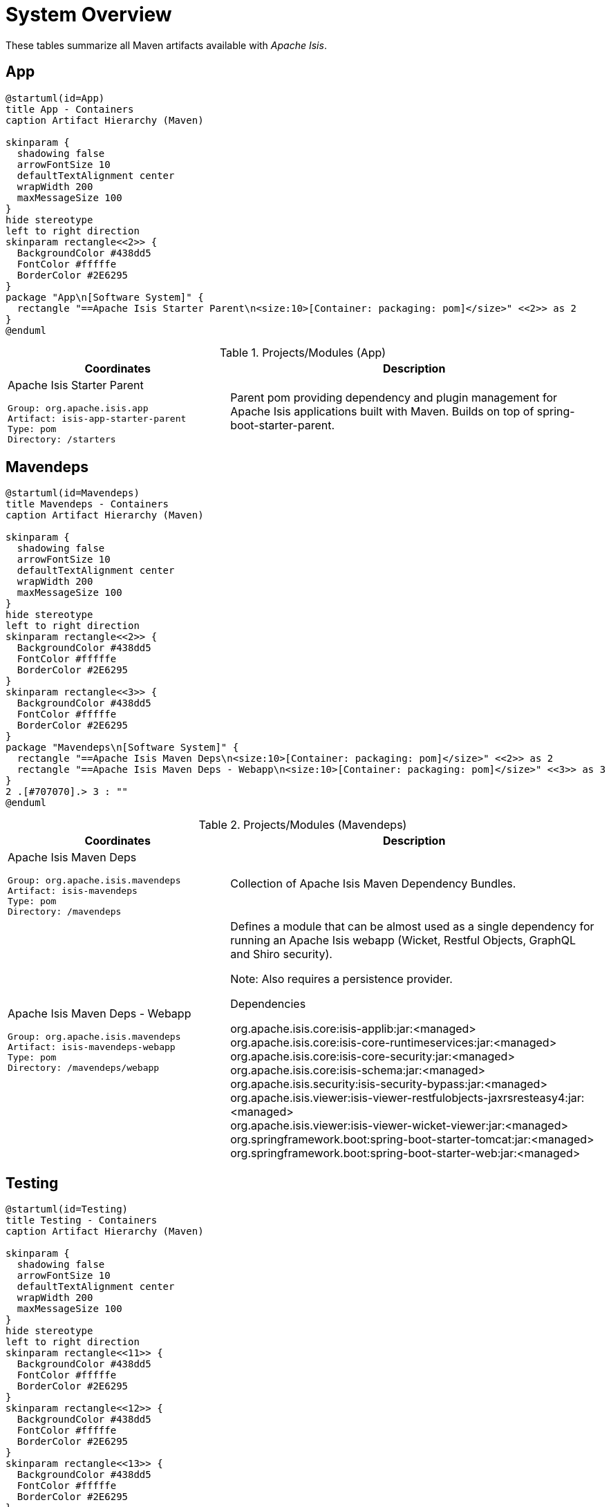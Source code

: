 = System Overview
:Notice: Licensed to the Apache Software Foundation (ASF) under one or more contributor license agreements. See the NOTICE file distributed with this work for additional information regarding copyright ownership. The ASF licenses this file to you under the Apache License, Version 2.0 (the "License"); you may not use this file except in compliance with the License. You may obtain a copy of the License at. http://www.apache.org/licenses/LICENSE-2.0 . Unless required by applicable law or agreed to in writing, software distributed under the License is distributed on an "AS IS" BASIS, WITHOUT WARRANTIES OR  CONDITIONS OF ANY KIND, either express or implied. See the License for the specific language governing permissions and limitations under the License.

These tables summarize all Maven artifacts available with _Apache Isis_.

== App

[plantuml,App,svg]
----
@startuml(id=App)
title App - Containers
caption Artifact Hierarchy (Maven)

skinparam {
  shadowing false
  arrowFontSize 10
  defaultTextAlignment center
  wrapWidth 200
  maxMessageSize 100
}
hide stereotype
left to right direction
skinparam rectangle<<2>> {
  BackgroundColor #438dd5
  FontColor #fffffe
  BorderColor #2E6295
}
package "App\n[Software System]" {
  rectangle "==Apache Isis Starter Parent\n<size:10>[Container: packaging: pom]</size>" <<2>> as 2
}
@enduml
----
.Projects/Modules (App)
[cols="3a,5a", options="header"]
|===
|Coordinates |Description 

|Apache Isis Starter Parent
[source,yaml]
----
Group: org.apache.isis.app
Artifact: isis-app-starter-parent
Type: pom
Directory: /starters
----
|Parent pom providing dependency and plugin management for Apache Isis applications
built with Maven. Builds on top of spring-boot-starter-parent.
|===

== Mavendeps

[plantuml,Mavendeps,svg]
----
@startuml(id=Mavendeps)
title Mavendeps - Containers
caption Artifact Hierarchy (Maven)

skinparam {
  shadowing false
  arrowFontSize 10
  defaultTextAlignment center
  wrapWidth 200
  maxMessageSize 100
}
hide stereotype
left to right direction
skinparam rectangle<<2>> {
  BackgroundColor #438dd5
  FontColor #fffffe
  BorderColor #2E6295
}
skinparam rectangle<<3>> {
  BackgroundColor #438dd5
  FontColor #fffffe
  BorderColor #2E6295
}
package "Mavendeps\n[Software System]" {
  rectangle "==Apache Isis Maven Deps\n<size:10>[Container: packaging: pom]</size>" <<2>> as 2
  rectangle "==Apache Isis Maven Deps - Webapp\n<size:10>[Container: packaging: pom]</size>" <<3>> as 3
}
2 .[#707070].> 3 : ""
@enduml
----
.Projects/Modules (Mavendeps)
[cols="3a,5a", options="header"]
|===
|Coordinates |Description 

|Apache Isis Maven Deps
[source,yaml]
----
Group: org.apache.isis.mavendeps
Artifact: isis-mavendeps
Type: pom
Directory: /mavendeps
----
|Collection of Apache Isis Maven Dependency Bundles.

|Apache Isis Maven Deps - Webapp
[source,yaml]
----
Group: org.apache.isis.mavendeps
Artifact: isis-mavendeps-webapp
Type: pom
Directory: /mavendeps/webapp
----
|Defines a module that can be almost used as a single dependency for running
an Apache Isis webapp (Wicket, Restful Objects, GraphQL and Shiro security).

Note: Also requires a persistence provider.

.Dependencies
****
org.apache.isis.core:isis-applib:jar:<managed> +
org.apache.isis.core:isis-core-runtimeservices:jar:<managed> +
org.apache.isis.core:isis-core-security:jar:<managed> +
org.apache.isis.core:isis-schema:jar:<managed> +
org.apache.isis.security:isis-security-bypass:jar:<managed> +
org.apache.isis.viewer:isis-viewer-restfulobjects-jaxrsresteasy4:jar:<managed> +
org.apache.isis.viewer:isis-viewer-wicket-viewer:jar:<managed> +
org.springframework.boot:spring-boot-starter-tomcat:jar:<managed> +
org.springframework.boot:spring-boot-starter-web:jar:<managed> +
****
|===

== Testing

[plantuml,Testing,svg]
----
@startuml(id=Testing)
title Testing - Containers
caption Artifact Hierarchy (Maven)

skinparam {
  shadowing false
  arrowFontSize 10
  defaultTextAlignment center
  wrapWidth 200
  maxMessageSize 100
}
hide stereotype
left to right direction
skinparam rectangle<<11>> {
  BackgroundColor #438dd5
  FontColor #fffffe
  BorderColor #2E6295
}
skinparam rectangle<<12>> {
  BackgroundColor #438dd5
  FontColor #fffffe
  BorderColor #2E6295
}
skinparam rectangle<<13>> {
  BackgroundColor #438dd5
  FontColor #fffffe
  BorderColor #2E6295
}
skinparam rectangle<<14>> {
  BackgroundColor #438dd5
  FontColor #fffffe
  BorderColor #2E6295
}
skinparam rectangle<<15>> {
  BackgroundColor #438dd5
  FontColor #fffffe
  BorderColor #2E6295
}
skinparam rectangle<<16>> {
  BackgroundColor #438dd5
  FontColor #fffffe
  BorderColor #2E6295
}
skinparam rectangle<<17>> {
  BackgroundColor #438dd5
  FontColor #fffffe
  BorderColor #2E6295
}
skinparam rectangle<<18>> {
  BackgroundColor #438dd5
  FontColor #fffffe
  BorderColor #2E6295
}
skinparam rectangle<<19>> {
  BackgroundColor #438dd5
  FontColor #fffffe
  BorderColor #2E6295
}
skinparam rectangle<<2>> {
  BackgroundColor #438dd5
  FontColor #fffffe
  BorderColor #2E6295
}
skinparam rectangle<<3>> {
  BackgroundColor #438dd5
  FontColor #fffffe
  BorderColor #2E6295
}
skinparam rectangle<<4>> {
  BackgroundColor #438dd5
  FontColor #fffffe
  BorderColor #2E6295
}
skinparam rectangle<<5>> {
  BackgroundColor #438dd5
  FontColor #fffffe
  BorderColor #2E6295
}
skinparam rectangle<<6>> {
  BackgroundColor #438dd5
  FontColor #fffffe
  BorderColor #2E6295
}
skinparam rectangle<<7>> {
  BackgroundColor #438dd5
  FontColor #fffffe
  BorderColor #2E6295
}
skinparam rectangle<<8>> {
  BackgroundColor #438dd5
  FontColor #fffffe
  BorderColor #2E6295
}
skinparam rectangle<<9>> {
  BackgroundColor #438dd5
  FontColor #fffffe
  BorderColor #2E6295
}
skinparam rectangle<<20>> {
  BackgroundColor #438dd5
  FontColor #fffffe
  BorderColor #2E6295
}
skinparam rectangle<<10>> {
  BackgroundColor #438dd5
  FontColor #fffffe
  BorderColor #2E6295
}
package "Testing\n[Software System]" {
  rectangle "==Apache Isis Testing\n<size:10>[Container: packaging: pom]</size>" <<2>> as 2
  rectangle "==Apache Isis Tst - Architecture Test Support (applib)\n<size:10>[Container: packaging: jar]</size>" <<4>> as 4
  rectangle "==Apache Isis Tst - Architecture Test Support (parent)\n<size:10>[Container: packaging: pom]</size>" <<3>> as 3
  rectangle "==Apache Isis Tst - FakeData (applib)\n<size:10>[Container: packaging: jar]</size>" <<6>> as 6
  rectangle "==Apache Isis Tst - FakeData (fixtures)\n<size:10>[Container: packaging: jar]</size>" <<7>> as 7
  rectangle "==Apache Isis Tst - FakeData (integ tests)\n<size:10>[Container: packaging: jar]</size>" <<8>> as 8
  rectangle "==Apache Isis Tst - FakeData (parent)\n<size:10>[Container: packaging: pom]</size>" <<5>> as 5
  rectangle "==Apache Isis Tst - Fixtures (applib)\n<size:10>[Container: packaging: jar]</size>" <<10>> as 10
  rectangle "==Apache Isis Tst - Fixtures (parent)\n<size:10>[Container: packaging: pom]</size>" <<9>> as 9
  rectangle "==Apache Isis Tst - H2 Console (parent)\n<size:10>[Container: packaging: pom]</size>" <<11>> as 11
  rectangle "==Apache Isis Tst - H2 Console (ui)\n<size:10>[Container: packaging: jar]</size>" <<12>> as 12
  rectangle "==Apache Isis Tst - HSQLDB Manager\n<size:10>[Container: packaging: jar]</size>" <<14>> as 14
  rectangle "==Apache Isis Tst - HSQLDB Manager (parent)\n<size:10>[Container: packaging: pom]</size>" <<13>> as 13
  rectangle "==Apache Isis Tst - Integ Test Support (applib)\n<size:10>[Container: packaging: jar]</size>" <<16>> as 16
  rectangle "==Apache Isis Tst - Integ Test Support (parent)\n<size:10>[Container: packaging: pom]</size>" <<15>> as 15
  rectangle "==Apache Isis Tst - Spec/Cucumber (applib)\n<size:10>[Container: packaging: jar]</size>" <<18>> as 18
  rectangle "==Apache Isis Tst - Spec/Cucumber (parent)\n<size:10>[Container: packaging: pom]</size>" <<17>> as 17
  rectangle "==Apache Isis Tst - Unit Test Support (applib)\n<size:10>[Container: packaging: jar]</size>" <<20>> as 20
  rectangle "==Apache Isis Tst - Unit Test Support (parent)\n<size:10>[Container: packaging: pom]</size>" <<19>> as 19
}
2 .[#707070].> 3 : ""
2 .[#707070].> 5 : ""
2 .[#707070].> 9 : ""
2 .[#707070].> 11 : ""
2 .[#707070].> 13 : ""
2 .[#707070].> 15 : ""
2 .[#707070].> 17 : ""
2 .[#707070].> 19 : ""
3 .[#707070].> 4 : ""
5 .[#707070].> 6 : ""
5 .[#707070].> 7 : ""
5 .[#707070].> 8 : ""
9 .[#707070].> 10 : ""
11 .[#707070].> 12 : ""
13 .[#707070].> 14 : ""
15 .[#707070].> 16 : ""
17 .[#707070].> 18 : ""
19 .[#707070].> 20 : ""
@enduml
----
.Projects/Modules (Testing)
[cols="3a,5a", options="header"]
|===
|Coordinates |Description 

|Apache Isis Testing
[source,yaml]
----
Group: org.apache.isis.testing
Artifact: isis-testing
Type: pom
Directory: /testing
----
|A library of utilities, mini-frameworks and tools for prototyping and testing Apache Isis applications.

|Apache Isis Tst - Architecture Test Support (parent)
[source,yaml]
----
Group: org.apache.isis.testing
Artifact: isis-testing-archtestsupport
Type: pom
Directory: /testing/archtestsupport
----
|A module providing a library of architecture tests

|Apache Isis Tst - Architecture Test Support (applib)
[source,yaml]
----
Group: org.apache.isis.testing
Artifact: isis-testing-archtestsupport-applib
Type: jar
Directory: /testing/archtestsupport/applib
----
|.Dependencies
****
com.tngtech.archunit:archunit-junit5-api:jar:<managed> +
com.tngtech.archunit:archunit-junit5-engine:jar:<managed> +
org.apache.isis.core:isis-applib:jar:<managed> +
org.apache.isis.core:isis-jdk-supplemental:pom:<managed> +
org.apache.isis.persistence:isis-persistence-jdo-integration:jar:<managed> +
org.apache.isis.persistence:isis-persistence-jpa-integration:jar:<managed> +
org.datanucleus:javax.jdo:jar:<managed> +
org.slf4j:slf4j-api:jar:<managed> +
org.springframework:spring-test:jar:<managed> +
org.springframework.boot:spring-boot-starter-test:jar:<managed> +
****

.Document Index Entries
****
xref:refguide:testing:index/archtestsupport/applib/IsisModuleTestingArchTestSupportApplib.adoc[IsisModuleTestingArchTestSupportApplib], xref:refguide:testing:index/archtestsupport/applib/classrules/ArchitectureDomainRules.adoc[ArchitectureDomainRules], xref:refguide:testing:index/archtestsupport/applib/classrules/ArchitectureJdoRules.adoc[ArchitectureJdoRules], xref:refguide:testing:index/archtestsupport/applib/classrules/ArchitectureJpaRules.adoc[ArchitectureJpaRules], xref:refguide:testing:index/archtestsupport/applib/modulerules/ArchitectureModuleRules.adoc[ArchitectureModuleRules], xref:refguide:testing:index/archtestsupport/applib/modulerules/Subpackage.adoc[Subpackage], xref:refguide:testing:index/archtestsupport/applib/modulerules/SubpackageEnum.adoc[SubpackageEnum]
****

|Apache Isis Tst - FakeData (parent)
[source,yaml]
----
Group: org.apache.isis.testing
Artifact: isis-testing-fakedata
Type: pom
Directory: /testing/fakedata
----
|A module providing a domain service to generate fake random data
for use in unit tests or integration tests.

|Apache Isis Tst - FakeData (applib)
[source,yaml]
----
Group: org.apache.isis.testing
Artifact: isis-testing-fakedata-applib
Type: jar
Directory: /testing/fakedata/applib
----
|.Components
****
o.a.i.testing.fakedata.applib.services.FakeDataService +
****

.Dependencies
****
com.github.javafaker:javafaker:jar:<managed> +
org.apache.isis.commons:isis-commons:jar:<managed> +
org.apache.isis.core:isis-applib:jar:<managed> +
org.apache.isis.testing:isis-testing-unittestsupport-applib:jar:<managed> +
org.projectlombok:lombok:jar:<managed> +
****

.Document Index Entries
****
xref:refguide:testing:index/fakedata/applib/IsisModuleTestingFakeDataApplib.adoc[IsisModuleTestingFakeDataApplib], xref:refguide:testing:index/fakedata/applib/services/AbstractRandomValueGenerator.adoc[AbstractRandomValueGenerator], xref:refguide:testing:index/fakedata/applib/services/Addresses.adoc[Addresses], xref:refguide:testing:index/fakedata/applib/services/BigDecimals.adoc[BigDecimals], xref:refguide:testing:index/fakedata/applib/services/BigIntegers.adoc[BigIntegers], xref:refguide:testing:index/fakedata/applib/services/Books.adoc[Books], xref:refguide:testing:index/fakedata/applib/services/Booleans.adoc[Booleans], xref:refguide:testing:index/fakedata/applib/services/Bytes.adoc[Bytes], xref:refguide:testing:index/fakedata/applib/services/Chars.adoc[Chars], xref:refguide:testing:index/fakedata/applib/services/Collections.adoc[Collections], xref:refguide:testing:index/fakedata/applib/services/Comms.adoc[Comms], xref:refguide:testing:index/fakedata/applib/services/CreditCards.adoc[CreditCards], xref:refguide:testing:index/fakedata/applib/services/Doubles.adoc[Doubles], xref:refguide:testing:index/fakedata/applib/services/Enums.adoc[Enums], xref:refguide:testing:index/fakedata/applib/services/FakeDataService.adoc[FakeDataService], xref:refguide:testing:index/fakedata/applib/services/Floats.adoc[Floats], xref:refguide:testing:index/fakedata/applib/services/Integers.adoc[Integers], xref:refguide:testing:index/fakedata/applib/services/IsisBlobs.adoc[IsisBlobs], xref:refguide:testing:index/fakedata/applib/services/IsisClobs.adoc[IsisClobs], xref:refguide:testing:index/fakedata/applib/services/IsisPasswords.adoc[IsisPasswords], xref:refguide:testing:index/fakedata/applib/services/JavaSqlDates.adoc[JavaSqlDates], xref:refguide:testing:index/fakedata/applib/services/JavaSqlTimestamps.adoc[JavaSqlTimestamps], xref:refguide:testing:index/fakedata/applib/services/JavaTimeDateTimes.adoc[JavaTimeDateTimes], xref:refguide:testing:index/fakedata/applib/services/JavaTimeLocalDates.adoc[JavaTimeLocalDates], xref:refguide:testing:index/fakedata/applib/services/JavaTimePeriods.adoc[JavaTimePeriods], xref:refguide:testing:index/fakedata/applib/services/JavaUtilDates.adoc[JavaUtilDates], xref:refguide:testing:index/fakedata/applib/services/JodaDateTimes.adoc[JodaDateTimes], xref:refguide:testing:index/fakedata/applib/services/JodaLocalDates.adoc[JodaLocalDates], xref:refguide:testing:index/fakedata/applib/services/JodaPeriods.adoc[JodaPeriods], xref:refguide:testing:index/fakedata/applib/services/Longs.adoc[Longs], xref:refguide:testing:index/fakedata/applib/services/Lorem.adoc[Lorem], xref:refguide:testing:index/fakedata/applib/services/Names.adoc[Names], xref:refguide:testing:index/fakedata/applib/services/Shorts.adoc[Shorts], xref:refguide:testing:index/fakedata/applib/services/Strings.adoc[Strings], xref:refguide:testing:index/fakedata/applib/services/Urls.adoc[Urls], xref:refguide:testing:index/fakedata/applib/services/Uuids.adoc[Uuids]
****

|Apache Isis Tst - FakeData (fixtures)
[source,yaml]
----
Group: org.apache.isis.testing
Artifact: isis-testing-fakedata-fixtures
Type: jar
Directory: /testing/fakedata/fixtures
----
|.Dependencies
****
org.apache.isis.core:isis-applib:jar:<managed> +
org.apache.isis.persistence:isis-persistence-jdo-applib:jar:<managed> +
org.apache.isis.testing:isis-testing-fakedata-applib:jar:<managed> +
org.apache.isis.testing:isis-testing-fixtures-applib:jar:<managed> +
org.projectlombok:lombok:jar:<managed> +
****

|Apache Isis Tst - FakeData (integ tests)
[source,yaml]
----
Group: org.apache.isis.testing
Artifact: isis-testing-fakedata-integtests
Type: jar
Directory: /testing/fakedata/integtests
----
|.Dependencies
****
org.apache.isis.persistence:isis-persistence-jdo-datanucleus:jar:<managed> +
org.apache.isis.testing:isis-testing-fakedata-applib:jar:<managed> +
org.apache.isis.testing:isis-testing-fakedata-fixtures:jar:<managed> +
org.apache.isis.testing:isis-testing-fixtures-applib:jar:<managed> +
org.apache.isis.testing:isis-testing-integtestsupport-applib:jar:<managed> +
****

|Apache Isis Tst - Fixtures (parent)
[source,yaml]
----
Group: org.apache.isis.testing
Artifact: isis-testing-fixtures
Type: pom
Directory: /testing/fixtures
----
|Library to initialize the system under test, either for integration testing or for prototyping.

|Apache Isis Tst - Fixtures (applib)
[source,yaml]
----
Group: org.apache.isis.testing
Artifact: isis-testing-fixtures-applib
Type: jar
Directory: /testing/fixtures/applib
----
|.Components
****
o.a.i.testing.fixtures.applib.modules.ModuleWithFixturesService +
o.a.i.testing.fixtures.applib.queryresultscache.QueryResultsCacheControlForFixtures +
o.a.i.testing.fixtures.applib.services.InitialFixtureScriptsInstaller +
****

.Dependencies
****
joda-time:joda-time:jar:<managed> +
org.apache.isis.core:isis-core-runtimeservices:jar:<managed> +
org.apache.isis.persistence:isis-persistence-jdo-applib:jar:<managed> +
org.apache.isis.persistence:isis-persistence-jpa-applib:jar:<managed> +
org.apache.isis.testing:isis-testing-integtestsupport-applib:jar:<managed> +
****

.Document Index Entries
****
xref:refguide:testing:index/fixtures/applib/IsisIntegrationTestAbstractWithFixtures.adoc[IsisIntegrationTestAbstractWithFixtures], xref:refguide:testing:index/fixtures/applib/IsisModuleTestingFixturesApplib.adoc[IsisModuleTestingFixturesApplib], xref:refguide:testing:index/fixtures/applib/events/FixturesInstalledEvent.adoc[FixturesInstalledEvent], xref:refguide:testing:index/fixtures/applib/events/FixturesInstallingEvent.adoc[FixturesInstallingEvent], xref:refguide:testing:index/fixtures/applib/fixturescripts/ExecutionParameters.adoc[ExecutionParameters], xref:refguide:testing:index/fixtures/applib/fixturescripts/ExecutionParametersDefault.adoc[ExecutionParametersDefault], xref:refguide:testing:index/fixtures/applib/fixturescripts/ExecutionParametersService.adoc[ExecutionParametersService], xref:refguide:testing:index/fixtures/applib/fixturescripts/FixtureResult.adoc[FixtureResult], xref:refguide:testing:index/fixtures/applib/fixturescripts/FixtureResultList.adoc[FixtureResultList], xref:refguide:testing:index/fixtures/applib/fixturescripts/FixtureScript.adoc[FixtureScript], xref:refguide:testing:index/fixtures/applib/fixturescripts/FixtureScriptWithExecutionStrategy.adoc[FixtureScriptWithExecutionStrategy], xref:refguide:testing:index/fixtures/applib/fixturescripts/FixtureScript_ExecutionContext.adoc[FixtureScript.ExecutionContext], xref:refguide:testing:index/fixtures/applib/fixturescripts/FixtureScripts.adoc[FixtureScripts], xref:refguide:testing:index/fixtures/applib/fixturescripts/FixtureScriptsSpecification.adoc[FixtureScriptsSpecification], xref:refguide:testing:index/fixtures/applib/fixturescripts/FixtureScriptsSpecificationProviderAutoConfiguration.adoc[FixtureScriptsSpecificationProviderAutoConfiguration], xref:refguide:testing:index/fixtures/applib/fixturescripts/FixtureScripts_MultipleExecutionStrategy.adoc[FixtureScripts.MultipleExecutionStrategy], xref:refguide:testing:index/fixtures/applib/fixturescripts/FixtureScripts_NonPersistedObjectsStrategy.adoc[FixtureScripts.NonPersistedObjectsStrategy], xref:refguide:testing:index/fixtures/applib/modules/ModuleWithFixtures.adoc[ModuleWithFixtures], xref:refguide:testing:index/fixtures/applib/modules/ModuleWithFixturesService.adoc[ModuleWithFixturesService], xref:refguide:testing:index/fixtures/applib/personas/BuilderScriptAbstract.adoc[BuilderScriptAbstract], xref:refguide:testing:index/fixtures/applib/personas/BuilderScriptWithResult.adoc[BuilderScriptWithResult], xref:refguide:testing:index/fixtures/applib/personas/BuilderScriptWithoutResult.adoc[BuilderScriptWithoutResult], xref:refguide:testing:index/fixtures/applib/personas/Persona.adoc[Persona], xref:refguide:testing:index/fixtures/applib/personas/PersonaWithBuilderScript.adoc[PersonaWithBuilderScript], xref:refguide:testing:index/fixtures/applib/personas/PersonaWithFinder.adoc[PersonaWithFinder], xref:refguide:testing:index/fixtures/applib/services/InitialFixtureScriptsInstaller.adoc[InitialFixtureScriptsInstaller], xref:refguide:testing:index/fixtures/applib/setup/PersonaEnumPersistAll.adoc[PersonaEnumPersistAll], xref:refguide:testing:index/fixtures/applib/teardown/jdo/TeardownFixtureJdoAbstract.adoc[TeardownFixtureJdoAbstract], xref:refguide:testing:index/fixtures/applib/teardown/jpa/TeardownFixtureJpaAbstract.adoc[TeardownFixtureJpaAbstract]
****

|Apache Isis Tst - H2 Console (parent)
[source,yaml]
----
Group: org.apache.isis.testing
Artifact: isis-testing-h2console
Type: pom
Directory: /testing/h2console
----
|Menu and configuration to open up H2 Console

|Apache Isis Tst - H2 Console (ui)
[source,yaml]
----
Group: org.apache.isis.testing
Artifact: isis-testing-h2console-ui
Type: jar
Directory: /testing/h2console/ui
----
|.Components
****
o.a.i.testing.h2console.ui.webmodule.WebModuleH2Console +
****

.Dependencies
****
com.h2database:h2:jar:<managed> +
org.apache.isis.core:isis-core-webapp:jar:<managed> +
****

.Document Index Entries
****
xref:refguide:testing:index/h2console/ui/IsisModuleTestingH2ConsoleUi.adoc[IsisModuleTestingH2ConsoleUi], xref:refguide:testing:index/h2console/ui/services/H2ManagerMenu.adoc[H2ManagerMenu], xref:refguide:testing:index/h2console/ui/webmodule/WebModuleH2Console.adoc[WebModuleH2Console]
****

|Apache Isis Tst - HSQLDB Manager (parent)
[source,yaml]
----
Group: org.apache.isis.testing
Artifact: isis-testing-hsqldbmgr
Type: pom
Directory: /testing/hsqldbmgr
----
|Menu and configuration to open up HSQLDB Manager

|Apache Isis Tst - HSQLDB Manager
[source,yaml]
----
Group: org.apache.isis.testing
Artifact: isis-testing-hsqldbmgr-ui
Type: jar
Directory: /testing/hsqldbmgr/ui
----
|.Dependencies
****
org.apache.isis.core:isis-core-webapp:jar:<managed> +
org.hsqldb:hsqldb:jar:<managed> +
****

.Document Index Entries
****
xref:refguide:extensions:index/hsqldbmgr/dom/IsisModuleExtHsqldbMgr.adoc[IsisModuleExtHsqldbMgr], xref:refguide:extensions:index/hsqldbmgr/dom/services/HsqlDbManagerMenu.adoc[HsqlDbManagerMenu]
****

|Apache Isis Tst - Integ Test Support (parent)
[source,yaml]
----
Group: org.apache.isis.testing
Artifact: isis-testing-integtestsupport
Type: pom
Directory: /testing/integtestsupport
----
|Support for writing integ tests in JUnit 5; should be added as a dependency with scope=test only

|Apache Isis Tst - Integ Test Support (applib)
[source,yaml]
----
Group: org.apache.isis.testing
Artifact: isis-testing-integtestsupport-applib
Type: jar
Directory: /testing/integtestsupport/applib
----
|.Components
****
o.a.i.testing.integtestsupport.applib.IsisIntegrationTestAbstract$InteractionSupport +
****

.Dependencies
****
com.approvaltests:approvaltests:jar:<managed> +
com.h2database:h2:jar:<managed> +
org.apache.isis.core:isis-core-internaltestsupport:jar:<managed> +
org.apache.isis.core:isis-core-runtimeservices:jar:<managed> +
org.apache.isis.security:isis-security-bypass:jar:<managed> +
org.apache.isis.testing:isis-testing-fakedata-applib:jar:<managed> +
org.hamcrest:hamcrest-library:jar:<managed> +
org.hsqldb:hsqldb:jar:<managed> +
org.slf4j:slf4j-api:jar:<managed> +
org.springframework:spring-test:jar:<managed> +
org.springframework.boot:spring-boot-starter-test:jar:<managed> +
****

.Document Index Entries
****
xref:refguide:testing:index/integtestsupport/applib/ExceptionRecognizerTranslate.adoc[ExceptionRecognizerTranslate], xref:refguide:testing:index/integtestsupport/applib/IsisIntegrationTestAbstract.adoc[IsisIntegrationTestAbstract], xref:refguide:testing:index/integtestsupport/applib/IsisInteractionHandler.adoc[IsisInteractionHandler], xref:refguide:testing:index/integtestsupport/applib/IsisModuleTestingIntegTestSupportApplib.adoc[IsisModuleTestingIntegTestSupportApplib], xref:refguide:testing:index/integtestsupport/applib/annotation/InteractAs.adoc[InteractAs], xref:refguide:testing:index/integtestsupport/applib/swagger/SwaggerExporter.adoc[SwaggerExporter], xref:refguide:testing:index/integtestsupport/applib/validate/DomainModelValidator.adoc[DomainModelValidator]
****

|Apache Isis Tst - Spec/Cucumber (parent)
[source,yaml]
----
Group: org.apache.isis.testing
Artifact: isis-testing-specsupport
Type: pom
Directory: /testing/specsupport
----
|Allows Cucumber to be used to write BDD-style specifications, generally as an alternative to integration tests.

|Apache Isis Tst - Spec/Cucumber (applib)
[source,yaml]
----
Group: org.apache.isis.testing
Artifact: isis-testing-specsupport-applib
Type: jar
Directory: /testing/specsupport/applib
----
|.Dependencies
****
io.cucumber:cucumber-java:jar:<managed> +
io.cucumber:cucumber-junit-platform-engine:jar:<managed> +
io.cucumber:cucumber-spring:jar:<managed> +
io.cucumber:messages:jar:19.1.2 +
org.apache.isis.testing:isis-testing-fakedata-applib:jar:<managed> +
org.apache.isis.testing:isis-testing-fixtures-applib:jar:<managed> +
org.apache.isis.testing:isis-testing-integtestsupport-applib:jar:<managed> +
org.junit.jupiter:junit-jupiter-api:jar:<managed> +
****

.Document Index Entries
****
xref:refguide:testing:index/specsupport/applib/IsisModuleTestingSpecSupportApplib.adoc[IsisModuleTestingSpecSupportApplib], xref:refguide:testing:index/specsupport/applib/integration/ObjectFactoryForIntegration.adoc[ObjectFactoryForIntegration]
****

|Apache Isis Tst - Unit Test Support (parent)
[source,yaml]
----
Group: org.apache.isis.testing
Artifact: isis-testing-unittestsupport
Type: pom
Directory: /testing/unittestsupport
----
|A module providing test utilities for unit testing of domain modules

|Apache Isis Tst - Unit Test Support (applib)
[source,yaml]
----
Group: org.apache.isis.testing
Artifact: isis-testing-unittestsupport-applib
Type: jar
Directory: /testing/unittestsupport/applib
----
|.Dependencies
****
com.approvaltests:approvaltests:jar:<managed> +
org.apache.isis.core:isis-applib:jar:<managed> +
org.apache.isis.core:isis-core-codegen-bytebuddy:jar:<managed> +
org.apache.isis.core:isis-jdk-supplemental:pom:<managed> +
org.datanucleus:javax.jdo:jar:<managed> +
org.jmock:jmock:jar:<managed> +
org.jmock:jmock-junit4:jar:<managed> +
org.picocontainer:picocontainer:jar:<managed> +
org.slf4j:slf4j-api:jar:<managed> +
org.springframework:spring-test:jar:<managed> +
org.springframework.boot:spring-boot-starter-test:jar:<managed> +
****

.Document Index Entries
****
xref:refguide:testing:index/unittestsupport/applib/IsisModuleTestingUnitTestSupportApplib.adoc[IsisModuleTestingUnitTestSupportApplib], xref:refguide:testing:index/unittestsupport/applib/assertions/Asserting.adoc[Asserting], xref:refguide:testing:index/unittestsupport/applib/dom/AbstractApplyToAllContractTest.adoc[AbstractApplyToAllContractTest], xref:refguide:testing:index/unittestsupport/applib/dom/comparable/ComparableContractTest_compareTo.adoc[ComparableContractTest_compareTo], xref:refguide:testing:index/unittestsupport/applib/dom/comparable/ComparableContractTester.adoc[ComparableContractTester], xref:refguide:testing:index/unittestsupport/applib/dom/pojo/PojoTester.adoc[PojoTester], xref:refguide:testing:index/unittestsupport/applib/dom/sortedsets/SortedSetsContractTestAbstract.adoc[SortedSetsContractTestAbstract], xref:refguide:testing:index/unittestsupport/applib/dom/value/ValueTypeContractTestAbstract.adoc[ValueTypeContractTestAbstract], xref:refguide:testing:index/unittestsupport/applib/io/IndentPrinter.adoc[IndentPrinter], xref:refguide:testing:index/unittestsupport/applib/io/NullPrintStream.adoc[NullPrintStream], xref:refguide:testing:index/unittestsupport/applib/jmocking/Imposterisers.adoc[Imposterisers], xref:refguide:testing:index/unittestsupport/applib/jmocking/InjectIntoJMockAction.adoc[InjectIntoJMockAction], xref:refguide:testing:index/unittestsupport/applib/jmocking/IsisActions.adoc[IsisActions], xref:refguide:testing:index/unittestsupport/applib/jmocking/JMockActions.adoc[JMockActions], xref:refguide:testing:index/unittestsupport/applib/jmocking/JUnitRuleMockery2.adoc[JUnitRuleMockery2], xref:refguide:testing:index/unittestsupport/applib/jmocking/PostponedAction.adoc[PostponedAction], xref:refguide:testing:index/unittestsupport/applib/matchers/ClassMatchers.adoc[ClassMatchers], xref:refguide:testing:index/unittestsupport/applib/matchers/ComparableMatchers.adoc[ComparableMatchers], xref:refguide:testing:index/unittestsupport/applib/matchers/FileMatchers.adoc[FileMatchers], xref:refguide:testing:index/unittestsupport/applib/matchers/JaxbMatchers.adoc[JaxbMatchers], xref:refguide:testing:index/unittestsupport/applib/matchers/ListMatchers.adoc[ListMatchers], xref:refguide:testing:index/unittestsupport/applib/matchers/StringMatchers.adoc[StringMatchers], xref:refguide:testing:index/unittestsupport/applib/matchers/ThrowableMatchers.adoc[ThrowableMatchers], xref:refguide:testing:index/unittestsupport/applib/util/CollectUtils.adoc[CollectUtils], xref:refguide:testing:index/unittestsupport/applib/util/FileUtils.adoc[FileUtils], xref:refguide:testing:index/unittestsupport/applib/util/InjectUtils.adoc[InjectUtils], xref:refguide:testing:index/unittestsupport/applib/util/ReflectUtils.adoc[ReflectUtils], xref:refguide:testing:index/unittestsupport/applib/util/StringUtils.adoc[StringUtils]
****
|===

== Examples

[plantuml,Examples,svg]
----
@startuml(id=Examples)
title Examples - Containers
caption Artifact Hierarchy (Maven)

skinparam {
  shadowing false
  arrowFontSize 10
  defaultTextAlignment center
  wrapWidth 200
  maxMessageSize 100
}
hide stereotype
left to right direction
skinparam rectangle<<2>> {
  BackgroundColor #438dd5
  FontColor #fffffe
  BorderColor #2E6295
}
skinparam rectangle<<3>> {
  BackgroundColor #438dd5
  FontColor #fffffe
  BorderColor #2E6295
}
skinparam rectangle<<4>> {
  BackgroundColor #438dd5
  FontColor #fffffe
  BorderColor #2E6295
}
skinparam rectangle<<5>> {
  BackgroundColor #438dd5
  FontColor #fffffe
  BorderColor #2E6295
}
skinparam rectangle<<6>> {
  BackgroundColor #438dd5
  FontColor #fffffe
  BorderColor #2E6295
}
skinparam rectangle<<7>> {
  BackgroundColor #438dd5
  FontColor #fffffe
  BorderColor #2E6295
}
skinparam rectangle<<8>> {
  BackgroundColor #438dd5
  FontColor #fffffe
  BorderColor #2E6295
}
skinparam rectangle<<9>> {
  BackgroundColor #438dd5
  FontColor #fffffe
  BorderColor #2E6295
}
skinparam rectangle<<10>> {
  BackgroundColor #438dd5
  FontColor #fffffe
  BorderColor #2E6295
}
package "Examples\n[Software System]" {
  rectangle "==Demo - Domain\n<size:10>[Container: packaging: jar]</size>" <<3>> as 3
  rectangle "==Demo - JavaFX\n<size:10>[Container: packaging: jar]</size>" <<4>> as 4
  rectangle "==Demo - Parent\n<size:10>[Container: packaging: pom]</size>" <<2>> as 2
  rectangle "==Demo - Vaadin\n<size:10>[Container: packaging: jar]</size>" <<5>> as 5
  rectangle "==Demo - Web\n<size:10>[Container: packaging: jar]</size>" <<6>> as 6
  rectangle "==Demo - Wicket (Common)\n<size:10>[Container: packaging: jar]</size>" <<7>> as 7
  rectangle "==Demo - Wicket/JDO\n<size:10>[Container: packaging: jar]</size>" <<8>> as 8
  rectangle "==Demo - Wicket/JPA\n<size:10>[Container: packaging: jar]</size>" <<9>> as 9
  rectangle "==Demo - Wicket/JPA (with GraphQL)\n<size:10>[Container: packaging: jar]</size>" <<10>> as 10
}
2 .[#707070].> 3 : ""
2 .[#707070].> 4 : ""
2 .[#707070].> 5 : ""
2 .[#707070].> 6 : ""
2 .[#707070].> 7 : ""
2 .[#707070].> 8 : ""
2 .[#707070].> 9 : ""
2 .[#707070].> 10 : ""
@enduml
----
.Projects/Modules (Examples)
[cols="3a,5a", options="header"]
|===
|Coordinates |Description 

|Demo - Parent
[source,yaml]
----
Group: org.apache.isis.examples.apps
Artifact: demo-parent
Type: pom
Directory: /examples/demo
----
|.Dependencies
****
org.projectlombok:lombok:jar:<managed> +
****

|Demo - Domain
[source,yaml]
----
Group: org.apache.isis.examples.apps
Artifact: demo-domain
Type: jar
Directory: /examples/demo/domain
----
|.Components
****
demoapp.dom.AppConfiguration +
demoapp.dom._infra.LibraryPreloadingService +
demoapp.dom._infra.resources.AsciiDocConverterService +
demoapp.dom._infra.resources.AsciiDocReaderService +
demoapp.dom._infra.resources.AsciiDocValueSemanticsWithPreprocessing +
demoapp.dom._infra.resources.MarkdownReaderService +
demoapp.dom._infra.resources.MarkupReaderService +
demoapp.dom._infra.resources.MarkupVariableResolverService +
demoapp.dom._infra.resources.ResourceReaderService +
demoapp.dom._infra.samples.NameSamples +
demoapp.dom._infra.urlencoding.UrlEncodingServiceNaiveInMemory +
demoapp.dom.domain._changes.EntityChangesSubscriberToCaptureChangesInMemory +
demoapp.dom.domain._commands.ExposePersistedCommands$TableColumnOrderDefault +
demoapp.dom.domain._interactions.ExecutionListenerToCaptureInteractionsInMemory +
demoapp.dom.domain.actions.Action.commandPublishing.ActionCommandPublishingSeeding +
demoapp.dom.domain.actions.Action.commandPublishing.jdo.ActionCommandPublishingJdoEntities +
demoapp.dom.domain.actions.Action.commandPublishing.jpa.ActionCommandPublishingJpaEntities +
demoapp.dom.domain.actions.Action.domainEvent.subscribers.ActionDomainEventControlService +
demoapp.dom.domain.actions.Action.executionPublishing.ActionExecutionPublishingSeeding +
demoapp.dom.domain.actions.Action.executionPublishing.jdo.ActionExecutionPublishingJdoEntities +
demoapp.dom.domain.actions.Action.executionPublishing.jpa.ActionExecutionPublishingJpaEntities +
demoapp.dom.domain.collections.Collection.domainEvent.subscribers.CollectionDomainEventControlService +
demoapp.dom.domain.objects.DomainObject.entityChangePublishing.annotated.disabled.DomainObjectEntityChangePublishingDisabledSeeding +
demoapp.dom.domain.objects.DomainObject.entityChangePublishing.annotated.disabled.jdo.DomainObjectEntityChangePublishingDisabledJdoEntities +
demoapp.dom.domain.objects.DomainObject.entityChangePublishing.annotated.disabled.jpa.DomainObjectEntityChangePublishingDisabledJpaEntities +
demoapp.dom.domain.objects.DomainObject.entityChangePublishing.annotated.enabled.DomainObjectEntityChangePublishingEnabledSeeding +
demoapp.dom.domain.objects.DomainObject.entityChangePublishing.annotated.enabled.jdo.DomainObjectEntityChangePublishingEnabledJdoEntities +
demoapp.dom.domain.objects.DomainObject.entityChangePublishing.annotated.enabled.jpa.DomainObjectEntityChangePublishingEnabledJpaEntities +
demoapp.dom.domain.objects.DomainObject.entityChangePublishing.metaAnnot.enabled.DomainObjectEntityChangePublishingEnabledMetaAnnotatedSeeding +
demoapp.dom.domain.objects.DomainObject.entityChangePublishing.metaAnnot.enabled.jdo.DomainObjectEntityChangePublishingEnabledMetaAnnotatedJdoEntities +
demoapp.dom.domain.objects.DomainObject.entityChangePublishing.metaAnnot.enabled.jpa.DomainObjectEntityChangePublishingEnabledMetaAnnotatedJpaEntities +
demoapp.dom.domain.objects.DomainObject.entityChangePublishing.metaAnnotOverridden.enabled.DomainObjectEntityChangePublishingEnabledMetaAnnotOverriddenSeeding +
demoapp.dom.domain.objects.DomainObject.entityChangePublishing.metaAnnotOverridden.enabled.jdo.DomainObjectEntityChangePublishingEnabledMetaAnnotOverriddenJdoEntities +
demoapp.dom.domain.objects.DomainObject.entityChangePublishing.metaAnnotOverridden.enabled.jpa.DomainObjectEntityChangePublishingEnabledMetaAnnotOverriddenJpaEntities +
demoapp.dom.domain.objects.DomainObject.nature.viewmodels.jaxbrefentity.JaxbRefSeeding +
demoapp.dom.domain.objects.DomainObject.nature.viewmodels.jaxbrefentity.jdo.JaxbRefJdoEntities +
demoapp.dom.domain.objects.DomainObject.nature.viewmodels.jaxbrefentity.jpa.JaxbRefJpaEntities +
demoapp.dom.domain.objects.other.embedded.jdo.ComplexNumberJdoValueSemantics +
demoapp.dom.domain.objects.other.embedded.jdo.NumberConstantJdoRepository +
demoapp.dom.domain.objects.other.embedded.jpa.ComplexNumberJpaValueSemantics +
demoapp.dom.domain.objects.other.embedded.jpa.NumberConstantJpaRepository +
demoapp.dom.domain.objects.other.embedded.persistence.NumberConstantSeeding +
demoapp.dom.domain.objects.other.embedded.samples.ComplexNumberSamples +
demoapp.dom.domain.properties.Property.commandPublishing.PropertyCommandPublishingSeeding +
demoapp.dom.domain.properties.Property.commandPublishing.jdo.PropertyCommandPublishingJdoEntities +
demoapp.dom.domain.properties.Property.commandPublishing.jpa.PropertyCommandPublishingJpaEntities +
demoapp.dom.domain.properties.Property.domainEvent.subscribers.PropertyDomainEventControlService +
demoapp.dom.domain.properties.Property.executionPublishing.PropertyExecutionPublishingSeeding +
demoapp.dom.domain.properties.Property.executionPublishing.jdo.PropertyExecutionPublishingJdoEntities +
demoapp.dom.domain.properties.Property.executionPublishing.jpa.PropertyExecutionPublishingJpaEntities +
demoapp.dom.domain.properties.Property.projecting.jdo.PropertyProjectingChildJdoEntities +
demoapp.dom.domain.properties.Property.projecting.jpa.PropertyProjectingChildJpaEntities +
demoapp.dom.domain.properties.Property.projecting.persistence.PropertyProjectingChildSeeding +
demoapp.dom.domain.properties.PropertyLayout.navigable.FileTreeNodeService +
demoapp.dom.domain.properties.PropertyLayout.repainting.PdfJsViewerAdvisorFallback +
demoapp.dom.featured.customui.geocoding.GeoapifyClient +
demoapp.dom.services.core.errorreportingservice.ErrorReportingServiceDemoImplementation +
demoapp.dom.services.core.eventbusservice.EventLogEntryJdoRepository +
demoapp.dom.services.core.eventbusservice.EventLogEntryJpaRepository +
demoapp.dom.services.core.eventbusservice.EventSubscriberDemoImplementation +
demoapp.dom.services.core.wrapperFactory.WrapperFactorySeeding +
demoapp.dom.services.core.wrapperFactory.jdo.WrapperFactoryJdoEntities +
demoapp.dom.services.core.wrapperFactory.jpa.WrapperFactoryJpaEntities +
demoapp.dom.services.extensions.secman.apptenancy.ApplicationTenancyEvaluatorForDemo +
demoapp.dom.services.extensions.secman.apptenancy.jdo.TenantedJdoEntities +
demoapp.dom.services.extensions.secman.apptenancy.jpa.TenantedJpaEntities +
demoapp.dom.services.extensions.secman.apptenancy.persistence.TenantedSeeding +
demoapp.dom.services.extensions.secman.appuser.seed.AppUserSeeding +
demoapp.dom.types.isis.blobs.jdo.IsisBlobJdoEntities +
demoapp.dom.types.isis.blobs.jpa.IsisBlobJpaEntities +
demoapp.dom.types.isis.blobs.persistence.IsisBlobSeeding +
demoapp.dom.types.isis.blobs.samples.IsisBlobsSamples +
demoapp.dom.types.isis.clobs.jdo.IsisClobJdoEntities +
demoapp.dom.types.isis.clobs.jpa.IsisClobJpaEntities +
demoapp.dom.types.isis.clobs.persistence.IsisClobSeeding +
demoapp.dom.types.isis.clobs.samples.IsisClobsSamples +
demoapp.dom.types.isis.localresourcepaths.jdo.IsisLocalResourcePathJdoEntities +
demoapp.dom.types.isis.localresourcepaths.jpa.IsisLocalResourcePathJpaEntities +
demoapp.dom.types.isis.localresourcepaths.persistence.IsisLocalResourcePathSeeding +
demoapp.dom.types.isis.localresourcepaths.samples.IsisLocalResourcePathsSamples +
demoapp.dom.types.isis.markups.jdo.IsisMarkupJdoEntities +
demoapp.dom.types.isis.markups.jpa.IsisMarkupJpaEntities +
demoapp.dom.types.isis.markups.persistence.IsisMarkupSeeding +
demoapp.dom.types.isis.markups.samples.IsisMarkupSamples +
demoapp.dom.types.isis.passwords.jdo.IsisPasswordJdoEntities +
demoapp.dom.types.isis.passwords.jpa.IsisPasswordJpaEntities +
demoapp.dom.types.isis.passwords.persistence.IsisPasswordSeeding +
demoapp.dom.types.isis.passwords.samples.IsisPasswordsSamples +
demoapp.dom.types.isisext.asciidocs.jdo.IsisAsciiDocJdoEntities +
demoapp.dom.types.isisext.asciidocs.jpa.IsisAsciiDocJpaEntities +
demoapp.dom.types.isisext.asciidocs.persistence.IsisAsciiDocSeeding +
demoapp.dom.types.isisext.asciidocs.samples.IsisAsciiDocSamples +
demoapp.dom.types.isisext.cal.jdo.IsisCalendarEventEntities +
demoapp.dom.types.isisext.cal.jpa.IsisCalendarEventEntities +
demoapp.dom.types.isisext.cal.persistence.IsisCalendarEventSeeding +
demoapp.dom.types.isisext.cal.samples.IsisCalendarEventSamples +
demoapp.dom.types.isisext.markdowns.jdo.IsisMarkdownJdoEntities +
demoapp.dom.types.isisext.markdowns.jpa.IsisMarkdownJpaEntities +
demoapp.dom.types.isisext.markdowns.persistence.IsisMarkdownSeeding +
demoapp.dom.types.isisext.markdowns.samples.IsisMarkdownSamples +
demoapp.dom.types.javaawt.images.jdo.JavaAwtBufferedImageJdoEntities +
demoapp.dom.types.javaawt.images.jpa.JavaAwtBufferedImageJpaEntities +
demoapp.dom.types.javaawt.images.persistence.JavaAwtBufferedImageSeeding +
demoapp.dom.types.javaawt.images.samples.JavaAwtBufferedImageService +
demoapp.dom.types.javaawt.images.samples.JavaAwtBufferedImagesSamples +
demoapp.dom.types.javalang.booleans.jdo.WrapperBooleanJdoEntities +
demoapp.dom.types.javalang.booleans.jpa.WrapperBooleanJpaEntities +
demoapp.dom.types.javalang.booleans.persistence.WrapperBooleanSeeding +
demoapp.dom.types.javalang.booleans.samples.WrapperBooleanSamples +
demoapp.dom.types.javalang.bytes.jdo.WrapperByteJdoEntities +
demoapp.dom.types.javalang.bytes.jpa.WrapperByteJpaEntities +
demoapp.dom.types.javalang.bytes.persistence.WrapperByteSeeding +
demoapp.dom.types.javalang.bytes.samples.WrapperByteSamples +
demoapp.dom.types.javalang.characters.jdo.WrapperCharacterJdoEntities +
demoapp.dom.types.javalang.characters.jpa.WrapperCharacterJpaEntities +
demoapp.dom.types.javalang.characters.persistence.WrapperCharacterSeeding +
demoapp.dom.types.javalang.characters.samples.WrapperCharacterSamples +
demoapp.dom.types.javalang.doubles.jdo.WrapperDoubleJdoEntities +
demoapp.dom.types.javalang.doubles.jpa.WrapperDoubleJpaEntities +
demoapp.dom.types.javalang.doubles.persistence.WrapperDoubleSeeding +
demoapp.dom.types.javalang.doubles.samples.WrapperDoubleSamples +
demoapp.dom.types.javalang.enums.jdo.JavaLangEnumJdoEntities +
demoapp.dom.types.javalang.enums.jpa.JavaLangEnumJpaEntities +
demoapp.dom.types.javalang.enums.persistence.JavaLangEnumSeeding +
demoapp.dom.types.javalang.enums.samples.JavaLangEnumSamples +
demoapp.dom.types.javalang.floats.jdo.WrapperFloatJdoEntities +
demoapp.dom.types.javalang.floats.jpa.WrapperFloatJpaEntities +
demoapp.dom.types.javalang.floats.persistence.WrapperFloatSeeding +
demoapp.dom.types.javalang.floats.samples.WrapperFloatSamples +
demoapp.dom.types.javalang.integers.jdo.WrapperIntegerJdoEntities +
demoapp.dom.types.javalang.integers.jpa.WrapperIntegerJpaEntities +
demoapp.dom.types.javalang.integers.persistence.WrapperIntegerSeeding +
demoapp.dom.types.javalang.integers.samples.WrapperIntegerSamples +
demoapp.dom.types.javalang.longs.jdo.WrapperLongJdoEntities +
demoapp.dom.types.javalang.longs.jpa.WrapperLongJpaEntities +
demoapp.dom.types.javalang.longs.persistence.WrapperLongSeeding +
demoapp.dom.types.javalang.longs.samples.WrapperLongSamples +
demoapp.dom.types.javalang.shorts.jdo.WrapperShortJdoEntities +
demoapp.dom.types.javalang.shorts.jpa.WrapperShortJpaEntities +
demoapp.dom.types.javalang.shorts.persistence.WrapperShortSeeding +
demoapp.dom.types.javalang.shorts.samples.WrapperShortSamples +
demoapp.dom.types.javalang.strings.jdo.JavaLangStringJdoEntities +
demoapp.dom.types.javalang.strings.jpa.JavaLangStringJpaEntities +
demoapp.dom.types.javalang.strings.persistence.JavaLangStringSeeding +
demoapp.dom.types.javamath.bigdecimals.jdo.JavaMathBigDecimalJdoEntities +
demoapp.dom.types.javamath.bigdecimals.jpa.JavaMathBigDecimalJpaEntities +
demoapp.dom.types.javamath.bigdecimals.persistence.JavaMathBigDecimalSeeding +
demoapp.dom.types.javamath.bigdecimals.samples.JavaMathBigDecimalSamples +
demoapp.dom.types.javamath.bigintegers.jdo.JavaMathBigIntegerJdoEntities +
demoapp.dom.types.javamath.bigintegers.jpa.JavaMathBigIntegerJpaEntities +
demoapp.dom.types.javamath.bigintegers.persistence.JavaMathBigIntegerSeeding +
demoapp.dom.types.javamath.bigintegers.samples.JavaMathBigIntegerSamples +
demoapp.dom.types.javanet.urls.jdo.JavaNetUrlJdoEntities +
demoapp.dom.types.javanet.urls.jpa.JavaNetUrlJpaEntities +
demoapp.dom.types.javanet.urls.persistence.JavaNetUrlSeeding +
demoapp.dom.types.javanet.urls.samples.JavaNetUrlSamples +
demoapp.dom.types.javasql.javasqldate.jdo.JavaSqlDateJdoEntities +
demoapp.dom.types.javasql.javasqldate.jpa.JavaSqlDateJpaEntities +
demoapp.dom.types.javasql.javasqldate.persistence.JavaSqlDateSeeding +
demoapp.dom.types.javasql.javasqldate.samples.JavaSqlDateSamples +
demoapp.dom.types.javasql.javasqltimestamp.jdo.JavaSqlTimestampJdoEntities +
demoapp.dom.types.javasql.javasqltimestamp.jpa.JavaSqlTimestampJpaEntities +
demoapp.dom.types.javasql.javasqltimestamp.persistence.JavaSqlTimestampSeeding +
demoapp.dom.types.javasql.javasqltimestamp.samples.JavaSqlTimestampSamples +
demoapp.dom.types.javatime.javatimelocaldate.jdo.JavaTimeLocalDateJdoEntities +
demoapp.dom.types.javatime.javatimelocaldate.jpa.JavaTimeLocalDateJpaEntities +
demoapp.dom.types.javatime.javatimelocaldate.persistence.JavaTimeLocalDateSeeding +
demoapp.dom.types.javatime.javatimelocaldate.samples.JavaTimeLocalDateSamples +
demoapp.dom.types.javatime.javatimelocaldatetime.jdo.JavaTimeLocalDateTimeJdoEntities +
demoapp.dom.types.javatime.javatimelocaldatetime.jpa.JavaTimeLocalDateTimeJpaEntities +
demoapp.dom.types.javatime.javatimelocaldatetime.persistence.JavaTimeLocalDateTimeSeeding +
demoapp.dom.types.javatime.javatimelocaldatetime.samples.JavaTimeLocalDateTimeSamples +
demoapp.dom.types.javatime.javatimelocaltime.jdo.JavaTimeLocalTimeJdoEntities +
demoapp.dom.types.javatime.javatimelocaltime.jpa.JavaTimeLocalTimeJpaEntities +
demoapp.dom.types.javatime.javatimelocaltime.persistence.JavaTimeLocalTimeSeeding +
demoapp.dom.types.javatime.javatimelocaltime.samples.JavaTimeLocalTimeSamples +
demoapp.dom.types.javatime.javatimeoffsetdatetime.jdo.JavaTimeOffsetDateTimeJdoEntities +
demoapp.dom.types.javatime.javatimeoffsetdatetime.jpa.JavaTimeOffsetDateTimeJpaEntities +
demoapp.dom.types.javatime.javatimeoffsetdatetime.persistence.JavaTimeOffsetDateTimeSeeding +
demoapp.dom.types.javatime.javatimeoffsetdatetime.samples.JavaTimeOffsetDateTimeSamples +
demoapp.dom.types.javatime.javatimeoffsettime.jdo.JavaTimeOffsetTimeJdoEntities +
demoapp.dom.types.javatime.javatimeoffsettime.jpa.JavaTimeOffsetTimeJpaEntities +
demoapp.dom.types.javatime.javatimeoffsettime.persistence.JavaTimeOffsetTimeSeeding +
demoapp.dom.types.javatime.javatimeoffsettime.samples.JavaTimeOffsetTimeSamples +
demoapp.dom.types.javatime.javatimezoneddatetime.jdo.JavaTimeZonedDateTimeJdoEntities +
demoapp.dom.types.javatime.javatimezoneddatetime.jpa.JavaTimeZonedDateTimeJpaEntities +
demoapp.dom.types.javatime.javatimezoneddatetime.persistence.JavaTimeZonedDateTimeSeeding +
demoapp.dom.types.javatime.javatimezoneddatetime.samples.JavaTimeZonedDateTimeSamples +
demoapp.dom.types.javautil.javautildate.jdo.JavaUtilDateJdoEntities +
demoapp.dom.types.javautil.javautildate.jpa.JavaUtilDateJpaEntities +
demoapp.dom.types.javautil.javautildate.persistence.JavaUtilDateSeeding +
demoapp.dom.types.javautil.javautildate.samples.JavaUtilDateSamples +
demoapp.dom.types.javautil.uuids.jdo.JavaUtilUuidJdoEntities +
demoapp.dom.types.javautil.uuids.jpa.JavaUtilUuidJpaEntities +
demoapp.dom.types.javautil.uuids.persistence.JavaUtilUuidSeeding +
demoapp.dom.types.javautil.uuids.samples.JavaUtilUuidSamples +
demoapp.dom.types.jodatime.jodadatetime.jdo.JodaDateTimeJdoEntities +
demoapp.dom.types.jodatime.jodadatetime.persistence.JodaDateTimeJdoSeeding +
demoapp.dom.types.jodatime.jodadatetime.samples.JodaDateTimeSamples +
demoapp.dom.types.jodatime.jodalocaldate.jdo.JodaLocalDateJdoEntities +
demoapp.dom.types.jodatime.jodalocaldate.persistence.JodaLocalDateJdoSeeding +
demoapp.dom.types.jodatime.jodalocaldate.samples.JodaLocalDateSamples +
demoapp.dom.types.jodatime.jodalocaldatetime.jdo.JodaLocalDateTimeJdoEntities +
demoapp.dom.types.jodatime.jodalocaldatetime.persistence.JodaLocalDateTimeSeeding +
demoapp.dom.types.jodatime.jodalocaldatetime.samples.JodaLocalDateTimeSamples +
demoapp.dom.types.jodatime.jodalocaltime.jdo.JodaLocalTimeJdoEntities +
demoapp.dom.types.jodatime.jodalocaltime.persistence.JodaLocalTimeSeeding +
demoapp.dom.types.jodatime.jodalocaltime.samples.JodaLocalTimeSamples +
demoapp.dom.types.primitive.booleans.jdo.PrimitiveBooleanJdoEntities +
demoapp.dom.types.primitive.booleans.jpa.PrimitiveBooleanJpaEntities +
demoapp.dom.types.primitive.booleans.persistence.PrimitiveBooleanSeeding +
demoapp.dom.types.primitive.bytes.jdo.PrimitiveByteJdoEntities +
demoapp.dom.types.primitive.bytes.jpa.PrimitiveByteJpaEntities +
demoapp.dom.types.primitive.bytes.persistence.PrimitiveByteSeeding +
demoapp.dom.types.primitive.chars.jdo.PrimitiveCharJdoEntities +
demoapp.dom.types.primitive.chars.jpa.PrimitiveCharJpaEntities +
demoapp.dom.types.primitive.chars.persistence.PrimitiveCharSeeding +
demoapp.dom.types.primitive.doubles.jdo.PrimitiveDoubleJdoEntities +
demoapp.dom.types.primitive.doubles.jpa.PrimitiveDoubleJpaEntities +
demoapp.dom.types.primitive.doubles.persistence.PrimitiveDoubleSeeding +
demoapp.dom.types.primitive.floats.jdo.PrimitiveFloatJdoEntities +
demoapp.dom.types.primitive.floats.jpa.PrimitiveFloatJpaEntities +
demoapp.dom.types.primitive.floats.persistence.PrimitiveFloatSeeding +
demoapp.dom.types.primitive.ints.jdo.PrimitiveIntJdoEntities +
demoapp.dom.types.primitive.ints.jpa.PrimitiveIntJpaEntities +
demoapp.dom.types.primitive.ints.persistence.PrimitiveIntSeeding +
demoapp.dom.types.primitive.longs.jdo.PrimitiveLongJdoEntities +
demoapp.dom.types.primitive.longs.jpa.PrimitiveLongJpaEntities +
demoapp.dom.types.primitive.longs.persistence.PrimitiveLongSeeding +
demoapp.dom.types.primitive.shorts.jdo.PrimitiveShortJdoEntities +
demoapp.dom.types.primitive.shorts.jpa.PrimitiveShortJpaEntities +
demoapp.dom.types.primitive.shorts.persistence.PrimitiveShortSeeding +
****

.Dependencies
****
com.h2database:h2:jar:<managed> +
org.apache.isis.extensions:isis-extensions-audittrail-persistence-jdo:jar:<managed> +
org.apache.isis.extensions:isis-extensions-audittrail-persistence-jpa:jar:<managed> +
org.apache.isis.extensions:isis-extensions-commandlog-persistence-jdo:jar:<managed> +
org.apache.isis.extensions:isis-extensions-commandlog-persistence-jpa:jar:<managed> +
org.apache.isis.extensions:isis-extensions-exceldownload-wicket-ui:jar:<managed> +
org.apache.isis.extensions:isis-extensions-executionlog-persistence-jdo:jar:<managed> +
org.apache.isis.extensions:isis-extensions-executionlog-persistence-jpa:jar:<managed> +
org.apache.isis.extensions:isis-extensions-executionoutbox-persistence-jdo:jar:<managed> +
org.apache.isis.extensions:isis-extensions-executionoutbox-persistence-jpa:jar:<managed> +
org.apache.isis.extensions:isis-extensions-fullcalendar-applib:jar:<managed> +
org.apache.isis.extensions:isis-extensions-pdfjs-applib:jar:<managed> +
org.apache.isis.extensions:isis-extensions-secman-delegated-shiro:jar:<managed> +
org.apache.isis.extensions:isis-extensions-secman-encryption-spring:jar:<managed> +
org.apache.isis.extensions:isis-extensions-secman-integration:jar:<managed> +
org.apache.isis.extensions:isis-extensions-secman-persistence-jdo:jar:<managed> +
org.apache.isis.extensions:isis-extensions-secman-persistence-jpa:jar:<managed> +
org.apache.isis.extensions:isis-extensions-sessionlog-persistence-jdo:jar:<managed> +
org.apache.isis.extensions:isis-extensions-sessionlog-persistence-jpa:jar:<managed> +
org.apache.isis.extensions:isis-extensions-sse-applib:jar:<managed> +
org.apache.isis.testing:isis-testing-h2console-ui:jar:<managed> +
org.apache.isis.testing:isis-testing-unittestsupport-applib:jar:<managed> +
org.apache.isis.valuetypes:isis-valuetypes-asciidoc-metamodel:jar:<managed> +
org.apache.isis.valuetypes:isis-valuetypes-asciidoc-persistence-jdo:jar:<managed> +
org.apache.isis.valuetypes:isis-valuetypes-asciidoc-persistence-jpa:jar:<managed> +
org.apache.isis.valuetypes:isis-valuetypes-markdown-applib:jar:<managed> +
org.apache.isis.valuetypes:isis-valuetypes-markdown-persistence-jdo:jar:<managed> +
org.apache.isis.valuetypes:isis-valuetypes-markdown-persistence-jpa:jar:<managed> +
org.assertj:assertj-core:jar:<managed> +
org.springframework.boot:spring-boot-configuration-processor:jar:<managed> +
****

|Demo - JavaFX
[source,yaml]
----
Group: org.apache.isis.examples.apps
Artifact: demo-javafx
Type: jar
Directory: /examples/demo/javafx
----
|.Dependencies
****
org.apache.isis.core:isis-core-runtimeservices:jar:<managed> +
org.apache.isis.core:isis-core-security:jar:<managed> +
org.apache.isis.examples.apps:demo-domain:jar:${project.version} +
org.apache.isis.incubator.viewer:isis-viewer-javafx-viewer:jar:${project.version} +
org.apache.isis.persistence:isis-persistence-jdo-applib:jar:<managed> +
org.apache.isis.security:isis-security-bypass:jar:<managed> +
org.apache.isis.security:isis-security-shiro:jar:<managed> +
org.apache.isis.testing:isis-testing-integtestsupport-applib:jar:<managed> +
org.apache.isis.valuetypes:isis-valuetypes-asciidoc-metamodel:jar:<managed> +
org.apache.isis.valuetypes:isis-valuetypes-asciidoc-ui:pom:${project.version} +
org.apache.isis.valuetypes:isis-valuetypes-markdown-metamodel:jar:<managed> +
org.apache.isis.valuetypes:isis-valuetypes-markdown-ui:pom:${project.version} +
org.projectlombok:lombok:jar:<managed> +
****

|Demo - Vaadin
[source,yaml]
----
Group: org.apache.isis.examples.apps
Artifact: demo-vaadin
Type: jar
Directory: /examples/demo/vaadin
----
|.Dependencies
****
org.apache.isis.examples.apps:demo-web:jar:${project.version} +
org.apache.isis.extensions:isis-extensions-sse-wicket:jar:<managed> +
org.apache.isis.incubator.viewer:isis-viewer-vaadin-viewer:jar:${project.version} +
org.apache.isis.valuetypes:isis-valuetypes-asciidoc-ui-vaa:jar:<managed> +
org.apache.isis.valuetypes:isis-valuetypes-asciidoc-ui-wkt:jar:<managed> +
org.apache.isis.valuetypes:isis-valuetypes-markdown-ui-wkt:jar:<managed> +
org.projectlombok:lombok:jar:<managed> +
****

|Demo - Web
[source,yaml]
----
Group: org.apache.isis.examples.apps
Artifact: demo-web
Type: jar
Directory: /examples/demo/web
----
|.Components
****
demoapp.web._infra.utils.ThereCanBeOnlyOne +
****

.Dependencies
****
org.apache.isis.examples.apps:demo-domain:jar:<managed> +
org.apache.isis.extensions:isis-extensions-cors-impl:jar:<managed> +
org.apache.isis.mavendeps:isis-mavendeps-webapp:pom:<managed> +
org.springframework.boot:spring-boot-starter:jar:<managed> +
org.springframework.boot:spring-boot-starter-actuator:jar:<managed> +
org.springframework.boot:spring-boot-starter-log4j2:jar:<managed> +
****

|Demo - Wicket (Common)
[source,yaml]
----
Group: org.apache.isis.examples.apps
Artifact: demo-wicket-common
Type: jar
Directory: /examples/demo/wicket/common
----
|.Components
****
demoapp.webapp.wicket.common.ui.custom.WhereInTheWorldPanelFactory +
****

.Dependencies
****
org.apache.isis.examples.apps:demo-web:jar:${project.version} +
org.apache.isis.extensions:isis-extensions-fullcalendar-wicket-ui:jar:<managed> +
org.apache.isis.extensions:isis-extensions-pdfjs-wicket-ui:jar:<managed> +
org.apache.isis.extensions:isis-extensions-sse-wicket:jar:<managed> +
org.apache.isis.valuetypes:isis-valuetypes-asciidoc-ui-wkt:jar:<managed> +
org.apache.isis.valuetypes:isis-valuetypes-markdown-ui-wkt:jar:<managed> +
org.apache.isis.viewer:isis-viewer-wicket-applib:jar:<managed> +
org.apache.isis.viewer:isis-viewer-wicket-ui:jar:<managed> +
org.apache.isis.viewer:isis-viewer-wicket-viewer:jar:<managed> +
****

|Demo - Wicket/JDO
[source,yaml]
----
Group: org.apache.isis.examples.apps
Artifact: demo-wicket-jdo
Type: jar
Directory: /examples/demo/wicket/jdo
----
|.Dependencies
****
org.apache.isis.examples.apps:demo-wicket-common:jar:${project.version} +
org.apache.isis.persistence:isis-persistence-jdo-datanucleus:jar:<managed> +
****

|Demo - Wicket/JPA
[source,yaml]
----
Group: org.apache.isis.examples.apps
Artifact: demo-wicket-jpa
Type: jar
Directory: /examples/demo/wicket/jpa
----
|.Dependencies
****
org.apache.isis.examples.apps:demo-wicket-common:jar:${project.version} +
org.apache.isis.persistence:isis-persistence-jpa-eclipselink:jar:<managed> +
****

|Demo - Wicket/JPA (with GraphQL)
[source,yaml]
----
Group: org.apache.isis.examples.apps
Artifact: demo-wicket-jpa-and-graphql
Type: jar
Directory: /examples/demo/wicket/jpa-and-graphql
----
|.Dependencies
****
org.apache.isis.examples.apps:demo-wicket-common:jar:${project.version} +
org.apache.isis.incubator.viewer:isis-viewer-graphql-viewer:jar:<managed> +
org.apache.isis.persistence:isis-persistence-jpa-eclipselink:jar:<managed> +
****
|===

== Root

[plantuml,Root,svg]
----
@startuml(id=Root)
title Root - Containers
caption Artifact Hierarchy (Maven)

skinparam {
  shadowing false
  arrowFontSize 10
  defaultTextAlignment center
  wrapWidth 200
  maxMessageSize 100
}
hide stereotype
left to right direction
skinparam rectangle<<2>> {
  BackgroundColor #438dd5
  FontColor #fffffe
  BorderColor #2E6295
}
skinparam rectangle<<3>> {
  BackgroundColor #438dd5
  FontColor #fffffe
  BorderColor #2E6295
}
skinparam rectangle<<4>> {
  BackgroundColor #438dd5
  FontColor #fffffe
  BorderColor #2E6295
}
skinparam rectangle<<5>> {
  BackgroundColor #438dd5
  FontColor #fffffe
  BorderColor #2E6295
}
package "Root\n[Software System]" {
  rectangle "==Apache Isis\n<size:10>[Container: packaging: pom]</size>" <<4>> as 4
  rectangle "==Apache Isis (Aggregator)\n<size:10>[Container: packaging: pom]</size>" <<2>> as 2
  rectangle "==Apache Isis - Antora\n<size:10>[Container: packaging: pom]</size>" <<3>> as 3
  rectangle "==Apache Isis Supplemental - Legal Info\n<size:10>[Container: packaging: jar]</size>" <<5>> as 5
}
2 .[#707070].> 4 : ""
2 .[#707070].> 3 : ""
@enduml
----
.Projects/Modules (Root)
[cols="3a,5a", options="header"]
|===
|Coordinates |Description 

|Apache Isis (Aggregator)
[source,yaml]
----
Group: org.apache.isis
Artifact: isis-all
Type: pom
Directory: /
----
|Convenience aggregator POM that references all modules, some explicitely,
others via profiles, that are not activiated per default.
The parent POM of the core framework is bom/pom.xml.

|Apache Isis - Antora
[source,yaml]
----
Group: org.apache.isis
Artifact: antora
Type: pom
Directory: /antora
----
|

|Apache Isis
[source,yaml]
----
Group: org.apache.isis
Artifact: isis-bom
Type: pom
Directory: /bom
----
|Apache Isis Bill of Material (BOM).
Also the parent POM for the core framework and extensions.

|Apache Isis Supplemental - Legal Info
[source,yaml]
----
Group: org.apache.isis
Artifact: supplemental-model
Type: jar
Directory: /supplemental-model
----
|For example, the templates used by many Apache distributions assemble a listing of project dependencies
according to their organization name (and URL), along with the URL each project's website. When dependency
POMs are missing this information, the dependency notice file that the Remote Resources Plugin renders can
be invalid.
To compensate for incomplete dependency POMs, we use the supplemental models support.
|===

== Commons

[plantuml,Commons,svg]
----
@startuml(id=Commons)
title Commons - Containers
caption Artifact Hierarchy (Maven)

skinparam {
  shadowing false
  arrowFontSize 10
  defaultTextAlignment center
  wrapWidth 200
  maxMessageSize 100
}
hide stereotype
left to right direction
skinparam rectangle<<2>> {
  BackgroundColor #438dd5
  FontColor #fffffe
  BorderColor #2E6295
}
package "Commons\n[Software System]" {
  rectangle "==Apache Isis Commons\n<size:10>[Container: packaging: jar]</size>" <<2>> as 2
}
@enduml
----
.Projects/Modules (Commons)
[cols="3a,5a", options="header"]
|===
|Coordinates |Description 

|Apache Isis Commons
[source,yaml]
----
Group: org.apache.isis.commons
Artifact: isis-commons
Type: jar
Directory: /commons
----
|Apache Isis Commons is a library with utilities, that are shared with the entire Apache Isis ecosystem.

.Dependencies
****
com.fasterxml.jackson.core:jackson-databind:jar:<managed> +
com.fasterxml.jackson.module:jackson-module-jaxb-annotations:jar:<managed> +
org.apache.isis.core:isis-jdk-supplemental:pom:<managed> +
org.assertj:assertj-core:jar:<managed> +
org.jdom:jdom2:jar:<managed> +
org.jsoup:jsoup:jar:<managed> +
org.junit.jupiter:junit-jupiter-api:jar:<managed> +
org.junit.jupiter:junit-jupiter-engine:jar:<managed> +
org.junit.jupiter:junit-jupiter-params:jar:<managed> +
org.junit.vintage:junit-vintage-engine:jar:<managed> +
org.slf4j:slf4j-api:jar:<managed> +
org.springframework:spring-context:jar:<managed> +
org.springframework:spring-tx:jar:<managed> +
org.springframework.boot:spring-boot-starter:jar:<managed> +
org.springframework.boot:spring-boot-starter-log4j2:jar:<managed> +
org.yaml:snakeyaml:jar:<managed> +
****

.Document Index Entries
****
xref:refguide:commons:index/collections/Can.adoc[Can], xref:refguide:commons:index/collections/Cardinality.adoc[Cardinality], xref:refguide:commons:index/functional/Either.adoc[Either], xref:refguide:commons:index/functional/Railway.adoc[Railway], xref:refguide:commons:index/functional/Try.adoc[Try], xref:refguide:commons:index/resource/ResourceCoordinates.adoc[ResourceCoordinates]
****
|===

== Core

[plantuml,Core,svg]
----
@startuml(id=Core)
title Core - Containers
caption Artifact Hierarchy (Maven)

skinparam {
  shadowing false
  arrowFontSize 10
  defaultTextAlignment center
  wrapWidth 200
  maxMessageSize 100
}
hide stereotype
left to right direction
skinparam rectangle<<11>> {
  BackgroundColor #438dd5
  FontColor #fffffe
  BorderColor #2E6295
}
skinparam rectangle<<12>> {
  BackgroundColor #438dd5
  FontColor #fffffe
  BorderColor #2E6295
}
skinparam rectangle<<13>> {
  BackgroundColor #438dd5
  FontColor #fffffe
  BorderColor #2E6295
}
skinparam rectangle<<14>> {
  BackgroundColor #438dd5
  FontColor #fffffe
  BorderColor #2E6295
}
skinparam rectangle<<15>> {
  BackgroundColor #438dd5
  FontColor #fffffe
  BorderColor #2E6295
}
skinparam rectangle<<2>> {
  BackgroundColor #438dd5
  FontColor #fffffe
  BorderColor #2E6295
}
skinparam rectangle<<3>> {
  BackgroundColor #438dd5
  FontColor #fffffe
  BorderColor #2E6295
}
skinparam rectangle<<4>> {
  BackgroundColor #438dd5
  FontColor #fffffe
  BorderColor #2E6295
}
skinparam rectangle<<5>> {
  BackgroundColor #438dd5
  FontColor #fffffe
  BorderColor #2E6295
}
skinparam rectangle<<6>> {
  BackgroundColor #438dd5
  FontColor #fffffe
  BorderColor #2E6295
}
skinparam rectangle<<7>> {
  BackgroundColor #438dd5
  FontColor #fffffe
  BorderColor #2E6295
}
skinparam rectangle<<8>> {
  BackgroundColor #438dd5
  FontColor #fffffe
  BorderColor #2E6295
}
skinparam rectangle<<9>> {
  BackgroundColor #438dd5
  FontColor #fffffe
  BorderColor #2E6295
}
skinparam rectangle<<10>> {
  BackgroundColor #438dd5
  FontColor #fffffe
  BorderColor #2E6295
}
package "Core\n[Software System]" {
  rectangle "==Apache Isis - JDK Supplemental\n<size:10>[Container: packaging: pom]</size>" <<14>> as 14
  rectangle "==Apache Isis Api - AppLib\n<size:10>[Container: packaging: jar]</size>" <<3>> as 3
  rectangle "==Apache Isis Api - Schemas\n<size:10>[Container: packaging: jar]</size>" <<15>> as 15
  rectangle "==Apache Isis Core\n<size:10>[Container: packaging: pom]</size>" <<2>> as 2
  rectangle "==Apache Isis Core - Code Gen (ByteBuddy)\n<size:10>[Container: packaging: jar]</size>" <<4>> as 4
  rectangle "==Apache Isis Core - Configuration\n<size:10>[Container: packaging: jar]</size>" <<5>> as 5
  rectangle "==Apache Isis Core - Interaction\n<size:10>[Container: packaging: jar]</size>" <<6>> as 6
  rectangle "==Apache Isis Core - Internal Test Support\n<size:10>[Container: packaging: jar]</size>" <<7>> as 7
  rectangle "==Apache Isis Core - MetaModel\n<size:10>[Container: packaging: jar]</size>" <<8>> as 8
  rectangle "==Apache Isis Core - Runtime\n<size:10>[Container: packaging: jar]</size>" <<9>> as 9
  rectangle "==Apache Isis Core - Runtime Services\n<size:10>[Container: packaging: jar]</size>" <<10>> as 10
  rectangle "==Apache Isis Core - Security\n<size:10>[Container: packaging: jar]</size>" <<11>> as 11
  rectangle "==Apache Isis Core - Transaction\n<size:10>[Container: packaging: jar]</size>" <<12>> as 12
  rectangle "==Apache Isis Core - WebApp\n<size:10>[Container: packaging: jar]</size>" <<13>> as 13
}
2 .[#707070].> 14 : ""
2 .[#707070].> 3 : ""
2 .[#707070].> 15 : ""
2 .[#707070].> 4 : ""
2 .[#707070].> 5 : ""
2 .[#707070].> 6 : ""
2 .[#707070].> 7 : ""
2 .[#707070].> 8 : ""
2 .[#707070].> 9 : ""
2 .[#707070].> 10 : ""
2 .[#707070].> 11 : ""
2 .[#707070].> 12 : ""
2 .[#707070].> 13 : ""
@enduml
----
.Projects/Modules (Core)
[cols="3a,5a", options="header"]
|===
|Coordinates |Description 

|Apache Isis Core
[source,yaml]
----
Group: org.apache.isis.core
Artifact: isis-core
Type: pom
Directory: /core
----
|Core framework, providing metamodel, runtime and core APIs.

.Dependencies
****
org.projectlombok:lombok:jar:<managed> +
****

|Apache Isis Api - AppLib
[source,yaml]
----
Group: org.apache.isis.core
Artifact: isis-applib
Type: jar
Directory: /api/applib
----
|Isis application library, defining annotations and utilities for the
default (Java) programming model.

.Components
****
o.a.i.applib.annotation.DomainObject +
o.a.i.applib.annotation.DomainService +
o.a.i.applib.annotation.Value +
o.a.i.applib.services.clock.ClockService +
o.a.i.applib.services.commanddto.conmap.ContentMappingServiceForCommandDto +
o.a.i.applib.services.commanddto.conmap.ContentMappingServiceForCommandsDto +
o.a.i.applib.services.commanddto.processor.spi.CommandDtoProcessorServiceIdentity +
o.a.i.applib.services.publishing.log.CommandLogger +
o.a.i.applib.services.publishing.log.EntityChangesLogger +
o.a.i.applib.services.publishing.log.EntityPropertyChangeLogger +
o.a.i.applib.services.publishing.log.ExecutionLogger +
o.a.i.applib.services.queryresultscache.QueryResultsCache +
o.a.i.applib.services.session.SessionLogger +
o.a.i.applib.services.sudo.SudoService +
o.a.i.applib.services.user.UserService +
****

.Dependencies
****
joda-time:joda-time:jar:<managed> +
org.apache.isis.commons:isis-commons:jar:<managed> +
org.apache.isis.core:isis-core-internaltestsupport:jar:<managed> +
org.apache.isis.core:isis-jdk-supplemental:pom:<managed> +
org.apache.isis.core:isis-schema:jar:<managed> +
org.jmock:jmock:jar:<managed> +
****

.Document Index Entries
****
xref:refguide:applib:index/Identifier.adoc[Identifier], xref:refguide:applib:index/IsisModuleApplib.adoc[IsisModuleApplib], xref:refguide:applib:index/IsisModuleApplibChangeAndExecutionLoggers.adoc[IsisModuleApplibChangeAndExecutionLoggers], xref:refguide:applib:index/IsisModuleApplibMixins.adoc[IsisModuleApplibMixins], xref:refguide:applib:index/ViewModel.adoc[ViewModel], xref:refguide:applib:index/annotation/Action.adoc[Action], xref:refguide:applib:index/annotation/ActionLayout.adoc[ActionLayout], xref:refguide:applib:index/annotation/BookmarkPolicy.adoc[BookmarkPolicy], xref:refguide:applib:index/annotation/Bounding.adoc[Bounding], xref:refguide:applib:index/annotation/Collection.adoc[Collection], xref:refguide:applib:index/annotation/CollectionLayout.adoc[CollectionLayout], xref:refguide:applib:index/annotation/DependentDefaultsPolicy.adoc[DependentDefaultsPolicy], xref:refguide:applib:index/annotation/DomainObject.adoc[DomainObject], xref:refguide:applib:index/annotation/DomainObjectLayout.adoc[DomainObjectLayout], xref:refguide:applib:index/annotation/DomainService.adoc[DomainService], xref:refguide:applib:index/annotation/DomainServiceLayout.adoc[DomainServiceLayout], xref:refguide:applib:index/annotation/DomainServiceLayout_MenuBar.adoc[DomainServiceLayout.MenuBar], xref:refguide:applib:index/annotation/Domain_Exclude.adoc[Domain.Exclude], xref:refguide:applib:index/annotation/Domain_Include.adoc[Domain.Include], xref:refguide:applib:index/annotation/Editing.adoc[Editing], xref:refguide:applib:index/annotation/EntityChangeKind.adoc[EntityChangeKind], xref:refguide:applib:index/annotation/HomePage.adoc[HomePage], xref:refguide:applib:index/annotation/InteractionScope.adoc[InteractionScope], xref:refguide:applib:index/annotation/Introspection.adoc[Introspection], xref:refguide:applib:index/annotation/LabelPosition.adoc[LabelPosition], xref:refguide:applib:index/annotation/MemberSupport.adoc[MemberSupport], xref:refguide:applib:index/annotation/MinLength.adoc[MinLength], xref:refguide:applib:index/annotation/Module.adoc[Module], xref:refguide:applib:index/annotation/Nature.adoc[Nature], xref:refguide:applib:index/annotation/NatureOfService.adoc[NatureOfService], xref:refguide:applib:index/annotation/Navigable.adoc[Navigable], xref:refguide:applib:index/annotation/ObjectLifecycle.adoc[ObjectLifecycle], xref:refguide:applib:index/annotation/ObjectSupport.adoc[ObjectSupport], xref:refguide:applib:index/annotation/Optionality.adoc[Optionality], xref:refguide:applib:index/annotation/Parameter.adoc[Parameter], xref:refguide:applib:index/annotation/ParameterLayout.adoc[ParameterLayout], xref:refguide:applib:index/annotation/PriorityPrecedence.adoc[PriorityPrecedence], xref:refguide:applib:index/annotation/Programmatic.adoc[Programmatic], xref:refguide:applib:index/annotation/Projecting.adoc[Projecting], xref:refguide:applib:index/annotation/PromptStyle.adoc[PromptStyle], xref:refguide:applib:index/annotation/Property.adoc[Property], xref:refguide:applib:index/annotation/PropertyLayout.adoc[PropertyLayout], xref:refguide:applib:index/annotation/Publishing.adoc[Publishing], xref:refguide:applib:index/annotation/Redirect.adoc[Redirect], xref:refguide:applib:index/annotation/Repainting.adoc[Repainting], xref:refguide:applib:index/annotation/RestrictTo.adoc[RestrictTo], xref:refguide:applib:index/annotation/SemanticsOf.adoc[SemanticsOf], xref:refguide:applib:index/annotation/Snapshot.adoc[Snapshot], xref:refguide:applib:index/annotation/TableDecoration.adoc[TableDecoration], xref:refguide:applib:index/annotation/TimePrecision.adoc[TimePrecision], xref:refguide:applib:index/annotation/TimeZoneTranslation.adoc[TimeZoneTranslation], xref:refguide:applib:index/annotation/Title.adoc[Title], xref:refguide:applib:index/annotation/Value.adoc[Value], xref:refguide:applib:index/annotation/ValueSemantics.adoc[ValueSemantics], xref:refguide:applib:index/annotation/Where.adoc[Where], xref:refguide:applib:index/client/RepresentationTypeSimplifiedV2.adoc[RepresentationTypeSimplifiedV2], xref:refguide:applib:index/client/SuppressionType.adoc[SuppressionType], xref:refguide:applib:index/clock/VirtualClock.adoc[VirtualClock], xref:refguide:applib:index/domain/DomainObjectList.adoc[DomainObjectList], xref:refguide:applib:index/events/EventObjectBase.adoc[EventObjectBase], xref:refguide:applib:index/events/domain/AbstractDomainEvent.adoc[AbstractDomainEvent], xref:refguide:applib:index/events/domain/ActionDomainEvent.adoc[ActionDomainEvent], xref:refguide:applib:index/events/domain/CollectionDomainEvent.adoc[CollectionDomainEvent], xref:refguide:applib:index/events/domain/PropertyDomainEvent.adoc[PropertyDomainEvent], xref:refguide:applib:index/events/lifecycle/AbstractLifecycleEvent.adoc[AbstractLifecycleEvent], xref:refguide:applib:index/events/lifecycle/ObjectCreatedEvent.adoc[ObjectCreatedEvent], xref:refguide:applib:index/events/lifecycle/ObjectLoadedEvent.adoc[ObjectLoadedEvent], xref:refguide:applib:index/events/lifecycle/ObjectPersistedEvent.adoc[ObjectPersistedEvent], xref:refguide:applib:index/events/lifecycle/ObjectPersistingEvent.adoc[ObjectPersistingEvent], xref:refguide:applib:index/events/lifecycle/ObjectRemovingEvent.adoc[ObjectRemovingEvent], xref:refguide:applib:index/events/lifecycle/ObjectUpdatedEvent.adoc[ObjectUpdatedEvent], xref:refguide:applib:index/events/lifecycle/ObjectUpdatingEvent.adoc[ObjectUpdatingEvent], xref:refguide:applib:index/events/ui/AbstractUiEvent.adoc[AbstractUiEvent], xref:refguide:applib:index/events/ui/CssClassUiEvent.adoc[CssClassUiEvent], xref:refguide:applib:index/events/ui/IconUiEvent.adoc[IconUiEvent], xref:refguide:applib:index/events/ui/LayoutUiEvent.adoc[LayoutUiEvent], xref:refguide:applib:index/events/ui/TitleUiEvent.adoc[TitleUiEvent], xref:refguide:applib:index/exceptions/RecoverableException.adoc[RecoverableException], xref:refguide:applib:index/exceptions/TranslatableException.adoc[TranslatableException], xref:refguide:applib:index/exceptions/UnrecoverableException.adoc[UnrecoverableException], xref:refguide:applib:index/exceptions/unrecoverable/DomainModelException.adoc[DomainModelException], xref:refguide:applib:index/exceptions/unrecoverable/MetaModelException.adoc[MetaModelException], xref:refguide:applib:index/exceptions/unrecoverable/NoAuthenticatorException.adoc[NoAuthenticatorException], xref:refguide:applib:index/exceptions/unrecoverable/ObjectNotFoundException.adoc[ObjectNotFoundException], xref:refguide:applib:index/exceptions/unrecoverable/ObjectPersistenceException.adoc[ObjectPersistenceException], xref:refguide:applib:index/exceptions/unrecoverable/PersistFailedException.adoc[PersistFailedException], xref:refguide:applib:index/exceptions/unrecoverable/ReflectiveActionException.adoc[ReflectiveActionException], xref:refguide:applib:index/exceptions/unrecoverable/RepositoryException.adoc[RepositoryException], xref:refguide:applib:index/exceptions/unrecoverable/UnexpectedCallException.adoc[UnexpectedCallException], xref:refguide:applib:index/exceptions/unrecoverable/UnknownTypeException.adoc[UnknownTypeException], xref:refguide:applib:index/graph/Edge.adoc[Edge], xref:refguide:applib:index/graph/SimpleEdge.adoc[SimpleEdge], xref:refguide:applib:index/graph/Vertex.adoc[Vertex], xref:refguide:applib:index/graph/tree/TreeAdapter.adoc[TreeAdapter], xref:refguide:applib:index/graph/tree/TreeNode.adoc[TreeNode], xref:refguide:applib:index/graph/tree/TreePath.adoc[TreePath], xref:refguide:applib:index/graph/tree/TreeState.adoc[TreeState], xref:refguide:applib:index/id/HasLogicalType.adoc[HasLogicalType], xref:refguide:applib:index/id/LogicalType.adoc[LogicalType], xref:refguide:applib:index/jaxb/DataTypeFactory.adoc[DataTypeFactory], xref:refguide:applib:index/jaxb/JavaSqlJaxbAdapters.adoc[JavaSqlJaxbAdapters], xref:refguide:applib:index/jaxb/JavaSqlXMLGregorianCalendarMarshalling.adoc[JavaSqlXMLGregorianCalendarMarshalling], xref:refguide:applib:index/jaxb/JavaTimeJaxbAdapters.adoc[JavaTimeJaxbAdapters], xref:refguide:applib:index/jaxb/JavaTimeXMLGregorianCalendarMarshalling.adoc[JavaTimeXMLGregorianCalendarMarshalling], xref:refguide:applib:index/jaxb/JavaUtilJaxbAdapters.adoc[JavaUtilJaxbAdapters], xref:refguide:applib:index/jaxb/PersistentEntitiesAdapter.adoc[PersistentEntitiesAdapter], xref:refguide:applib:index/jaxb/PersistentEntityAdapter.adoc[PersistentEntityAdapter], xref:refguide:applib:index/jaxb/PrimitiveJaxbAdapters.adoc[PrimitiveJaxbAdapters], xref:refguide:applib:index/layout/LayoutConstants.adoc[LayoutConstants], xref:refguide:applib:index/layout/component/ActionLayoutData.adoc[ActionLayoutData], xref:refguide:applib:index/layout/component/ActionLayoutDataOwner.adoc[ActionLayoutDataOwner], xref:refguide:applib:index/layout/component/CollectionLayoutData.adoc[CollectionLayoutData], xref:refguide:applib:index/layout/component/CollectionLayoutDataOwner.adoc[CollectionLayoutDataOwner], xref:refguide:applib:index/layout/component/CssClassFaPosition.adoc[CssClassFaPosition], xref:refguide:applib:index/layout/component/DomainObjectLayoutData.adoc[DomainObjectLayoutData], xref:refguide:applib:index/layout/component/DomainObjectLayoutDataOwner.adoc[DomainObjectLayoutDataOwner], xref:refguide:applib:index/layout/component/FieldSet.adoc[FieldSet], xref:refguide:applib:index/layout/component/FieldSetOwner.adoc[FieldSetOwner], xref:refguide:applib:index/layout/component/HasBookmarking.adoc[HasBookmarking], xref:refguide:applib:index/layout/component/HasCssClass.adoc[HasCssClass], xref:refguide:applib:index/layout/component/HasCssClassFa.adoc[HasCssClassFa], xref:refguide:applib:index/layout/component/HasDescribedAs.adoc[HasDescribedAs], xref:refguide:applib:index/layout/component/HasHidden.adoc[HasHidden], xref:refguide:applib:index/layout/component/HasNamed.adoc[HasNamed], xref:refguide:applib:index/layout/component/MemberRegion.adoc[MemberRegion], xref:refguide:applib:index/layout/component/MemberRegionOwner.adoc[MemberRegionOwner], xref:refguide:applib:index/layout/component/Owned.adoc[Owned], xref:refguide:applib:index/layout/component/Owner.adoc[Owner], xref:refguide:applib:index/layout/component/PropertyLayoutData.adoc[PropertyLayoutData], xref:refguide:applib:index/layout/component/ServiceActionLayoutData.adoc[ServiceActionLayoutData], xref:refguide:applib:index/layout/component/ServiceActionLayoutDataOwner.adoc[ServiceActionLayoutDataOwner], xref:refguide:applib:index/layout/component/TableDecoration.adoc[TableDecoration], xref:refguide:applib:index/layout/grid/Grid.adoc[Grid], xref:refguide:applib:index/layout/grid/GridAbstract.adoc[GridAbstract], xref:refguide:applib:index/layout/grid/bootstrap/BSClearFix.adoc[BSClearFix], xref:refguide:applib:index/layout/grid/bootstrap/BSClearFixHidden.adoc[BSClearFixHidden], xref:refguide:applib:index/layout/grid/bootstrap/BSClearFixVisible.adoc[BSClearFixVisible], xref:refguide:applib:index/layout/grid/bootstrap/BSCol.adoc[BSCol], xref:refguide:applib:index/layout/grid/bootstrap/BSElement.adoc[BSElement], xref:refguide:applib:index/layout/grid/bootstrap/BSElementAbstract.adoc[BSElementAbstract], xref:refguide:applib:index/layout/grid/bootstrap/BSGrid.adoc[BSGrid], xref:refguide:applib:index/layout/grid/bootstrap/BSRow.adoc[BSRow], xref:refguide:applib:index/layout/grid/bootstrap/BSRowContent.adoc[BSRowContent], xref:refguide:applib:index/layout/grid/bootstrap/BSRowContentOwner.adoc[BSRowContentOwner], xref:refguide:applib:index/layout/grid/bootstrap/BSRowOwner.adoc[BSRowOwner], xref:refguide:applib:index/layout/grid/bootstrap/BSTab.adoc[BSTab], xref:refguide:applib:index/layout/grid/bootstrap/BSTabGroup.adoc[BSTabGroup], xref:refguide:applib:index/layout/grid/bootstrap/BSTabGroupOwner.adoc[BSTabGroupOwner], xref:refguide:applib:index/layout/grid/bootstrap/BSTabOwner.adoc[BSTabOwner], xref:refguide:applib:index/layout/grid/bootstrap/HasCssId.adoc[HasCssId], xref:refguide:applib:index/layout/grid/bootstrap/Size.adoc[Size], xref:refguide:applib:index/layout/grid/bootstrap/SizeSpan.adoc[SizeSpan], xref:refguide:applib:index/layout/grid/bootstrap/WithinGrid.adoc[WithinGrid], xref:refguide:applib:index/layout/links/Link.adoc[Link], xref:refguide:applib:index/layout/menubars/HasNamed.adoc[HasNamed], xref:refguide:applib:index/layout/menubars/Menu.adoc[Menu], xref:refguide:applib:index/layout/menubars/MenuBar.adoc[MenuBar], xref:refguide:applib:index/layout/menubars/MenuBars.adoc[MenuBars], xref:refguide:applib:index/layout/menubars/MenuBarsAbstract.adoc[MenuBarsAbstract], xref:refguide:applib:index/layout/menubars/MenuSection.adoc[MenuSection], xref:refguide:applib:index/layout/menubars/bootstrap/BSMenu.adoc[BSMenu], xref:refguide:applib:index/layout/menubars/bootstrap/BSMenuBar.adoc[BSMenuBar], xref:refguide:applib:index/layout/menubars/bootstrap/BSMenuBars.adoc[BSMenuBars], xref:refguide:applib:index/layout/menubars/bootstrap/BSMenuSection.adoc[BSMenuSection], xref:refguide:applib:index/locale/UserLocale.adoc[UserLocale], xref:refguide:applib:index/mixins/dto/Dto.adoc[Dto], xref:refguide:applib:index/mixins/dto/DtoMixinConstants.adoc[DtoMixinConstants], xref:refguide:applib:index/mixins/dto/Dto_downloadXml.adoc[Dto_downloadXml], xref:refguide:applib:index/mixins/dto/Dto_downloadXsd.adoc[Dto_downloadXsd], xref:refguide:applib:index/mixins/layout/Object_downloadLayoutXml.adoc[Object_downloadLayoutXml], xref:refguide:applib:index/mixins/metamodel/Object_downloadMetamodelXml.adoc[Object_downloadMetamodelXml], xref:refguide:applib:index/mixins/metamodel/Object_logicalTypeName.adoc[Object_logicalTypeName], xref:refguide:applib:index/mixins/metamodel/Object_objectIdentifier.adoc[Object_objectIdentifier], xref:refguide:applib:index/mixins/metamodel/Object_rebuildMetamodel.adoc[Object_rebuildMetamodel], xref:refguide:applib:index/mixins/rest/Object_openRestApi.adoc[Object_openRestApi], xref:refguide:applib:index/mixins/security/HasUsername.adoc[HasUsername], xref:refguide:applib:index/mixins/system/DomainChangeRecord.adoc[DomainChangeRecord], xref:refguide:applib:index/mixins/system/DomainChangeRecord_ChangeType.adoc[DomainChangeRecord.ChangeType], xref:refguide:applib:index/mixins/system/HasInteractionId.adoc[HasInteractionId], xref:refguide:applib:index/mixins/system/HasInteractionIdAndSequence.adoc[HasInteractionIdAndSequence], xref:refguide:applib:index/mixins/system/HasTarget_openTargetObject.adoc[HasTarget_openTargetObject], xref:refguide:applib:index/mixins/updates/OnUpdatedAt.adoc[OnUpdatedAt], xref:refguide:applib:index/mixins/updates/OnUpdatedBy.adoc[OnUpdatedBy], xref:refguide:applib:index/mixins/updates/OnUpdatedByAndAt.adoc[OnUpdatedByAndAt], xref:refguide:applib:index/query/AllInstancesQuery.adoc[AllInstancesQuery], xref:refguide:applib:index/query/NamedQuery.adoc[NamedQuery], xref:refguide:applib:index/query/Query.adoc[Query], xref:refguide:applib:index/query/QueryRange.adoc[QueryRange], xref:refguide:applib:index/services/acceptheader/AcceptHeaderService.adoc[AcceptHeaderService], xref:refguide:applib:index/services/appfeat/ApplicationFeature.adoc[ApplicationFeature], xref:refguide:applib:index/services/appfeat/ApplicationFeatureId.adoc[ApplicationFeatureId], xref:refguide:applib:index/services/appfeat/ApplicationFeatureRepository.adoc[ApplicationFeatureRepository], xref:refguide:applib:index/services/appfeat/ApplicationFeatureSort.adoc[ApplicationFeatureSort], xref:refguide:applib:index/services/appfeat/ApplicationMemberSort.adoc[ApplicationMemberSort], xref:refguide:applib:index/services/appfeatui/ApplicationFeatureMenu.adoc[ApplicationFeatureMenu], xref:refguide:applib:index/services/appfeatui/ApplicationFeatureViewModel.adoc[ApplicationFeatureViewModel], xref:refguide:applib:index/services/appfeatui/ApplicationNamespace.adoc[ApplicationNamespace], xref:refguide:applib:index/services/appfeatui/ApplicationType.adoc[ApplicationType], xref:refguide:applib:index/services/appfeatui/ApplicationTypeAction.adoc[ApplicationTypeAction], xref:refguide:applib:index/services/appfeatui/ApplicationTypeCollection.adoc[ApplicationTypeCollection], xref:refguide:applib:index/services/appfeatui/ApplicationTypeMember.adoc[ApplicationTypeMember], xref:refguide:applib:index/services/appfeatui/ApplicationTypeProperty.adoc[ApplicationTypeProperty], xref:refguide:applib:index/services/bookmark/Bookmark.adoc[Bookmark], xref:refguide:applib:index/services/bookmark/BookmarkHolder.adoc[BookmarkHolder], xref:refguide:applib:index/services/bookmark/BookmarkHolder_lookup.adoc[BookmarkHolder_lookup], xref:refguide:applib:index/services/bookmark/BookmarkHolder_object.adoc[BookmarkHolder_object], xref:refguide:applib:index/services/bookmark/BookmarkService.adoc[BookmarkService], xref:refguide:applib:index/services/bookmark/HasTarget.adoc[HasTarget], xref:refguide:applib:index/services/bookmark/IdStringifier.adoc[IdStringifier], xref:refguide:applib:index/services/bookmark/Oid.adoc[Oid], xref:refguide:applib:index/services/bookmarkui/BookmarkUiService.adoc[BookmarkUiService], xref:refguide:applib:index/services/clock/ClockService.adoc[ClockService], xref:refguide:applib:index/services/command/Command.adoc[Command], xref:refguide:applib:index/services/command/CommandExecutorService.adoc[CommandExecutorService], xref:refguide:applib:index/services/command/CommandExecutorService_InteractionContextPolicy.adoc[CommandExecutorService.InteractionContextPolicy], xref:refguide:applib:index/services/command/CommandOutcomeHandler.adoc[CommandOutcomeHandler], xref:refguide:applib:index/services/commanddto/HasCommandDto.adoc[HasCommandDto], xref:refguide:applib:index/services/commanddto/conmap/ContentMappingServiceForCommandDto.adoc[ContentMappingServiceForCommandDto], xref:refguide:applib:index/services/commanddto/conmap/ContentMappingServiceForCommandsDto.adoc[ContentMappingServiceForCommandsDto], xref:refguide:applib:index/services/commanddto/conmap/UserDataKeys.adoc[UserDataKeys], xref:refguide:applib:index/services/commanddto/processor/CommandDtoProcessor.adoc[CommandDtoProcessor], xref:refguide:applib:index/services/commanddto/processor/CommandDtoProcessorForActionAbstract.adoc[CommandDtoProcessorForActionAbstract], xref:refguide:applib:index/services/commanddto/processor/CommandDtoProcessorForPropertyAbstract.adoc[CommandDtoProcessorForPropertyAbstract], xref:refguide:applib:index/services/commanddto/processor/spi/CommandDtoProcessorService.adoc[CommandDtoProcessorService], xref:refguide:applib:index/services/commanddto/processor/spi/CommandDtoProcessorServiceIdentity.adoc[CommandDtoProcessorServiceIdentity], xref:refguide:applib:index/services/confview/ConfigurationMenu.adoc[ConfigurationMenu], xref:refguide:applib:index/services/confview/ConfigurationProperty.adoc[ConfigurationProperty], xref:refguide:applib:index/services/confview/ConfigurationViewService.adoc[ConfigurationViewService], xref:refguide:applib:index/services/confview/ConfigurationViewmodel.adoc[ConfigurationViewmodel], xref:refguide:applib:index/services/conmap/ContentMappingService.adoc[ContentMappingService], xref:refguide:applib:index/services/email/EmailService.adoc[EmailService], xref:refguide:applib:index/services/error/ErrorDetails.adoc[ErrorDetails], xref:refguide:applib:index/services/error/ErrorReportingService.adoc[ErrorReportingService], xref:refguide:applib:index/services/error/SimpleTicket.adoc[SimpleTicket], xref:refguide:applib:index/services/error/Ticket.adoc[Ticket], xref:refguide:applib:index/services/eventbus/EventBusService.adoc[EventBusService], xref:refguide:applib:index/services/exceprecog/Category.adoc[Category], xref:refguide:applib:index/services/exceprecog/ExceptionRecognizer.adoc[ExceptionRecognizer], xref:refguide:applib:index/services/exceprecog/ExceptionRecognizerAbstract.adoc[ExceptionRecognizerAbstract], xref:refguide:applib:index/services/exceprecog/ExceptionRecognizerForType.adoc[ExceptionRecognizerForType], xref:refguide:applib:index/services/exceprecog/ExceptionRecognizerService.adoc[ExceptionRecognizerService], xref:refguide:applib:index/services/exceprecog/Recognition.adoc[Recognition], xref:refguide:applib:index/services/exceprecog/RootCauseFinder.adoc[RootCauseFinder], xref:refguide:applib:index/services/factory/FactoryService.adoc[FactoryService], xref:refguide:applib:index/services/grid/GridLoaderService.adoc[GridLoaderService], xref:refguide:applib:index/services/grid/GridService.adoc[GridService], xref:refguide:applib:index/services/grid/GridSystemService.adoc[GridSystemService], xref:refguide:applib:index/services/health/Health.adoc[Health], xref:refguide:applib:index/services/health/HealthCheckService.adoc[HealthCheckService], xref:refguide:applib:index/services/hint/HintIdProvider.adoc[HintIdProvider], xref:refguide:applib:index/services/hint/HintStore.adoc[HintStore], xref:refguide:applib:index/services/homepage/HomePageResolverService.adoc[HomePageResolverService], xref:refguide:applib:index/services/i18n/HasTranslationContext.adoc[HasTranslationContext], xref:refguide:applib:index/services/i18n/LanguageProvider.adoc[LanguageProvider], xref:refguide:applib:index/services/i18n/Mode.adoc[Mode], xref:refguide:applib:index/services/i18n/TranslatableString.adoc[TranslatableString], xref:refguide:applib:index/services/i18n/TranslationContext.adoc[TranslationContext], xref:refguide:applib:index/services/i18n/TranslationService.adoc[TranslationService], xref:refguide:applib:index/services/i18n/TranslationsResolver.adoc[TranslationsResolver], xref:refguide:applib:index/services/iactn/ActionInvocation.adoc[ActionInvocation], xref:refguide:applib:index/services/iactn/Execution.adoc[Execution], xref:refguide:applib:index/services/iactn/Interaction.adoc[Interaction], xref:refguide:applib:index/services/iactn/InteractionProvider.adoc[InteractionProvider], xref:refguide:applib:index/services/iactn/PropertyEdit.adoc[PropertyEdit], xref:refguide:applib:index/services/iactnlayer/InteractionContext.adoc[InteractionContext], xref:refguide:applib:index/services/iactnlayer/InteractionLayer.adoc[InteractionLayer], xref:refguide:applib:index/services/iactnlayer/InteractionLayerTracker.adoc[InteractionLayerTracker], xref:refguide:applib:index/services/iactnlayer/InteractionService.adoc[InteractionService], xref:refguide:applib:index/services/inject/ServiceInjector.adoc[ServiceInjector], xref:refguide:applib:index/services/jaxb/IsisSchemas.adoc[IsisSchemas], xref:refguide:applib:index/services/jaxb/JaxbService.adoc[JaxbService], xref:refguide:applib:index/services/keyvaluestore/KeyValueSessionStore.adoc[KeyValueSessionStore], xref:refguide:applib:index/services/layout/LayoutExportStyle.adoc[LayoutExportStyle], xref:refguide:applib:index/services/layout/LayoutService.adoc[LayoutService], xref:refguide:applib:index/services/layout/LayoutServiceMenu.adoc[LayoutServiceMenu], xref:refguide:applib:index/services/linking/DeepLinkService.adoc[DeepLinkService], xref:refguide:applib:index/services/locale/LocaleChoiceProvider.adoc[LocaleChoiceProvider], xref:refguide:applib:index/services/menu/MenuBarsLoaderService.adoc[MenuBarsLoaderService], xref:refguide:applib:index/services/menu/MenuBarsService.adoc[MenuBarsService], xref:refguide:applib:index/services/message/MessageService.adoc[MessageService], xref:refguide:applib:index/services/metamodel/BeanSort.adoc[BeanSort], xref:refguide:applib:index/services/metamodel/Config.adoc[Config], xref:refguide:applib:index/services/metamodel/DomainMember.adoc[DomainMember], xref:refguide:applib:index/services/metamodel/DomainModel.adoc[DomainModel], xref:refguide:applib:index/services/metamodel/MetaModelService.adoc[MetaModelService], xref:refguide:applib:index/services/metamodel/MetaModelServiceMenu.adoc[MetaModelServiceMenu], xref:refguide:applib:index/services/metrics/MetricsService.adoc[MetricsService], xref:refguide:applib:index/services/placeholder/PlaceholderRenderService.adoc[PlaceholderRenderService], xref:refguide:applib:index/services/publishing/log/CommandLogger.adoc[CommandLogger], xref:refguide:applib:index/services/publishing/log/EntityChangesLogger.adoc[EntityChangesLogger], xref:refguide:applib:index/services/publishing/log/EntityPropertyChangeLogger.adoc[EntityPropertyChangeLogger], xref:refguide:applib:index/services/publishing/log/ExecutionLogger.adoc[ExecutionLogger], xref:refguide:applib:index/services/publishing/spi/CommandSubscriber.adoc[CommandSubscriber], xref:refguide:applib:index/services/publishing/spi/EntityChanges.adoc[EntityChanges], xref:refguide:applib:index/services/publishing/spi/EntityChangesSubscriber.adoc[EntityChangesSubscriber], xref:refguide:applib:index/services/publishing/spi/EntityPropertyChange.adoc[EntityPropertyChange], xref:refguide:applib:index/services/publishing/spi/EntityPropertyChangeSubscriber.adoc[EntityPropertyChangeSubscriber], xref:refguide:applib:index/services/publishing/spi/ExecutionSubscriber.adoc[ExecutionSubscriber], xref:refguide:applib:index/services/queryresultscache/MethodReferences.adoc[MethodReferences], xref:refguide:applib:index/services/queryresultscache/QueryResultsCache.adoc[QueryResultsCache], xref:refguide:applib:index/services/queryresultscache/QueryResultsCacheControl.adoc[QueryResultsCacheControl], xref:refguide:applib:index/services/registry/InstanceByPriorityComparator.adoc[InstanceByPriorityComparator], xref:refguide:applib:index/services/registry/ServiceRegistry.adoc[ServiceRegistry], xref:refguide:applib:index/services/repository/EntityState.adoc[EntityState], xref:refguide:applib:index/services/repository/RepositoryService.adoc[RepositoryService], xref:refguide:applib:index/services/routing/RoutingService.adoc[RoutingService], xref:refguide:applib:index/services/scratchpad/Scratchpad.adoc[Scratchpad], xref:refguide:applib:index/services/session/SessionLogger.adoc[SessionLogger], xref:refguide:applib:index/services/session/SessionSubscriber.adoc[SessionSubscriber], xref:refguide:applib:index/services/sitemap/SitemapService.adoc[SitemapService], xref:refguide:applib:index/services/sitemap/SitemapServiceMenu.adoc[SitemapServiceMenu], xref:refguide:applib:index/services/sudo/SudoService.adoc[SudoService], xref:refguide:applib:index/services/swagger/Format.adoc[Format], xref:refguide:applib:index/services/swagger/SwaggerService.adoc[SwaggerService], xref:refguide:applib:index/services/swagger/Visibility.adoc[Visibility], xref:refguide:applib:index/services/tablecol/TableColumnOrderForCollectionTypeAbstract.adoc[TableColumnOrderForCollectionTypeAbstract], xref:refguide:applib:index/services/tablecol/TableColumnOrderService.adoc[TableColumnOrderService], xref:refguide:applib:index/services/tablecol/TableColumnVisibilityService.adoc[TableColumnVisibilityService], xref:refguide:applib:index/services/title/TitleService.adoc[TitleService], xref:refguide:applib:index/services/urlencoding/UrlEncodingService.adoc[UrlEncodingService], xref:refguide:applib:index/services/user/ImpersonateMenu.adoc[ImpersonateMenu], xref:refguide:applib:index/services/user/ImpersonateMenuAdvisor.adoc[ImpersonateMenuAdvisor], xref:refguide:applib:index/services/user/ImpersonateStopMenu.adoc[ImpersonateStopMenu], xref:refguide:applib:index/services/user/ImpersonatedUserHolder.adoc[ImpersonatedUserHolder], xref:refguide:applib:index/services/user/RoleMemento.adoc[RoleMemento], xref:refguide:applib:index/services/user/UserCurrentSessionTimeZoneHolder.adoc[UserCurrentSessionTimeZoneHolder], xref:refguide:applib:index/services/user/UserMemento.adoc[UserMemento], xref:refguide:applib:index/services/user/UserService.adoc[UserService], xref:refguide:applib:index/services/userreg/EmailNotificationService.adoc[EmailNotificationService], xref:refguide:applib:index/services/userreg/UserDetails.adoc[UserDetails], xref:refguide:applib:index/services/userreg/UserRegistrationService.adoc[UserRegistrationService], xref:refguide:applib:index/services/userreg/events/EmailEventAbstract.adoc[EmailEventAbstract], xref:refguide:applib:index/services/userreg/events/EmailRegistrationEvent.adoc[EmailRegistrationEvent], xref:refguide:applib:index/services/userreg/events/PasswordResetEvent.adoc[PasswordResetEvent], xref:refguide:applib:index/services/userui/UserMenu.adoc[UserMenu], xref:refguide:applib:index/services/wrapper/DisabledException.adoc[DisabledException], xref:refguide:applib:index/services/wrapper/HiddenException.adoc[HiddenException], xref:refguide:applib:index/services/wrapper/InvalidException.adoc[InvalidException], xref:refguide:applib:index/services/wrapper/WrapperFactory.adoc[WrapperFactory], xref:refguide:applib:index/services/wrapper/WrappingObject.adoc[WrappingObject], xref:refguide:applib:index/services/wrapper/control/AsyncControl.adoc[AsyncControl], xref:refguide:applib:index/services/wrapper/control/ControlAbstract.adoc[ControlAbstract], xref:refguide:applib:index/services/wrapper/control/ExceptionHandler.adoc[ExceptionHandler], xref:refguide:applib:index/services/wrapper/control/ExceptionHandlerAbstract.adoc[ExceptionHandlerAbstract], xref:refguide:applib:index/services/wrapper/control/ExecutionMode.adoc[ExecutionMode], xref:refguide:applib:index/services/wrapper/control/SyncControl.adoc[SyncControl], xref:refguide:applib:index/services/wrapper/events/AccessEvent.adoc[AccessEvent], xref:refguide:applib:index/services/wrapper/events/ActionArgumentEvent.adoc[ActionArgumentEvent], xref:refguide:applib:index/services/wrapper/events/ActionInvocationEvent.adoc[ActionInvocationEvent], xref:refguide:applib:index/services/wrapper/events/ActionUsabilityEvent.adoc[ActionUsabilityEvent], xref:refguide:applib:index/services/wrapper/events/ActionVisibilityEvent.adoc[ActionVisibilityEvent], xref:refguide:applib:index/services/wrapper/events/CollectionAccessEvent.adoc[CollectionAccessEvent], xref:refguide:applib:index/services/wrapper/events/CollectionMethodEvent.adoc[CollectionMethodEvent], xref:refguide:applib:index/services/wrapper/events/CollectionUsabilityEvent.adoc[CollectionUsabilityEvent], xref:refguide:applib:index/services/wrapper/events/CollectionVisibilityEvent.adoc[CollectionVisibilityEvent], xref:refguide:applib:index/services/wrapper/events/InteractionEvent.adoc[InteractionEvent], xref:refguide:applib:index/services/wrapper/events/ObjectTitleEvent.adoc[ObjectTitleEvent], xref:refguide:applib:index/services/wrapper/events/ObjectValidityEvent.adoc[ObjectValidityEvent], xref:refguide:applib:index/services/wrapper/events/ObjectVisibilityEvent.adoc[ObjectVisibilityEvent], xref:refguide:applib:index/services/wrapper/events/ParseValueEvent.adoc[ParseValueEvent], xref:refguide:applib:index/services/wrapper/events/PropertyAccessEvent.adoc[PropertyAccessEvent], xref:refguide:applib:index/services/wrapper/events/PropertyModifyEvent.adoc[PropertyModifyEvent], xref:refguide:applib:index/services/wrapper/events/PropertyUsabilityEvent.adoc[PropertyUsabilityEvent], xref:refguide:applib:index/services/wrapper/events/PropertyVisibilityEvent.adoc[PropertyVisibilityEvent], xref:refguide:applib:index/services/wrapper/events/ProposedHolderEvent.adoc[ProposedHolderEvent], xref:refguide:applib:index/services/wrapper/events/UsabilityEvent.adoc[UsabilityEvent], xref:refguide:applib:index/services/wrapper/events/ValidityEvent.adoc[ValidityEvent], xref:refguide:applib:index/services/wrapper/events/VisibilityEvent.adoc[VisibilityEvent], xref:refguide:applib:index/services/wrapper/listeners/InteractionAdapter.adoc[InteractionAdapter], xref:refguide:applib:index/services/wrapper/listeners/InteractionListener.adoc[InteractionListener], xref:refguide:applib:index/services/xactn/TransactionId.adoc[TransactionId], xref:refguide:applib:index/services/xactn/TransactionService.adoc[TransactionService], xref:refguide:applib:index/services/xactn/TransactionState.adoc[TransactionState], xref:refguide:applib:index/services/xactn/TransactionalProcessor.adoc[TransactionalProcessor], xref:refguide:applib:index/services/xml/XmlService.adoc[XmlService], xref:refguide:applib:index/services/xmlsnapshot/XmlSnapshotService.adoc[XmlSnapshotService], xref:refguide:applib:index/services/xmlsnapshot/XmlSnapshotService_Snapshot.adoc[XmlSnapshotService.Snapshot], xref:refguide:applib:index/services/xmlsnapshot/XmlSnapshotService_Snapshot_Builder.adoc[XmlSnapshotService.Snapshot.Builder], xref:refguide:applib:index/snapshot/SnapshottableWithInclusions.adoc[SnapshottableWithInclusions], xref:refguide:applib:index/spec/AbstractSpecification.adoc[AbstractSpecification], xref:refguide:applib:index/spec/AbstractSpecification2.adoc[AbstractSpecification2], xref:refguide:applib:index/spec/Specification.adoc[Specification], xref:refguide:applib:index/spec/Specification2.adoc[Specification2], xref:refguide:applib:index/spec/SpecificationAnd.adoc[SpecificationAnd], xref:refguide:applib:index/spec/SpecificationNot.adoc[SpecificationNot], xref:refguide:applib:index/spec/SpecificationOr.adoc[SpecificationOr], xref:refguide:applib:index/types/DescriptionType.adoc[DescriptionType], xref:refguide:applib:index/types/MemberIdentifierType.adoc[MemberIdentifierType], xref:refguide:applib:index/types/TargetActionType.adoc[TargetActionType], xref:refguide:applib:index/types/TargetClassType.adoc[TargetClassType], xref:refguide:applib:index/util/Enums.adoc[Enums], xref:refguide:applib:index/util/Equality.adoc[Equality], xref:refguide:applib:index/util/Hashing.adoc[Hashing], xref:refguide:applib:index/util/JaxbUtil.adoc[JaxbUtil], xref:refguide:applib:index/util/ObjectContracts.adoc[ObjectContracts], xref:refguide:applib:index/util/ReasonBuffer.adoc[ReasonBuffer], xref:refguide:applib:index/util/ReasonBuffer2.adoc[ReasonBuffer2], xref:refguide:applib:index/util/Reasons.adoc[Reasons], xref:refguide:applib:index/util/TitleBuffer.adoc[TitleBuffer], xref:refguide:applib:index/util/TitleBufferException.adoc[TitleBufferException], xref:refguide:applib:index/util/ToString.adoc[ToString], xref:refguide:applib:index/util/ZipReader.adoc[ZipReader], xref:refguide:applib:index/util/ZipWriter.adoc[ZipWriter], xref:refguide:applib:index/util/schema/ChangesDtoUtils.adoc[ChangesDtoUtils], xref:refguide:applib:index/util/schema/CommandDtoUtils.adoc[CommandDtoUtils], xref:refguide:applib:index/util/schema/CommonDtoUtils.adoc[CommonDtoUtils], xref:refguide:applib:index/util/schema/InteractionDtoUtils.adoc[InteractionDtoUtils], xref:refguide:applib:index/util/schema/InteractionsDtoUtils.adoc[InteractionsDtoUtils], xref:refguide:applib:index/util/schema/MemberExecutionDtoUtils.adoc[MemberExecutionDtoUtils], xref:refguide:applib:index/value/Blob.adoc[Blob], xref:refguide:applib:index/value/Clob.adoc[Clob], xref:refguide:applib:index/value/LocalResourcePath.adoc[LocalResourcePath], xref:refguide:applib:index/value/Markup.adoc[Markup], xref:refguide:applib:index/value/NamedWithMimeType.adoc[NamedWithMimeType], xref:refguide:applib:index/value/OpenUrlStrategy.adoc[OpenUrlStrategy], xref:refguide:applib:index/value/Password.adoc[Password], xref:refguide:applib:index/value/semantics/Converter.adoc[Converter], xref:refguide:applib:index/value/semantics/DefaultsProvider.adoc[DefaultsProvider], xref:refguide:applib:index/value/semantics/OrderRelation.adoc[OrderRelation], xref:refguide:applib:index/value/semantics/Parser.adoc[Parser], xref:refguide:applib:index/value/semantics/ParsingException.adoc[ParsingException], xref:refguide:applib:index/value/semantics/Renderer.adoc[Renderer], xref:refguide:applib:index/value/semantics/ValueSemanticsAbstract.adoc[ValueSemanticsAbstract], xref:refguide:applib:index/value/semantics/ValueSemanticsProvider.adoc[ValueSemanticsProvider], xref:refguide:applib:index/value/semantics/ValueSemanticsResolver.adoc[ValueSemanticsResolver]
****

|Apache Isis Core - Code Gen (ByteBuddy)
[source,yaml]
----
Group: org.apache.isis.core
Artifact: isis-core-codegen-bytebuddy
Type: jar
Directory: /core/codegen-bytebuddy
----
|Code generation using ByteBuddy.

.Components
****
o.a.i.core.codegen.bytebuddy.services.ProxyFactoryServiceByteBuddy +
****

.Dependencies
****
net.bytebuddy:byte-buddy:jar:<managed> +
org.apache.isis.commons:isis-commons:jar:<managed> +
org.objenesis:objenesis:jar:<managed> +
****

|Apache Isis Core - Configuration
[source,yaml]
----
Group: org.apache.isis.core
Artifact: isis-core-config
Type: jar
Directory: /core/config
----
|Isis configuration library for framework internal use.

.Components
****
o.a.i.core.config.applib.RestfulPathProvider +
o.a.i.core.config.beans.IsisBeanFactoryPostProcessorForSpring +
o.a.i.core.config.beans.IsisBeanTypeRegistryDefault +
o.a.i.core.config.converters.PatternsConverter +
o.a.i.core.config.datasources.DataSourceIntrospectionService +
o.a.i.core.config.environment.IsisLocaleInitializer +
o.a.i.core.config.environment.IsisSystemEnvironment +
o.a.i.core.config.environment.IsisTimeZoneInitializer +
o.a.i.core.config.validators.PatternOptionalStringConstraintValidator +
o.a.i.core.config.viewer.web.WebAppContextPath +
****

.Dependencies
****
org.apache.isis.commons:isis-commons:jar:<managed> +
org.apache.isis.core:isis-applib:jar:<managed> +
org.apache.isis.core:isis-core-internaltestsupport:jar:<managed> +
org.hibernate:hibernate-validator:jar:<managed> +
org.springframework.boot:spring-boot-configuration-processor:jar:<managed> +
****

.Document Index Entries
****
xref:refguide:core:index/config/datasources/DataSourceIntrospectionService.adoc[DataSourceIntrospectionService]
****

|Apache Isis Core - Interaction
[source,yaml]
----
Group: org.apache.isis.core
Artifact: isis-core-interaction
Type: jar
Directory: /core/interaction
----
|Provides _Interaction Scope_.
Top level action execution or property changes are wrapped in an _Interaction_.
That typically corresponds to a http request/response cycle or a JUnit test method execution.

.Components
****
o.a.i.core.interaction.integration.InteractionAwareTransactionalBoundaryHandler +
o.a.i.core.interaction.scope.InteractionScopeBeanFactoryPostProcessor +
****

.Dependencies
****
org.apache.isis.core:isis-core-internaltestsupport:jar:<managed> +
org.apache.isis.core:isis-core-metamodel:jar:<managed> +
****

|Apache Isis Core - Internal Test Support
[source,yaml]
----
Group: org.apache.isis.core
Artifact: isis-core-internaltestsupport
Type: jar
Directory: /core/internaltestsupport
----
|Support for writing unit tests in either JUnit 4 or JUnit 5; should be added as a dependency with scope=test only

.Dependencies
****
net.bytebuddy:byte-buddy:jar:<managed> +
org.apache.isis.commons:isis-commons:jar:<managed> +
org.apache.isis.core:isis-core-codegen-bytebuddy:jar:<managed> +
org.assertj:assertj-core:jar:<managed> +
org.datanucleus:javax.jdo:jar:<managed> +
org.hamcrest:hamcrest-library:jar:<managed> +
org.jmock:jmock:jar:<managed> +
org.jmock:jmock-junit4:jar:<managed> +
org.junit.jupiter:junit-jupiter-api:jar:<managed> +
org.junit.jupiter:junit-jupiter-engine:jar:<managed> +
org.junit.vintage:junit-vintage-engine:jar:<managed> +
org.mockito:mockito-core:jar:<managed> +
org.picocontainer:picocontainer:jar:<managed> +
org.slf4j:slf4j-api:jar:<managed> +
org.springframework:spring-test:jar:<managed> +
org.springframework.boot:spring-boot-starter-test:jar:<managed> +
****

|Apache Isis Core - MetaModel
[source,yaml]
----
Group: org.apache.isis.core
Artifact: isis-core-metamodel
Type: jar
Directory: /core/metamodel
----
|.Components
****
o.a.i.core.metamodel.objectmanager.ObjectManagerDefault +
o.a.i.core.metamodel.progmodel.ProgrammingModelInitFilterDefault +
o.a.i.core.metamodel.services.ServiceInjectorDefault +
o.a.i.core.metamodel.services.appfeat.ApplicationFeatureRepositoryDefault +
o.a.i.core.metamodel.services.classsubstitutor.ClassSubstitutorDefault +
o.a.i.core.metamodel.services.classsubstitutor.ClassSubstitutorForCollections +
o.a.i.core.metamodel.services.classsubstitutor.ClassSubstitutorForDomainObjects +
o.a.i.core.metamodel.services.classsubstitutor.ClassSubstitutorRegistry +
o.a.i.core.metamodel.services.events.MetamodelEventService +
o.a.i.core.metamodel.services.exceprecog.ExceptionRecognizerForRecoverableException +
o.a.i.core.metamodel.services.grid.GridLoaderServiceDefault +
o.a.i.core.metamodel.services.grid.GridReaderUsingJaxb +
o.a.i.core.metamodel.services.grid.GridServiceDefault +
o.a.i.core.metamodel.services.grid.bootstrap.GridSystemServiceBootstrap +
o.a.i.core.metamodel.services.layout.LayoutServiceDefault +
o.a.i.core.metamodel.services.metamodel.MetaModelServiceDefault +
o.a.i.core.metamodel.services.registry.ServiceRegistryDefault +
o.a.i.core.metamodel.services.tablecol.TableColumnOrderServiceDefault +
o.a.i.core.metamodel.services.tablecol.TableColumnOrderServiceUsingTxtFile +
o.a.i.core.metamodel.services.title.TitleServiceDefault +
o.a.i.core.metamodel.specloader.ProgrammingModelServiceDefault +
o.a.i.core.metamodel.specloader.SpecificationLoaderDefault +
o.a.i.core.metamodel.valuesemantics.ApplicationFeatureIdValueSemantics +
o.a.i.core.metamodel.valuesemantics.BigDecimalValueSemantics +
o.a.i.core.metamodel.valuesemantics.BigIntegerValueSemantics +
o.a.i.core.metamodel.valuesemantics.BlobValueSemantics +
o.a.i.core.metamodel.valuesemantics.BookmarkValueSemantics +
o.a.i.core.metamodel.valuesemantics.BooleanValueSemantics +
o.a.i.core.metamodel.valuesemantics.BufferedImageValueSemantics +
o.a.i.core.metamodel.valuesemantics.ByteValueSemantics +
o.a.i.core.metamodel.valuesemantics.ChangesDtoValueSemantics +
o.a.i.core.metamodel.valuesemantics.CharacterValueSemantics +
o.a.i.core.metamodel.valuesemantics.ClobValueSemantics +
o.a.i.core.metamodel.valuesemantics.CommandDtoValueSemantics +
o.a.i.core.metamodel.valuesemantics.DoubleValueSemantics +
o.a.i.core.metamodel.valuesemantics.FloatValueSemantics +
o.a.i.core.metamodel.valuesemantics.IdStringifierForSerializable +
o.a.i.core.metamodel.valuesemantics.IntValueSemantics +
o.a.i.core.metamodel.valuesemantics.InteractionDtoValueSemantics +
o.a.i.core.metamodel.valuesemantics.LocalResourcePathValueSemantics +
o.a.i.core.metamodel.valuesemantics.LocaleValueSemantics +
o.a.i.core.metamodel.valuesemantics.LongValueSemantics +
o.a.i.core.metamodel.valuesemantics.MarkupValueSemantics +
o.a.i.core.metamodel.valuesemantics.OidDtoValueSemantics +
o.a.i.core.metamodel.valuesemantics.PasswordValueSemantics +
o.a.i.core.metamodel.valuesemantics.ShortValueSemantics +
o.a.i.core.metamodel.valuesemantics.StringValueSemantics +
o.a.i.core.metamodel.valuesemantics.TreeNodeValueSemantics +
o.a.i.core.metamodel.valuesemantics.URLValueSemantics +
o.a.i.core.metamodel.valuesemantics.UUIDValueSemantics +
o.a.i.core.metamodel.valuesemantics.temporal.LocalDateTimeValueSemantics +
o.a.i.core.metamodel.valuesemantics.temporal.LocalDateValueSemantics +
o.a.i.core.metamodel.valuesemantics.temporal.LocalTimeValueSemantics +
o.a.i.core.metamodel.valuesemantics.temporal.OffsetDateTimeValueSemantics +
o.a.i.core.metamodel.valuesemantics.temporal.OffsetTimeValueSemantics +
o.a.i.core.metamodel.valuesemantics.temporal.ZonedDateTimeValueSemantics +
o.a.i.core.metamodel.valuesemantics.temporal.legacy.JavaSqlDateValueSemantics +
o.a.i.core.metamodel.valuesemantics.temporal.legacy.JavaSqlTimeStampValueSemantics +
o.a.i.core.metamodel.valuesemantics.temporal.legacy.JavaSqlTimeValueSemantics +
o.a.i.core.metamodel.valuesemantics.temporal.legacy.JavaUtilDateValueSemantics +
o.a.i.core.metamodel.valuetypes.ValueSemanticsResolverDefault +
****

.Dependencies
****
io.swagger:swagger-core:jar:<managed> +
org.apache.isis.core:isis-applib:jar:<managed> +
org.apache.isis.core:isis-core-config:jar:<managed> +
org.apache.isis.core:isis-core-internaltestsupport:jar:<managed> +
org.apache.isis.core:isis-core-security:jar:<managed> +
org.jmock:jmock:jar:<managed> +
****

.Document Index Entries
****
xref:refguide:core:index/metamodel/object/ManagedObject.adoc[ManagedObject], xref:refguide:core:index/metamodel/services/command/CommandDtoFactory.adoc[CommandDtoFactory], xref:refguide:core:index/metamodel/services/ixn/InteractionDtoFactory.adoc[InteractionDtoFactory], xref:refguide:core:index/metamodel/services/publishing/CommandPublisher.adoc[CommandPublisher], xref:refguide:core:index/metamodel/services/publishing/ExecutionPublisher.adoc[ExecutionPublisher], xref:refguide:core:index/metamodel/services/schema/SchemaValueMarshaller.adoc[SchemaValueMarshaller], xref:refguide:core:index/metamodel/services/tablecol/TableColumnOrderServiceDefault.adoc[TableColumnOrderServiceDefault], xref:refguide:core:index/metamodel/services/tablecol/TableColumnOrderServiceUsingTxtFile.adoc[TableColumnOrderServiceUsingTxtFile]
****

|Apache Isis Core - Runtime
[source,yaml]
----
Group: org.apache.isis.core
Artifact: isis-core-runtime
Type: jar
Directory: /core/runtime
----
|Bundles framework internal services, utilities and events.

.Components
****
o.a.i.core.runtime.events.MetamodelEventService +
o.a.i.core.runtime.events.TransactionEventEmitter +
o.a.i.core.runtime.idstringifier.IdStringifierLookupService +
****

.Dependencies
****
org.apache.isis.core:isis-core-interaction:jar:<managed> +
org.apache.isis.core:isis-core-internaltestsupport:jar:<managed> +
org.apache.isis.core:isis-core-metamodel:jar:<managed> +
org.apache.isis.core:isis-core-transaction:jar:<managed> +
org.apache.isis.valuetypes:isis-valuetypes-jodatime-integration:jar:${project.version} +
****

|Apache Isis Core - Runtime Services
[source,yaml]
----
Group: org.apache.isis.core
Artifact: isis-core-runtimeservices
Type: jar
Directory: /core/runtimeservices
----
|Introduced to keep the 'runtime' package concise. Viewers don't have dependencies on this module.

.Components
****
o.a.i.core.runtimeservices.bookmarks.BookmarkServiceDefault +
o.a.i.core.runtimeservices.command.CommandDtoFactoryDefault +
o.a.i.core.runtimeservices.command.CommandExecutorServiceDefault +
o.a.i.core.runtimeservices.command.SchemaValueMarshallerDefault +
o.a.i.core.runtimeservices.email.EmailServiceDefault +
o.a.i.core.runtimeservices.eventbus.EventBusServiceSpring +
o.a.i.core.runtimeservices.executor.MemberExecutorServiceDefault +
o.a.i.core.runtimeservices.factory.FactoryServiceDefault +
o.a.i.core.runtimeservices.homepage.HomePageResolverServiceDefault +
o.a.i.core.runtimeservices.i18n.po.TranslationServicePo +
o.a.i.core.runtimeservices.icons.ObjectIconServiceDefault +
o.a.i.core.runtimeservices.interaction.InteractionDtoFactoryDefault +
o.a.i.core.runtimeservices.jaxb.JaxbServiceDefault +
o.a.i.core.runtimeservices.locale.LanguageProviderDefault +
o.a.i.core.runtimeservices.locale.LocaleChoiceProviderDefault +
o.a.i.core.runtimeservices.memento.ObjectMementoServiceDefault +
o.a.i.core.runtimeservices.menubars.MenuBarsLoaderServiceDefault +
o.a.i.core.runtimeservices.menubars.bootstrap.MenuBarsServiceBS +
o.a.i.core.runtimeservices.message.MessageServiceDefault +
o.a.i.core.runtimeservices.placeholder.PlaceholderRenderServiceDefault +
o.a.i.core.runtimeservices.publish.CommandPublisherDefault +
o.a.i.core.runtimeservices.publish.EntityChangesPublisherDefault +
o.a.i.core.runtimeservices.publish.EntityPropertyChangePublisherDefault +
o.a.i.core.runtimeservices.publish.ExecutionPublisherDefault +
o.a.i.core.runtimeservices.publish.LifecycleCallbackNotifier +
o.a.i.core.runtimeservices.publish.ObjectLifecyclePublisherDefault +
o.a.i.core.runtimeservices.recognizer.ExceptionRecognizerServiceDefault +
o.a.i.core.runtimeservices.recognizer.dae.ExceptionRecognizerForDataAccessException +
o.a.i.core.runtimeservices.repository.RepositoryServiceDefault +
o.a.i.core.runtimeservices.routing.RoutingServiceDefault +
o.a.i.core.runtimeservices.scratchpad.ScratchpadDefault +
o.a.i.core.runtimeservices.serializing.SerializingAdapterDefault +
o.a.i.core.runtimeservices.session.InteractionIdGenerator +
o.a.i.core.runtimeservices.session.InteractionServiceDefault +
o.a.i.core.runtimeservices.sitemap.SitemapServiceDefault +
o.a.i.core.runtimeservices.spring.SpringBeansService +
o.a.i.core.runtimeservices.transaction.TransactionServiceSpring +
o.a.i.core.runtimeservices.urlencoding.UrlEncodingServiceWithCompression +
o.a.i.core.runtimeservices.user.ImpersonateMenuAdvisorDefault +
o.a.i.core.runtimeservices.user.ImpersonatedUserHolderDefault +
o.a.i.core.runtimeservices.user.UserCurrentSessionTimeZoneHolderDefault +
o.a.i.core.runtimeservices.userreg.EmailNotificationServiceDefault +
o.a.i.core.runtimeservices.wrapper.WrapperFactoryDefault +
o.a.i.core.runtimeservices.xml.XmlServiceDefault +
o.a.i.core.runtimeservices.xmlsnapshot.XmlSnapshotServiceDefault +
****

.Dependencies
****
org.apache.isis.core:isis-core-codegen-bytebuddy:jar:<managed> +
org.apache.isis.core:isis-core-internaltestsupport:jar:<managed> +
org.apache.isis.core:isis-core-runtime:jar:<managed> +
org.hsqldb:hsqldb:jar:<managed> +
****

.Document Index Entries
****
xref:refguide:core:index/runtimeservices/publish/LifecycleCallbackNotifier.adoc[LifecycleCallbackNotifier], xref:refguide:core:index/runtimeservices/publish/ObjectLifecyclePublisherDefault.adoc[ObjectLifecyclePublisherDefault], xref:refguide:core:index/runtimeservices/spring/BeanDescriptor.adoc[BeanDescriptor], xref:refguide:core:index/runtimeservices/spring/ContextBeans.adoc[ContextBeans], xref:refguide:core:index/runtimeservices/spring/SpringBeansService.adoc[SpringBeansService], xref:refguide:core:index/runtimeservices/transaction/TransactionServiceSpring.adoc[TransactionServiceSpring], xref:refguide:core:index/runtimeservices/xml/XmlServiceDefault.adoc[XmlServiceDefault]
****

|Apache Isis Core - Security
[source,yaml]
----
Group: org.apache.isis.core
Artifact: isis-core-security
Type: jar
Directory: /core/security
----
|.Components
****
o.a.i.core.security.authentication.manager.AuthenticationManager +
o.a.i.core.security.authentication.standard.RandomCodeGeneratorDefault +
o.a.i.core.security.authorization.manager.AuthorizationManager +
****

.Dependencies
****
org.apache.isis.core:isis-applib:jar:<managed> +
org.apache.isis.core:isis-core-config:jar:<managed> +
org.hamcrest:hamcrest-library:jar:<managed> +
org.junit.jupiter:junit-jupiter-api:jar:<managed> +
org.junit.jupiter:junit-jupiter-engine:jar:<managed> +
org.junit.vintage:junit-vintage-engine:jar:<managed> +
****

.Document Index Entries
****
xref:refguide:core:index/security/authentication/AuthenticationRequest.adoc[AuthenticationRequest], xref:refguide:core:index/security/authentication/Authenticator.adoc[Authenticator], xref:refguide:core:index/security/authorization/Authorizor.adoc[Authorizor], xref:refguide:core:index/security/authorization/manager/AuthorizationManager.adoc[AuthorizationManager], xref:refguide:core:index/security/authorization/manager/AuthorizorChooser.adoc[AuthorizorChooser]
****

|Apache Isis Core - Transaction
[source,yaml]
----
Group: org.apache.isis.core
Artifact: isis-core-transaction
Type: jar
Directory: /core/transaction
----
|Provides transaction integration with Spring and also
entity change tracking, with associated publishing and pre/post value events.

.Components
****
o.a.i.core.transaction.changetracking.events.TimestampService +
****

.Dependencies
****
org.apache.isis.core:isis-core-internaltestsupport:jar:<managed> +
org.apache.isis.core:isis-core-metamodel:jar:<managed> +
****

.Document Index Entries
****
xref:refguide:core:index/transaction/changetracking/EntityChangeTracker.adoc[EntityChangeTracker], xref:refguide:core:index/transaction/changetracking/EntityChangesPublisher.adoc[EntityChangesPublisher], xref:refguide:core:index/transaction/changetracking/EntityPropertyChangePublisher.adoc[EntityPropertyChangePublisher], xref:refguide:core:index/transaction/events/TransactionAfterCompletionEvent.adoc[TransactionAfterCompletionEvent]
****

|Apache Isis Core - WebApp
[source,yaml]
----
Group: org.apache.isis.core
Artifact: isis-core-webapp
Type: jar
Directory: /core/webapp
----
|Bundles all the web specific classes a srequired by viewers.
Introduced to keep the 'runtime' package concise.

.Components
****
o.a.i.core.webapp.confmenu.ConfigurationViewServiceDefault +
o.a.i.core.webapp.health.HealthIndicatorUsingHealthCheckService +
o.a.i.core.webapp.keyvaluestore.KeyValueStoreUsingHttpSession +
o.a.i.core.webapp.modules.logonlog.WebModuleLogOnExceptionLogger +
o.a.i.core.webapp.modules.templresources.WebModuleTemplateResources +
o.a.i.core.webapp.webappctx.IsisWebAppContextInitializer +
****

.Dependencies
****
org.apache.isis.core:isis-core-interaction:jar:<managed> +
org.apache.isis.core:isis-core-internaltestsupport:jar:<managed> +
org.apache.isis.core:isis-core-runtime:jar:<managed> +
org.apache.isis.core:isis-core-transaction:jar:<managed> +
org.springframework:spring-web:jar:<managed> +
org.springframework.boot:spring-boot:jar:<managed> +
org.springframework.boot:spring-boot-actuator:jar:<managed> +
org.springframework.boot:spring-boot-starter-thymeleaf:jar:<managed> +
****

.Document Index Entries
****
xref:refguide:core:index/webapp/keyvaluestore/KeyValueStoreUsingHttpSession.adoc[KeyValueStoreUsingHttpSession]
****

|Apache Isis - JDK Supplemental
[source,yaml]
----
Group: org.apache.isis.core
Artifact: isis-jdk-supplemental
Type: pom
Directory: /core/jdk-supplemental
----
|Defines a module to bring in dependencies that were part of JDK 8 but
had been removed with later JDK versions. Also brings in Jakarta EE API.

.Dependencies
****
com.fasterxml.woodstox:woodstox-core:jar:<managed> +
com.google.code.findbugs:jsr305:jar:<managed> +
com.sun.xml.bind:jaxb-impl:jar:<managed> +
com.sun.xml.bind.external:relaxng-datatype:jar:2.3.6 +
com.sun.xml.bind.external:rngom:jar:2.3.6 +
com.sun.xml.ws:jaxws-ri:pom:${jaxws-ri.version} +
com.sun.xml.ws:jaxws-rt:jar:${jaxws-ri.version} +
jakarta.platform:jakarta.jakartaee-api:jar:<managed> +
org.codehaus.woodstox:stax2-api:jar:<managed> +
org.eclipse.persistence:org.eclipse.persistence.moxy:jar:<managed> +
org.eclipse.persistence:org.eclipse.persistence.sdo:jar:<managed> +
****

|Apache Isis Api - Schemas
[source,yaml]
----
Group: org.apache.isis.core
Artifact: isis-schema
Type: jar
Directory: /api/schema
----
|Apache Isis schemas, for conversion into canonical DTOs (for use in integration scenarios).

.Dependencies
****
org.apache.isis.core:isis-jdk-supplemental:pom:<managed> +
org.springframework:spring-context:jar:<managed> +
****

.Document Index Entries
****
xref:refguide:schema:index/IsisModuleSchema.adoc[IsisModuleSchema]
****
|===

== Persistence

[plantuml,Persistence,svg]
----
@startuml(id=Persistence)
title Persistence - Containers
caption Artifact Hierarchy (Maven)

skinparam {
  shadowing false
  arrowFontSize 10
  defaultTextAlignment center
  wrapWidth 200
  maxMessageSize 100
}
hide stereotype
left to right direction
skinparam rectangle<<2>> {
  BackgroundColor #438dd5
  FontColor #fffffe
  BorderColor #2E6295
}
package "Persistence\n[Software System]" {
  rectangle "==Apache Isis Persistence - Commons\n<size:10>[Container: packaging: jar]</size>" <<2>> as 2
}
@enduml
----
.Projects/Modules (Persistence)
[cols="3a,5a", options="header"]
|===
|Coordinates |Description 

|Apache Isis Persistence - Commons
[source,yaml]
----
Group: org.apache.isis.persistence
Artifact: isis-persistence-commons
Type: jar
Directory: /persistence/commons
----
|Apache Isis Common utilities for persistence stacks

.Components
****
o.a.i.persistence.jpa.integration.changetracking.EntityChangeTrackerDefault +
o.a.i.persistence.jpa.integration.changetracking.EntityChangeTrackerDefault$TransactionSubscriber +
****

.Dependencies
****
org.apache.isis.commons:isis-commons:jar:<managed> +
org.apache.isis.core:isis-applib:jar:<managed> +
org.apache.isis.core:isis-core-internaltestsupport:jar:<managed> +
org.apache.isis.core:isis-core-runtime:jar:<managed> +
****

.Document Index Entries
****
xref:refguide:persistence:index/jpa/integration/changetracking/EntityChangeTrackerDefault.adoc[EntityChangeTrackerDefault]
****
|===

=== JDO

[plantuml,JDO,svg]
----
@startuml(id=JDO)
title JDO - Containers
caption Artifact Hierarchy (Maven)

skinparam {
  shadowing false
  arrowFontSize 10
  defaultTextAlignment center
  wrapWidth 200
  maxMessageSize 100
}
hide stereotype
left to right direction
skinparam rectangle<<2>> {
  BackgroundColor #438dd5
  FontColor #fffffe
  BorderColor #2E6295
}
skinparam rectangle<<3>> {
  BackgroundColor #438dd5
  FontColor #fffffe
  BorderColor #2E6295
}
skinparam rectangle<<4>> {
  BackgroundColor #438dd5
  FontColor #fffffe
  BorderColor #2E6295
}
skinparam rectangle<<5>> {
  BackgroundColor #438dd5
  FontColor #fffffe
  BorderColor #2E6295
}
skinparam rectangle<<6>> {
  BackgroundColor #438dd5
  FontColor #fffffe
  BorderColor #2E6295
}
skinparam rectangle<<7>> {
  BackgroundColor #438dd5
  FontColor #fffffe
  BorderColor #2E6295
}
skinparam rectangle<<8>> {
  BackgroundColor #438dd5
  FontColor #fffffe
  BorderColor #2E6295
}
package "JDO\n[Software System]" {
  rectangle "==Apache Isis Persistence - JDO\n<size:10>[Container: packaging: pom]</size>" <<2>> as 2
  rectangle "==Apache Isis Persistence - JDO (Spring)\n<size:10>[Container: packaging: jar]</size>" <<8>> as 8
  rectangle "==Apache Isis Persistence - JDO (applib)\n<size:10>[Container: packaging: jar]</size>" <<3>> as 3
  rectangle "==Apache Isis Persistence - JDO (integration)\n<size:10>[Container: packaging: jar]</size>" <<5>> as 5
  rectangle "==Apache Isis Persistence - JDO (metamodel)\n<size:10>[Container: packaging: jar]</size>" <<6>> as 6
  rectangle "==Apache Isis Persistence - JDO (provider)\n<size:10>[Container: packaging: jar]</size>" <<7>> as 7
  rectangle "==Apache Isis Persistence - JDO Provider (DataNucleus)\n<size:10>[Container: packaging: jar]</size>" <<4>> as 4
}
2 .[#707070].> 8 : ""
2 .[#707070].> 3 : ""
2 .[#707070].> 5 : ""
2 .[#707070].> 6 : ""
2 .[#707070].> 7 : ""
2 .[#707070].> 4 : ""
@enduml
----
.Projects/Modules (JDO)
[cols="3a,5a", options="header"]
|===
|Coordinates |Description 

|Apache Isis Persistence - JDO
[source,yaml]
----
Group: org.apache.isis.persistence
Artifact: isis-persistence-jdo
Type: pom
Directory: /persistence/jdo
----
|Supplementary applib for JDO persistence

|Apache Isis Persistence - JDO (applib)
[source,yaml]
----
Group: org.apache.isis.persistence
Artifact: isis-persistence-jdo-applib
Type: jar
Directory: /persistence/jdo/applib
----
|Supplementary applib for JDO persistence

.Dependencies
****
org.apache.isis.commons:isis-commons:jar:<managed> +
org.apache.isis.core:isis-applib:jar:<managed> +
org.datanucleus:datanucleus-rdbms:jar:<managed> +
org.datanucleus:javax.jdo:jar:<managed> +
****

.Document Index Entries
****
xref:refguide:persistence:index/jdo/applib/IsisModulePersistenceJdoApplib.adoc[IsisModulePersistenceJdoApplib], xref:refguide:persistence:index/jdo/applib/services/JdoSupportService.adoc[JdoSupportService], xref:refguide:persistence:index/jdo/applib/types/AddressLine.adoc[AddressLine], xref:refguide:persistence:index/jdo/applib/types/Description.adoc[Description], xref:refguide:persistence:index/jdo/applib/types/Email.adoc[Email], xref:refguide:persistence:index/jdo/applib/types/Fqcn.adoc[Fqcn], xref:refguide:persistence:index/jdo/applib/types/LogicalTypeName.adoc[LogicalTypeName], xref:refguide:persistence:index/jdo/applib/types/Money.adoc[Money], xref:refguide:persistence:index/jdo/applib/types/Name.adoc[Name], xref:refguide:persistence:index/jdo/applib/types/Notes.adoc[Notes], xref:refguide:persistence:index/jdo/applib/types/ObjectIdentifier.adoc[ObjectIdentifier], xref:refguide:persistence:index/jdo/applib/types/Percentage.adoc[Percentage], xref:refguide:persistence:index/jdo/applib/types/PhoneNumber.adoc[PhoneNumber], xref:refguide:persistence:index/jdo/applib/types/PostalCode.adoc[PostalCode], xref:refguide:persistence:index/jdo/applib/types/ProperName.adoc[ProperName], xref:refguide:persistence:index/jdo/applib/types/Reference.adoc[Reference], xref:refguide:persistence:index/jdo/applib/types/Title.adoc[Title], xref:refguide:persistence:index/jdo/applib/types/UrlTemplate.adoc[UrlTemplate], xref:refguide:persistence:index/jdo/applib/types/Username.adoc[Username]
****

|Apache Isis Persistence - JDO Provider (DataNucleus)
[source,yaml]
----
Group: org.apache.isis.persistence
Artifact: isis-persistence-jdo-datanucleus
Type: jar
Directory: /persistence/jdo/datanucleus
----
|JDO Implementation (powered by DataNucleus)

.Components
****
o.a.i.persistence.jdo.datanucleus.entities.DnEntityStateProvider +
o.a.i.persistence.jdo.datanucleus.jdosupport.JdoSupportServiceDefault +
o.a.i.persistence.jdo.datanucleus.valuetypes.DnByteIdValueSemantics +
o.a.i.persistence.jdo.datanucleus.valuetypes.DnCharIdValueSemantics +
o.a.i.persistence.jdo.datanucleus.valuetypes.DnDatastoreIdImplValueSemantics +
o.a.i.persistence.jdo.datanucleus.valuetypes.DnDatastoreUniqueLongIdValueSemantics +
o.a.i.persistence.jdo.datanucleus.valuetypes.DnIntIdValueSemantics +
o.a.i.persistence.jdo.datanucleus.valuetypes.DnLongIdValueSemantics +
o.a.i.persistence.jdo.datanucleus.valuetypes.DnObjectIdValueSemantics +
o.a.i.persistence.jdo.datanucleus.valuetypes.DnShortIdValueSemantics +
o.a.i.persistence.jdo.datanucleus.valuetypes.DnStringIdValueSemantics +
o.a.i.persistence.jdo.datanucleus.valuetypes.JdoByteIdentityValueSemantics +
o.a.i.persistence.jdo.datanucleus.valuetypes.JdoCharIdentityValueSemantics +
o.a.i.persistence.jdo.datanucleus.valuetypes.JdoDatastoreIdValueSemantics +
o.a.i.persistence.jdo.datanucleus.valuetypes.JdoIntIdentityValueSemantics +
o.a.i.persistence.jdo.datanucleus.valuetypes.JdoLongIdentityValueSemantics +
o.a.i.persistence.jdo.datanucleus.valuetypes.JdoObjectIdentityValueSemantics +
o.a.i.persistence.jdo.datanucleus.valuetypes.JdoShortIdentityValueSemantics +
o.a.i.persistence.jdo.datanucleus.valuetypes.JdoStringIdentityValueSemantics +
****

.Dependencies
****
com.h2database:h2:jar:<managed> +
org.apache.isis.core:isis-core-internaltestsupport:jar:<managed> +
org.apache.isis.core:isis-core-runtime:jar:<managed> +
org.apache.isis.persistence:isis-persistence-jdo-integration:jar:<managed> +
org.apache.isis.persistence:isis-persistence-jdo-provider:jar:<managed> +
org.datanucleus:datanucleus-api-jdo:jar:<managed> +
org.datanucleus:datanucleus-core:jar:<managed> +
org.datanucleus:datanucleus-jdo-query:jar:<managed> +
org.datanucleus:datanucleus-jodatime:jar:<managed> +
org.datanucleus:datanucleus-rdbms:jar:<managed> +
org.springframework.boot:spring-boot-starter-jdbc:jar:<managed> +
****

.Document Index Entries
****
xref:refguide:persistence:index/jdo/datanucleus/IsisModulePersistenceJdoDatanucleus.adoc[IsisModulePersistenceJdoDatanucleus], xref:refguide:persistence:index/jdo/datanucleus/IsisModulePersistenceJdoDatanucleusMixins.adoc[IsisModulePersistenceJdoDatanucleusMixins], xref:refguide:persistence:index/jdo/datanucleus/changetracking/JdoLifecycleListener.adoc[JdoLifecycleListener], xref:refguide:persistence:index/jdo/datanucleus/dialect/DnJdoDialect.adoc[DnJdoDialect], xref:refguide:persistence:index/jdo/datanucleus/mixins/Persistable_datanucleusVersionLong.adoc[Persistable_datanucleusVersionLong], xref:refguide:persistence:index/jdo/datanucleus/mixins/Persistable_datanucleusVersionTimestamp.adoc[Persistable_datanucleusVersionTimestamp], xref:refguide:persistence:index/jdo/datanucleus/mixins/Persistable_downloadJdoMetadata.adoc[Persistable_downloadJdoMetadata], xref:refguide:persistence:index/jdo/datanucleus/typeconverters/applib/IsisBookmarkConverter.adoc[IsisBookmarkConverter], xref:refguide:persistence:index/jdo/datanucleus/typeconverters/applib/IsisLocalResourcePathConverter.adoc[IsisLocalResourcePathConverter], xref:refguide:persistence:index/jdo/datanucleus/typeconverters/applib/IsisMarkupConverter.adoc[IsisMarkupConverter], xref:refguide:persistence:index/jdo/datanucleus/typeconverters/applib/IsisPasswordConverter.adoc[IsisPasswordConverter], xref:refguide:persistence:index/jdo/datanucleus/typeconverters/image/JavaAwtBufferedImageByteArrayConverter.adoc[JavaAwtBufferedImageByteArrayConverter], xref:refguide:persistence:index/jdo/datanucleus/typeconverters/schema/v2/IsisChangesDtoConverter.adoc[IsisChangesDtoConverter], xref:refguide:persistence:index/jdo/datanucleus/typeconverters/schema/v2/IsisCommandDtoConverter.adoc[IsisCommandDtoConverter], xref:refguide:persistence:index/jdo/datanucleus/typeconverters/schema/v2/IsisInteractionDtoConverter.adoc[IsisInteractionDtoConverter], xref:refguide:persistence:index/jdo/datanucleus/typeconverters/schema/v2/IsisOidDtoConverter.adoc[IsisOidDtoConverter], xref:refguide:persistence:index/jdo/datanucleus/typeconverters/time/OffsetDateTimeConverterForJdo.adoc[OffsetDateTimeConverterForJdo], xref:refguide:persistence:index/jdo/datanucleus/typeconverters/time/OffsetTimeConverterForJdo.adoc[OffsetTimeConverterForJdo], xref:refguide:persistence:index/jdo/datanucleus/typeconverters/time/ZonedDateTimeConverterForJdo.adoc[ZonedDateTimeConverterForJdo], xref:refguide:persistence:index/jdo/datanucleus/valuemappings/ByteArrayBlobRdbmsMapping.adoc[ByteArrayBlobRdbmsMapping], xref:refguide:persistence:index/jdo/datanucleus/valuemappings/IsisBlobMapping.adoc[IsisBlobMapping], xref:refguide:persistence:index/jdo/datanucleus/valuemappings/IsisClobMapping.adoc[IsisClobMapping]
****

|Apache Isis Persistence - JDO (integration)
[source,yaml]
----
Group: org.apache.isis.persistence
Artifact: isis-persistence-jdo-integration
Type: jar
Directory: /persistence/jdo/integration
----
|JDO Integration (powered by DataNucleus)

.Dependencies
****
org.apache.isis.commons:isis-commons:jar:<managed> +
org.apache.isis.core:isis-applib:jar:<managed> +
org.apache.isis.core:isis-core-internaltestsupport:jar:<managed> +
org.apache.isis.core:isis-core-runtime:jar:<managed> +
org.apache.isis.persistence:isis-persistence-commons:jar:<managed> +
org.apache.isis.persistence:isis-persistence-jdo-applib:jar:<managed> +
org.apache.isis.persistence:isis-persistence-jdo-metamodel:jar:<managed> +
org.apache.isis.persistence:isis-persistence-jdo-spring:jar:<managed> +
****

|Apache Isis Persistence - JDO (metamodel)
[source,yaml]
----
Group: org.apache.isis.persistence
Artifact: isis-persistence-jdo-metamodel
Type: jar
Directory: /persistence/jdo/metamodel
----
|JDO Metamodel Facets / Programming Model

.Components
****
o.a.i.persistence.jdo.metamodel.JdoProgrammingModel +
****

.Dependencies
****
org.apache.isis.core:isis-core-internaltestsupport:jar:<managed> +
org.apache.isis.core:isis-core-runtime:jar:<managed> +
org.apache.isis.persistence:isis-persistence-jdo-applib:jar:<managed> +
org.apache.isis.persistence:isis-persistence-jdo-provider:jar:<managed> +
****

|Apache Isis Persistence - JDO (provider)
[source,yaml]
----
Group: org.apache.isis.persistence
Artifact: isis-persistence-jdo-provider
Type: jar
Directory: /persistence/jdo/provider
----
|JDO Provider to be implemented by any actual JDO provider eg. DataNucleus.

.Dependencies
****
org.apache.isis.core:isis-core-metamodel:jar:<managed> +
org.apache.isis.persistence:isis-persistence-jdo-applib:jar:<managed> +
****

|Apache Isis Persistence - JDO (Spring)
[source,yaml]
----
Group: org.apache.isis.persistence
Artifact: isis-persistence-jdo-spring
Type: jar
Directory: /persistence/jdo/spring
----
|JDO Spring integration.

This is a fork of the Spring ORM JDO sources at github,
for which support had been dropped back in 2016 [1].

Credits to the original authors. See also docs [2].

[1] https://github.com/spring-projects/spring-framework/issues/18702
[2] https://docs.spring.io/spring-framework/docs/3.0.0.RC2/reference/html/ch13s04.html

.Dependencies
****
javax.servlet:javax.servlet-api:jar:<managed> +
org.apache.isis.commons:isis-commons:jar:<managed> +
org.apache.isis.core:isis-applib:jar:<managed> +
org.apache.isis.core:isis-core-config:jar:<managed> +
org.apache.isis.core:isis-core-internaltestsupport:jar:<managed> +
org.apache.isis.persistence:isis-persistence-jdo-applib:jar:<managed> +
org.apache.isis.persistence:isis-persistence-jdo-provider:jar:<managed> +
org.springframework:spring-jdbc:jar:<managed> +
org.springframework:spring-web:jar:<managed> +
****
|===

=== JPA

[plantuml,JPA,svg]
----
@startuml(id=JPA)
title JPA - Containers
caption Artifact Hierarchy (Maven)

skinparam {
  shadowing false
  arrowFontSize 10
  defaultTextAlignment center
  wrapWidth 200
  maxMessageSize 100
}
hide stereotype
left to right direction
skinparam rectangle<<2>> {
  BackgroundColor #438dd5
  FontColor #fffffe
  BorderColor #2E6295
}
skinparam rectangle<<3>> {
  BackgroundColor #438dd5
  FontColor #fffffe
  BorderColor #2E6295
}
skinparam rectangle<<4>> {
  BackgroundColor #438dd5
  FontColor #fffffe
  BorderColor #2E6295
}
skinparam rectangle<<5>> {
  BackgroundColor #438dd5
  FontColor #fffffe
  BorderColor #2E6295
}
skinparam rectangle<<6>> {
  BackgroundColor #438dd5
  FontColor #fffffe
  BorderColor #2E6295
}
package "JPA\n[Software System]" {
  rectangle "==Apache Isis Persistence - JPA\n<size:10>[Container: packaging: pom]</size>" <<2>> as 2
  rectangle "==Apache Isis Persistence - JPA (applib)\n<size:10>[Container: packaging: jar]</size>" <<3>> as 3
  rectangle "==Apache Isis Persistence - JPA (integration)\n<size:10>[Container: packaging: jar]</size>" <<5>> as 5
  rectangle "==Apache Isis Persistence - JPA (metamodel)\n<size:10>[Container: packaging: jar]</size>" <<6>> as 6
  rectangle "==Apache Isis Persistence - JPA EclipseLink\n<size:10>[Container: packaging: jar]</size>" <<4>> as 4
}
2 .[#707070].> 3 : ""
2 .[#707070].> 5 : ""
2 .[#707070].> 6 : ""
2 .[#707070].> 4 : ""
@enduml
----
.Projects/Modules (JPA)
[cols="3a,5a", options="header"]
|===
|Coordinates |Description 

|Apache Isis Persistence - JPA
[source,yaml]
----
Group: org.apache.isis.persistence
Artifact: isis-persistence-jpa
Type: pom
Directory: /persistence/jpa
----
|Apache Isis JPA integration

|Apache Isis Persistence - JPA (applib)
[source,yaml]
----
Group: org.apache.isis.persistence
Artifact: isis-persistence-jpa-applib
Type: jar
Directory: /persistence/jpa/applib
----
|Supplementary applib for JPA persistence

.Dependencies
****
org.apache.isis.commons:isis-commons:jar:<managed> +
org.apache.isis.core:isis-applib:jar:<managed> +
org.apache.isis.core:isis-core-transaction:jar:<managed> +
org.springframework.data:spring-data-jpa:jar:<managed> +
****

.Document Index Entries
****
xref:refguide:persistence:index/jpa/applib/integration/IsisEntityListener.adoc[IsisEntityListener], xref:refguide:persistence:index/jpa/applib/services/JpaSupportService.adoc[JpaSupportService], xref:refguide:persistence:index/jpa/applib/types/BlobJpaEmbeddable.adoc[BlobJpaEmbeddable], xref:refguide:persistence:index/jpa/applib/types/ClobJpaEmbeddable.adoc[ClobJpaEmbeddable]
****

|Apache Isis Persistence - JPA EclipseLink
[source,yaml]
----
Group: org.apache.isis.persistence
Artifact: isis-persistence-jpa-eclipselink
Type: jar
Directory: /persistence/jpa/eclipselink
----
|EclipseLink integration. Sets up EclipseLink as the implementation provider for Spring Data JPA.

.Dependencies
****
org.apache.isis.core:isis-core-internaltestsupport:jar:<managed> +
org.apache.isis.persistence:isis-persistence-jpa-integration:jar:<managed> +
org.eclipse.persistence:org.eclipse.persistence.jpa:jar:2.7.11 +
org.springframework.boot:spring-boot-starter-data-jpa:jar:<managed> +
****

.Document Index Entries
****
xref:refguide:persistence:index/jpa/eclipselink/IsisModulePersistenceJpaEclipselink.adoc[IsisModulePersistenceJpaEclipselink]
****

|Apache Isis Persistence - JPA (integration)
[source,yaml]
----
Group: org.apache.isis.persistence
Artifact: isis-persistence-jpa-integration
Type: jar
Directory: /persistence/jpa/integration
----
|JPA integration (facets, jpa-context)

.Components
****
o.a.i.persistence.jpa.integration.entity.JpaEntityIntegration +
****

.Dependencies
****
org.apache.isis.core:isis-core-internaltestsupport:jar:<managed> +
org.apache.isis.core:isis-core-runtime:jar:<managed> +
org.apache.isis.persistence:isis-persistence-commons:jar:<managed> +
org.apache.isis.persistence:isis-persistence-jpa-metamodel:jar:<managed> +
org.springframework.data:spring-data-jpa:jar:<managed> +
****

.Document Index Entries
****
xref:refguide:persistence:index/jpa/integration/typeconverters/applib/IsisBookmarkConverter.adoc[IsisBookmarkConverter], xref:refguide:persistence:index/jpa/integration/typeconverters/applib/IsisLocalResourcePathConverter.adoc[IsisLocalResourcePathConverter], xref:refguide:persistence:index/jpa/integration/typeconverters/applib/IsisMarkupConverter.adoc[IsisMarkupConverter], xref:refguide:persistence:index/jpa/integration/typeconverters/applib/IsisPasswordConverter.adoc[IsisPasswordConverter], xref:refguide:persistence:index/jpa/integration/typeconverters/java/awt/JavaAwtBufferedImageByteArrayConverter.adoc[JavaAwtBufferedImageByteArrayConverter], xref:refguide:persistence:index/jpa/integration/typeconverters/java/time/OffsetDateTimeConverterForJpa.adoc[OffsetDateTimeConverterForJpa], xref:refguide:persistence:index/jpa/integration/typeconverters/java/time/OffsetTimeConverterForJpa.adoc[OffsetTimeConverterForJpa], xref:refguide:persistence:index/jpa/integration/typeconverters/java/time/ZonedDateTimeConverterForJpa.adoc[ZonedDateTimeConverterForJpa], xref:refguide:persistence:index/jpa/integration/typeconverters/java/util/JavaUtilUuidConverter.adoc[JavaUtilUuidConverter], xref:refguide:persistence:index/jpa/integration/typeconverters/schema/v2/IsisChangesDtoConverter.adoc[IsisChangesDtoConverter], xref:refguide:persistence:index/jpa/integration/typeconverters/schema/v2/IsisCommandDtoConverter.adoc[IsisCommandDtoConverter], xref:refguide:persistence:index/jpa/integration/typeconverters/schema/v2/IsisInteractionDtoConverter.adoc[IsisInteractionDtoConverter], xref:refguide:persistence:index/jpa/integration/typeconverters/schema/v2/IsisOidDtoConverter.adoc[IsisOidDtoConverter]
****

|Apache Isis Persistence - JPA (metamodel)
[source,yaml]
----
Group: org.apache.isis.persistence
Artifact: isis-persistence-jpa-metamodel
Type: jar
Directory: /persistence/jpa/metamodel
----
|JPA Metamodel Facets / Programming Model

.Components
****
o.a.i.persistence.jpa.metamodel.JpaProgrammingModel +
****

.Dependencies
****
org.apache.isis.core:isis-core-internaltestsupport:jar:<managed> +
org.apache.isis.core:isis-core-runtime:jar:<managed> +
org.apache.isis.persistence:isis-persistence-jpa-applib:jar:<managed> +
****
|===

== Security

=== Bypass

[plantuml,Bypass,svg]
----
@startuml(id=Bypass)
title Bypass - Containers
caption Artifact Hierarchy (Maven)

skinparam {
  shadowing false
  arrowFontSize 10
  defaultTextAlignment center
  wrapWidth 200
  maxMessageSize 100
}
hide stereotype
left to right direction
skinparam rectangle<<2>> {
  BackgroundColor #438dd5
  FontColor #fffffe
  BorderColor #2E6295
}
package "Bypass\n[Software System]" {
  rectangle "==Apache Isis Security - Bypass\n<size:10>[Container: packaging: jar]</size>" <<2>> as 2
}
@enduml
----
.Projects/Modules (Bypass)
[cols="3a,5a", options="header"]
|===
|Coordinates |Description 

|Apache Isis Security - Bypass
[source,yaml]
----
Group: org.apache.isis.security
Artifact: isis-security-bypass
Type: jar
Directory: /security/bypass
----
|.Components
****
o.a.i.security.bypass.authentication.AuthenticatorBypass +
o.a.i.security.bypass.authorization.AuthorizorBypass +
****

.Dependencies
****
org.apache.isis.core:isis-core-runtimeservices:jar:<managed> +
****

.Document Index Entries
****
xref:refguide:security:index/bypass/IsisModuleSecurityBypass.adoc[IsisModuleSecurityBypass], xref:refguide:security:index/bypass/authentication/AuthenticatorBypass.adoc[AuthenticatorBypass], xref:refguide:security:index/bypass/authorization/AuthorizorBypass.adoc[AuthorizorBypass]
****
|===

=== Keycloak

[plantuml,Keycloak,svg]
----
@startuml(id=Keycloak)
title Keycloak - Containers
caption Artifact Hierarchy (Maven)

skinparam {
  shadowing false
  arrowFontSize 10
  defaultTextAlignment center
  wrapWidth 200
  maxMessageSize 100
}
hide stereotype
left to right direction
skinparam rectangle<<2>> {
  BackgroundColor #438dd5
  FontColor #fffffe
  BorderColor #2E6295
}
package "Keycloak\n[Software System]" {
  rectangle "==Apache Isis Security - Keycloak\n<size:10>[Container: packaging: jar]</size>" <<2>> as 2
}
@enduml
----
.Projects/Modules (Keycloak)
[cols="3a,5a", options="header"]
|===
|Coordinates |Description 

|Apache Isis Security - Keycloak
[source,yaml]
----
Group: org.apache.isis.security
Artifact: isis-security-keycloak
Type: jar
Directory: /security/keycloak
----
|Authentication and Authorization using Keycloak

.Components
****
o.a.i.security.keycloak.handler.LogoutHandlerForKeycloak +
****

.Dependencies
****
org.apache.isis.core:isis-core-internaltestsupport:jar:<managed> +
org.apache.isis.core:isis-core-runtime:jar:<managed> +
org.apache.isis.core:isis-core-runtimeservices:jar:<managed> +
org.apache.isis.core:isis-core-webapp:jar:<managed> +
org.apache.isis.security:isis-security-spring:jar:<managed> +
org.springframework.boot:spring-boot-starter-security:jar:<managed> +
org.springframework.security:spring-security-oauth2-client:jar:<managed> +
org.springframework.security:spring-security-oauth2-core:jar:<managed> +
org.springframework.security:spring-security-oauth2-jose:jar:<managed> +
****

.Document Index Entries
****
xref:refguide:security:index/keycloak/IsisModuleSecurityKeycloak.adoc[IsisModuleSecurityKeycloak]
****
|===

=== Shiro

[plantuml,Shiro,svg]
----
@startuml(id=Shiro)
title Shiro - Containers
caption Artifact Hierarchy (Maven)

skinparam {
  shadowing false
  arrowFontSize 10
  defaultTextAlignment center
  wrapWidth 200
  maxMessageSize 100
}
hide stereotype
left to right direction
skinparam rectangle<<2>> {
  BackgroundColor #438dd5
  FontColor #fffffe
  BorderColor #2E6295
}
package "Shiro\n[Software System]" {
  rectangle "==Apache Isis Security - Shiro\n<size:10>[Container: packaging: jar]</size>" <<2>> as 2
}
@enduml
----
.Projects/Modules (Shiro)
[cols="3a,5a", options="header"]
|===
|Coordinates |Description 

|Apache Isis Security - Shiro
[source,yaml]
----
Group: org.apache.isis.security
Artifact: isis-security-shiro
Type: jar
Directory: /security/shiro
----
|Authentication and Authorization using Apache Shiro.

.Components
****
o.a.i.security.shiro.authentication.AuthenticatorShiro +
o.a.i.security.shiro.authorization.AuthorizorShiro +
o.a.i.security.shiro.webmodule.WebModuleShiro +
****

.Dependencies
****
org.apache.isis.core:isis-core-internaltestsupport:jar:<managed> +
org.apache.isis.core:isis-core-runtime:jar:<managed> +
org.apache.isis.core:isis-core-runtimeservices:jar:<managed> +
org.apache.isis.core:isis-core-webapp:jar:<managed> +
org.apache.shiro:shiro-core:jar:<managed> +
org.apache.shiro:shiro-web:jar:<managed> +
****

.Document Index Entries
****
xref:refguide:security:index/shiro/IsisModuleSecurityShiro.adoc[IsisModuleSecurityShiro], xref:refguide:security:index/shiro/authentication/AuthenticatorShiro.adoc[AuthenticatorShiro], xref:refguide:security:index/shiro/authorization/AuthorizorShiro.adoc[AuthorizorShiro], xref:refguide:security:index/shiro/authorization/IsisPermission.adoc[IsisPermission], xref:refguide:security:index/shiro/authorization/IsisPermissionResolver.adoc[IsisPermissionResolver], xref:refguide:security:index/shiro/webmodule/WebModuleShiro.adoc[WebModuleShiro]
****
|===

=== Spring

[plantuml,Spring,svg]
----
@startuml(id=Spring)
title Spring - Containers
caption Artifact Hierarchy (Maven)

skinparam {
  shadowing false
  arrowFontSize 10
  defaultTextAlignment center
  wrapWidth 200
  maxMessageSize 100
}
hide stereotype
left to right direction
skinparam rectangle<<2>> {
  BackgroundColor #438dd5
  FontColor #fffffe
  BorderColor #2E6295
}
package "Spring\n[Software System]" {
  rectangle "==Apache Isis Security - Spring\n<size:10>[Container: packaging: jar]</size>" <<2>> as 2
}
@enduml
----
.Projects/Modules (Spring)
[cols="3a,5a", options="header"]
|===
|Coordinates |Description 

|Apache Isis Security - Spring
[source,yaml]
----
Group: org.apache.isis.security
Artifact: isis-security-spring
Type: jar
Directory: /security/spring
----
|Authentication using Spring Security

.Components
****
o.a.i.security.spring.authconverters.AuthenticationConverterOfAuthenticatedPrincipal +
o.a.i.security.spring.authconverters.AuthenticationConverterOfStringPrincipal +
o.a.i.security.spring.authconverters.AuthenticationConverterOfUserDetailsPrincipal +
o.a.i.security.spring.authentication.AuthenticatorSpring +
o.a.i.security.spring.webmodule.WebModuleSpringSecurity +
****

.Dependencies
****
org.apache.isis.core:isis-core-internaltestsupport:jar:<managed> +
org.apache.isis.core:isis-core-runtimeservices:jar:<managed> +
org.apache.isis.core:isis-core-webapp:jar:<managed> +
org.springframework.boot:spring-boot-starter-security:jar:<managed> +
****

.Document Index Entries
****
xref:refguide:security:index/spring/IsisModuleSecuritySpring.adoc[IsisModuleSecuritySpring], xref:refguide:security:index/spring/authconverters/AuthenticationConverter.adoc[AuthenticationConverter], xref:refguide:security:index/spring/authentication/AuthenticatorSpring.adoc[AuthenticatorSpring], xref:refguide:security:index/spring/webmodule/SpringSecurityFilter.adoc[SpringSecurityFilter], xref:refguide:security:index/spring/webmodule/WebModuleSpringSecurity.adoc[WebModuleSpringSecurity]
****
|===

== Viewer

=== Common

[plantuml,Common,svg]
----
@startuml(id=Common)
title Common - Containers
caption Artifact Hierarchy (Maven)

skinparam {
  shadowing false
  arrowFontSize 10
  defaultTextAlignment center
  wrapWidth 200
  maxMessageSize 100
}
hide stereotype
left to right direction
skinparam rectangle<<2>> {
  BackgroundColor #438dd5
  FontColor #fffffe
  BorderColor #2E6295
}
skinparam rectangle<<3>> {
  BackgroundColor #438dd5
  FontColor #fffffe
  BorderColor #2E6295
}
skinparam rectangle<<4>> {
  BackgroundColor #438dd5
  FontColor #fffffe
  BorderColor #2E6295
}
skinparam rectangle<<5>> {
  BackgroundColor #438dd5
  FontColor #fffffe
  BorderColor #2E6295
}
skinparam rectangle<<6>> {
  BackgroundColor #438dd5
  FontColor #fffffe
  BorderColor #2E6295
}
package "Common\n[Software System]" {
  rectangle "==Apache Isis Commons - Prism\n<size:10>[Container: packaging: jar]</size>" <<5>> as 5
  rectangle "==Apache Isis Viewer - Commons\n<size:10>[Container: packaging: pom]</size>" <<2>> as 2
  rectangle "==Apache Isis Viewer - Commons Applib\n<size:10>[Container: packaging: jar]</size>" <<3>> as 3
  rectangle "==Apache Isis Viewer - Commons Model\n<size:10>[Container: packaging: jar]</size>" <<4>> as 4
  rectangle "==Apache Isis Viewer - Commons Services\n<size:10>[Container: packaging: jar]</size>" <<6>> as 6
}
2 .[#707070].> 5 : ""
2 .[#707070].> 3 : ""
2 .[#707070].> 4 : ""
2 .[#707070].> 6 : ""
@enduml
----
.Projects/Modules (Common)
[cols="3a,5a", options="header"]
|===
|Coordinates |Description 

|Apache Isis Viewer - Commons
[source,yaml]
----
Group: org.apache.isis.viewer
Artifact: isis-viewer-commons
Type: pom
Directory: /viewers/commons
----
|

|Apache Isis Viewer - Commons Applib
[source,yaml]
----
Group: org.apache.isis.viewer
Artifact: isis-viewer-commons-applib
Type: jar
Directory: /viewers/commons/applib
----
|.Dependencies
****
org.apache.isis.core:isis-core-metamodel:jar:<managed> +
****

.Document Index Entries
****
xref:refguide:viewer:index/commons/applib/mixins/Object_impersonate.adoc[Object_impersonate], xref:refguide:viewer:index/commons/applib/mixins/Object_impersonateWithRoles.adoc[Object_impersonateWithRoles], xref:refguide:viewer:index/commons/applib/services/branding/BrandingUiService.adoc[BrandingUiService], xref:refguide:viewer:index/commons/applib/services/header/HeaderUiService.adoc[HeaderUiService], xref:refguide:viewer:index/commons/applib/services/menu/MenuUiService.adoc[MenuUiService], xref:refguide:viewer:index/commons/applib/services/userprof/UserProfileUiModel.adoc[UserProfileUiModel], xref:refguide:viewer:index/commons/applib/services/userprof/UserProfileUiService.adoc[UserProfileUiService]
****

|Apache Isis Viewer - Commons Model
[source,yaml]
----
Group: org.apache.isis.viewer
Artifact: isis-viewer-commons-model
Type: jar
Directory: /viewers/commons/model
----
|.Dependencies
****
org.apache.isis.core:isis-core-internaltestsupport:jar:<managed> +
org.apache.isis.core:isis-core-runtime:jar:<managed> +
org.apache.isis.viewer:isis-viewer-commons-applib:jar:<managed> +
org.webjars:font-awesome:jar:6.1.2 +
****

|Apache Isis Commons - Prism
[source,yaml]
----
Group: org.apache.isis.viewer
Artifact: isis-viewer-commons-prism
Type: jar
Directory: /viewers/commons/prism
----
|Client Side Syntax Highlighting

.Dependencies
****
org.webjars.bowergithub.prismjs:prism:jar:1.28.0 +
****

|Apache Isis Viewer - Commons Services
[source,yaml]
----
Group: org.apache.isis.viewer
Artifact: isis-viewer-commons-services
Type: jar
Directory: /viewers/commons/services
----
|.Components
****
o.a.i.viewer.commons.services.branding.BrandingUiServiceDefault +
o.a.i.viewer.commons.services.header.HeaderUiServiceDefault +
o.a.i.viewer.commons.services.menu.MenuUiServiceDefault +
o.a.i.viewer.commons.services.userprof.UserProfileUiServiceDefault +
****

.Dependencies
****
org.apache.isis.core:isis-core-runtime:jar:<managed> +
org.apache.isis.viewer:isis-viewer-commons-model:jar:<managed> +
****
|===

=== Restful Objects

[plantuml,Restful Objects,svg]
----
@startuml(id=Restful_Objects)
title Restful Objects - Containers
caption Artifact Hierarchy (Maven)

skinparam {
  shadowing false
  arrowFontSize 10
  defaultTextAlignment center
  wrapWidth 200
  maxMessageSize 100
}
hide stereotype
left to right direction
skinparam rectangle<<2>> {
  BackgroundColor #438dd5
  FontColor #fffffe
  BorderColor #2E6295
}
skinparam rectangle<<3>> {
  BackgroundColor #438dd5
  FontColor #fffffe
  BorderColor #2E6295
}
skinparam rectangle<<4>> {
  BackgroundColor #438dd5
  FontColor #fffffe
  BorderColor #2E6295
}
skinparam rectangle<<5>> {
  BackgroundColor #438dd5
  FontColor #fffffe
  BorderColor #2E6295
}
skinparam rectangle<<6>> {
  BackgroundColor #438dd5
  FontColor #fffffe
  BorderColor #2E6295
}
skinparam rectangle<<7>> {
  BackgroundColor #438dd5
  FontColor #fffffe
  BorderColor #2E6295
}
skinparam rectangle<<8>> {
  BackgroundColor #438dd5
  FontColor #fffffe
  BorderColor #2E6295
}
package "Restful Objects\n[Software System]" {
  rectangle "==Apache Isis Viewer - RO\n<size:10>[Container: packaging: pom]</size>" <<2>> as 2
  rectangle "==Apache Isis Viewer - RO (AppLib)\n<size:10>[Container: packaging: jar]</size>" <<3>> as 3
  rectangle "==Apache Isis Viewer - RO (Client)\n<size:10>[Container: packaging: jar]</size>" <<4>> as 4
  rectangle "==Apache Isis Viewer - RO (JAX-RS Resteasy v4)\n<size:10>[Container: packaging: jar]</size>" <<5>> as 5
  rectangle "==Apache Isis Viewer - RO (Rendering)\n<size:10>[Container: packaging: jar]</size>" <<6>> as 6
  rectangle "==Apache Isis Viewer - RO (Testing)\n<size:10>[Container: packaging: jar]</size>" <<7>> as 7
  rectangle "==Apache Isis Viewer - RO (Viewer)\n<size:10>[Container: packaging: jar]</size>" <<8>> as 8
}
2 .[#707070].> 3 : ""
2 .[#707070].> 4 : ""
2 .[#707070].> 5 : ""
2 .[#707070].> 6 : ""
2 .[#707070].> 7 : ""
2 .[#707070].> 8 : ""
@enduml
----
.Projects/Modules (Restful Objects)
[cols="3a,5a", options="header"]
|===
|Coordinates |Description 

|Apache Isis Viewer - RO
[source,yaml]
----
Group: org.apache.isis.viewer
Artifact: isis-viewer-restfulobjects
Type: pom
Directory: /viewers/restfulobjects
----
|

|Apache Isis Viewer - RO (AppLib)
[source,yaml]
----
Group: org.apache.isis.viewer
Artifact: isis-viewer-restfulobjects-applib
Type: jar
Directory: /viewers/restfulobjects/applib
----
|.Dependencies
****
com.fasterxml.jackson.core:jackson-databind:jar:<managed> +
org.apache.isis.commons:isis-commons:jar:<managed> +
org.apache.isis.core:isis-applib:jar:<managed> +
org.apache.isis.core:isis-core-internaltestsupport:jar:<managed> +
****

.Document Index Entries
****
xref:refguide:viewer:index/restfulobjects/applib/IsisModuleViewerRestfulObjectsApplib.adoc[IsisModuleViewerRestfulObjectsApplib], xref:refguide:viewer:index/restfulobjects/applib/JsonRepresentation.adoc[JsonRepresentation], xref:refguide:viewer:index/restfulobjects/applib/LinkRepresentation.adoc[LinkRepresentation], xref:refguide:viewer:index/restfulobjects/applib/Rel.adoc[Rel], xref:refguide:viewer:index/restfulobjects/applib/RelDefinition.adoc[RelDefinition], xref:refguide:viewer:index/restfulobjects/applib/RepresentationType.adoc[RepresentationType], xref:refguide:viewer:index/restfulobjects/applib/RestfulHttpMethod.adoc[RestfulHttpMethod], xref:refguide:viewer:index/restfulobjects/applib/RestfulMediaType.adoc[RestfulMediaType], xref:refguide:viewer:index/restfulobjects/applib/RestfulRequest.adoc[RestfulRequest], xref:refguide:viewer:index/restfulobjects/applib/RestfulResponse.adoc[RestfulResponse], xref:refguide:viewer:index/restfulobjects/applib/boot/BootstrapResource.adoc[BootstrapResource], xref:refguide:viewer:index/restfulobjects/applib/domainobjects/AbstractObjectMemberRepresentation.adoc[AbstractObjectMemberRepresentation], xref:refguide:viewer:index/restfulobjects/applib/domainobjects/ActionResultRepresentation.adoc[ActionResultRepresentation], xref:refguide:viewer:index/restfulobjects/applib/domainobjects/DomainObjectMemberRepresentation.adoc[DomainObjectMemberRepresentation], xref:refguide:viewer:index/restfulobjects/applib/domainobjects/DomainObjectRepresentation.adoc[DomainObjectRepresentation], xref:refguide:viewer:index/restfulobjects/applib/domainobjects/DomainObjectResource.adoc[DomainObjectResource], xref:refguide:viewer:index/restfulobjects/applib/domainobjects/DomainRepresentation.adoc[DomainRepresentation], xref:refguide:viewer:index/restfulobjects/applib/domainobjects/DomainServiceResource.adoc[DomainServiceResource], xref:refguide:viewer:index/restfulobjects/applib/domainobjects/ListRepresentation.adoc[ListRepresentation], xref:refguide:viewer:index/restfulobjects/applib/domainobjects/ObjectActionRepresentation.adoc[ObjectActionRepresentation], xref:refguide:viewer:index/restfulobjects/applib/domainobjects/ObjectCollectionRepresentation.adoc[ObjectCollectionRepresentation], xref:refguide:viewer:index/restfulobjects/applib/domainobjects/ObjectPropertyRepresentation.adoc[ObjectPropertyRepresentation], xref:refguide:viewer:index/restfulobjects/applib/domainobjects/ScalarValueRepresentation.adoc[ScalarValueRepresentation], xref:refguide:viewer:index/restfulobjects/applib/domaintypes/AbstractTypeMemberRepresentation.adoc[AbstractTypeMemberRepresentation], xref:refguide:viewer:index/restfulobjects/applib/domaintypes/ActionDescriptionRepresentation.adoc[ActionDescriptionRepresentation], xref:refguide:viewer:index/restfulobjects/applib/domaintypes/ActionParameterDescriptionRepresentation.adoc[ActionParameterDescriptionRepresentation], xref:refguide:viewer:index/restfulobjects/applib/domaintypes/CollectionDescriptionRepresentation.adoc[CollectionDescriptionRepresentation], xref:refguide:viewer:index/restfulobjects/applib/domaintypes/DomainTypeRepresentation.adoc[DomainTypeRepresentation], xref:refguide:viewer:index/restfulobjects/applib/domaintypes/DomainTypeResource.adoc[DomainTypeResource], xref:refguide:viewer:index/restfulobjects/applib/domaintypes/PropertyDescriptionRepresentation.adoc[PropertyDescriptionRepresentation], xref:refguide:viewer:index/restfulobjects/applib/domaintypes/TypeActionResultRepresentation.adoc[TypeActionResultRepresentation], xref:refguide:viewer:index/restfulobjects/applib/domaintypes/TypeListRepresentation.adoc[TypeListRepresentation], xref:refguide:viewer:index/restfulobjects/applib/dtos/ScalarValueDtoV2.adoc[ScalarValueDtoV2], xref:refguide:viewer:index/restfulobjects/applib/errors/ErrorRepresentation.adoc[ErrorRepresentation], xref:refguide:viewer:index/restfulobjects/applib/health/HealthRepresentation.adoc[HealthRepresentation], xref:refguide:viewer:index/restfulobjects/applib/health/HealthResource.adoc[HealthResource], xref:refguide:viewer:index/restfulobjects/applib/homepage/HomePageRepresentation.adoc[HomePageRepresentation], xref:refguide:viewer:index/restfulobjects/applib/homepage/HomePageResource.adoc[HomePageResource], xref:refguide:viewer:index/restfulobjects/applib/menubars/MenuBarsResource.adoc[MenuBarsResource], xref:refguide:viewer:index/restfulobjects/applib/user/UserRepresentation.adoc[UserRepresentation], xref:refguide:viewer:index/restfulobjects/applib/user/UserResource.adoc[UserResource], xref:refguide:viewer:index/restfulobjects/applib/util/JsonMapper.adoc[JsonMapper], xref:refguide:viewer:index/restfulobjects/applib/util/JsonNodeUtils.adoc[JsonNodeUtils], xref:refguide:viewer:index/restfulobjects/applib/util/MediaTypes.adoc[MediaTypes], xref:refguide:viewer:index/restfulobjects/applib/util/Parser.adoc[Parser], xref:refguide:viewer:index/restfulobjects/applib/util/PathNode.adoc[PathNode], xref:refguide:viewer:index/restfulobjects/applib/util/UrlEncodingUtils.adoc[UrlEncodingUtils], xref:refguide:viewer:index/restfulobjects/applib/version/VersionRepresentation.adoc[VersionRepresentation], xref:refguide:viewer:index/restfulobjects/applib/version/VersionResource.adoc[VersionResource]
****

|Apache Isis Viewer - RO (Client)
[source,yaml]
----
Group: org.apache.isis.viewer
Artifact: isis-viewer-restfulobjects-client
Type: jar
Directory: /viewers/restfulobjects/client
----
|.Dependencies
****
org.apache.isis.core:isis-core-internaltestsupport:jar:<managed> +
org.apache.isis.viewer:isis-viewer-restfulobjects-applib:jar:<managed> +
org.springframework:spring-context:jar:<managed> +
****

.Document Index Entries
****
xref:refguide:viewer:index/restfulobjects/client/ActionParameterListBuilder.adoc[ActionParameterListBuilder], xref:refguide:viewer:index/restfulobjects/client/RestfulClient.adoc[RestfulClient], xref:refguide:viewer:index/restfulobjects/client/RestfulClientConfig.adoc[RestfulClientConfig], xref:refguide:viewer:index/restfulobjects/client/auth/BasicAuthFilter.adoc[BasicAuthFilter], xref:refguide:viewer:index/restfulobjects/client/log/ClientConversationFilter.adoc[ClientConversationFilter], xref:refguide:viewer:index/restfulobjects/client/log/ClientConversationLogger.adoc[ClientConversationLogger]
****

|Apache Isis Viewer - RO (JAX-RS Resteasy v4)
[source,yaml]
----
Group: org.apache.isis.viewer
Artifact: isis-viewer-restfulobjects-jaxrsresteasy4
Type: jar
Directory: /viewers/restfulobjects/jaxrs-resteasy-4
----
|JAX-RS plugin using jboss resteasy.

.Components
****
o.a.i.viewer.restfulobjects.jaxrsresteasy4.conneg.RestfulObjectsJaxbWriterForXml +
o.a.i.viewer.restfulobjects.jaxrsresteasy4.webmodule.WebModuleJaxrsResteasy4 +
****

.Dependencies
****
org.apache.isis.viewer:isis-viewer-restfulobjects-rendering:jar:<managed> +
org.apache.isis.viewer:isis-viewer-restfulobjects-testing:jar:<managed> +
org.apache.isis.viewer:isis-viewer-restfulobjects-viewer:jar:<managed> +
org.datanucleus:javax.jdo:jar:<managed> +
org.jboss.resteasy:resteasy-jaxb-provider:jar:<managed> +
org.jboss.resteasy:resteasy-spring-boot-starter:jar:<managed> +
****

.Document Index Entries
****
xref:refguide:viewer:index/restfulobjects/jaxrsresteasy4/IsisModuleViewerRestfulObjectsJaxrsResteasy4.adoc[IsisModuleViewerRestfulObjectsJaxrsResteasy4], xref:refguide:viewer:index/restfulobjects/jaxrsresteasy4/conneg/RestfulObjectsJaxbWriterForXml.adoc[RestfulObjectsJaxbWriterForXml], xref:refguide:viewer:index/restfulobjects/jaxrsresteasy4/webmodule/WebModuleJaxrsResteasy4.adoc[WebModuleJaxrsResteasy4]
****

|Apache Isis Viewer - RO (Rendering)
[source,yaml]
----
Group: org.apache.isis.viewer
Artifact: isis-viewer-restfulobjects-rendering
Type: jar
Directory: /viewers/restfulobjects/rendering
----
|.Components
****
o.a.i.viewer.restfulobjects.rendering.service.RepresentationService +
o.a.i.viewer.restfulobjects.rendering.service.acceptheader.AcceptHeaderServiceForRest +
o.a.i.viewer.restfulobjects.rendering.service.acceptheader.AcceptHeaderServiceForRest$RequestFilter +
o.a.i.viewer.restfulobjects.rendering.service.acceptheader.AcceptHeaderServiceForRest$ResponseFilter +
o.a.i.viewer.restfulobjects.rendering.service.conneg.ContentNegotiationServiceForRestfulObjectsV1_0 +
o.a.i.viewer.restfulobjects.rendering.service.conneg.ContentNegotiationServiceOrgApacheIsisV1 +
o.a.i.viewer.restfulobjects.rendering.service.conneg.ContentNegotiationServiceOrgApacheIsisV2 +
o.a.i.viewer.restfulobjects.rendering.service.conneg.ContentNegotiationServiceXRoDomainType +
o.a.i.viewer.restfulobjects.rendering.service.swagger.SwaggerServiceDefault +
o.a.i.viewer.restfulobjects.rendering.service.swagger.internal.ClassExcluderDefault +
o.a.i.viewer.restfulobjects.rendering.service.swagger.internal.SwaggerSpecGenerator +
o.a.i.viewer.restfulobjects.rendering.service.swagger.internal.TaggerDefault +
o.a.i.viewer.restfulobjects.rendering.service.swagger.internal.ValuePropertyFactoryDefault +
o.a.i.viewer.restfulobjects.rendering.service.valuerender.JsonValueEncoderServiceDefault +
****

.Dependencies
****
org.apache.isis.core:isis-core-internaltestsupport:jar:<managed> +
org.apache.isis.core:isis-core-runtime:jar:<managed> +
org.apache.isis.viewer:isis-viewer-restfulobjects-applib:jar:<managed> +
****

.Document Index Entries
****
xref:refguide:viewer:index/restfulobjects/rendering/IResourceContext.adoc[IResourceContext], xref:refguide:viewer:index/restfulobjects/rendering/IsisModuleRestfulObjectsRendering.adoc[IsisModuleRestfulObjectsRendering], xref:refguide:viewer:index/restfulobjects/rendering/service/RepresentationService.adoc[RepresentationService], xref:refguide:viewer:index/restfulobjects/rendering/service/acceptheader/AcceptHeaderServiceForRest.adoc[AcceptHeaderServiceForRest], xref:refguide:viewer:index/restfulobjects/rendering/service/conneg/ContentNegotiationService.adoc[ContentNegotiationService], xref:refguide:viewer:index/restfulobjects/rendering/service/conneg/ContentNegotiationServiceAbstract.adoc[ContentNegotiationServiceAbstract], xref:refguide:viewer:index/restfulobjects/rendering/service/conneg/ContentNegotiationServiceForRestfulObjectsV1_0.adoc[ContentNegotiationServiceForRestfulObjectsV1_0], xref:refguide:viewer:index/restfulobjects/rendering/service/conneg/ContentNegotiationServiceOrgApacheIsisV1.adoc[ContentNegotiationServiceOrgApacheIsisV1], xref:refguide:viewer:index/restfulobjects/rendering/service/conneg/ContentNegotiationServiceOrgApacheIsisV2.adoc[ContentNegotiationServiceOrgApacheIsisV2], xref:refguide:viewer:index/restfulobjects/rendering/service/conneg/ContentNegotiationServiceXRoDomainType.adoc[ContentNegotiationServiceXRoDomainType], xref:refguide:viewer:index/restfulobjects/rendering/service/swagger/SwaggerServiceMenu.adoc[SwaggerServiceMenu], xref:refguide:viewer:index/restfulobjects/rendering/service/valuerender/JsonValueEncoderService.adoc[JsonValueEncoderService]
****

|Apache Isis Viewer - RO (Testing)
[source,yaml]
----
Group: org.apache.isis.viewer
Artifact: isis-viewer-restfulobjects-testing
Type: jar
Directory: /viewers/restfulobjects/testing
----
|.Dependencies
****
org.apache.isis.core:isis-core-internaltestsupport:jar:<managed> +
org.apache.isis.core:isis-core-runtime:jar:<managed> +
org.apache.isis.viewer:isis-viewer-restfulobjects-viewer:jar:<managed> +
****

|Apache Isis Viewer - RO (Viewer)
[source,yaml]
----
Group: org.apache.isis.viewer
Artifact: isis-viewer-restfulobjects-viewer
Type: jar
Directory: /viewers/restfulobjects/viewer
----
|.Components
****
o.a.i.viewer.restfulobjects.viewer.mappers.ExceptionMapperForObjectNotFound +
o.a.i.viewer.restfulobjects.viewer.mappers.ExceptionMapperForRestfulObjectsApplication +
o.a.i.viewer.restfulobjects.viewer.mappers.ExceptionMapperForRuntimeException +
o.a.i.viewer.restfulobjects.viewer.resources.DomainObjectResourceServerside +
o.a.i.viewer.restfulobjects.viewer.resources.DomainServiceResourceServerside +
o.a.i.viewer.restfulobjects.viewer.resources.DomainTypeResourceServerside +
o.a.i.viewer.restfulobjects.viewer.resources.HomePageResourceServerside +
o.a.i.viewer.restfulobjects.viewer.resources.ImageResourceServerside +
o.a.i.viewer.restfulobjects.viewer.resources.MenuBarsResourceServerside +
o.a.i.viewer.restfulobjects.viewer.resources.SwaggerSpecResource +
o.a.i.viewer.restfulobjects.viewer.resources.UserResourceServerside +
o.a.i.viewer.restfulobjects.viewer.resources.VersionResourceServerside +
****

.Dependencies
****
com.fasterxml.jackson.module:jackson-module-jaxb-annotations:jar:<managed> +
org.apache.isis.core:isis-core-internaltestsupport:jar:<managed> +
org.apache.isis.core:isis-core-webapp:jar:<managed> +
org.apache.isis.viewer:isis-viewer-commons-services:jar:<managed> +
org.apache.isis.viewer:isis-viewer-restfulobjects-rendering:jar:<managed> +
****

.Document Index Entries
****
xref:refguide:viewer:index/restfulobjects/viewer/IsisModuleViewerRestfulObjectsViewer.adoc[IsisModuleViewerRestfulObjectsViewer], xref:refguide:viewer:index/restfulobjects/viewer/webmodule/auth/AuthenticationStrategy.adoc[AuthenticationStrategy], xref:refguide:viewer:index/restfulobjects/viewer/webmodule/auth/AuthenticationStrategyAbstract.adoc[AuthenticationStrategyAbstract], xref:refguide:viewer:index/restfulobjects/viewer/webmodule/auth/AuthenticationStrategyBasicAuth.adoc[AuthenticationStrategyBasicAuth], xref:refguide:viewer:index/restfulobjects/viewer/webmodule/auth/AuthenticationStrategyDefault.adoc[AuthenticationStrategyDefault]
****
|===

=== Wicket

[plantuml,Wicket,svg]
----
@startuml(id=Wicket)
title Wicket - Containers
caption Artifact Hierarchy (Maven)

skinparam {
  shadowing false
  arrowFontSize 10
  defaultTextAlignment center
  wrapWidth 200
  maxMessageSize 100
}
hide stereotype
left to right direction
skinparam rectangle<<2>> {
  BackgroundColor #438dd5
  FontColor #fffffe
  BorderColor #2E6295
}
skinparam rectangle<<3>> {
  BackgroundColor #438dd5
  FontColor #fffffe
  BorderColor #2E6295
}
skinparam rectangle<<4>> {
  BackgroundColor #438dd5
  FontColor #fffffe
  BorderColor #2E6295
}
skinparam rectangle<<5>> {
  BackgroundColor #438dd5
  FontColor #fffffe
  BorderColor #2E6295
}
skinparam rectangle<<6>> {
  BackgroundColor #438dd5
  FontColor #fffffe
  BorderColor #2E6295
}
package "Wicket\n[Software System]" {
  rectangle "==Apache Isis Viewer - Wicket\n<size:10>[Container: packaging: pom]</size>" <<2>> as 2
  rectangle "==Apache Isis Viewer - Wicket (Applib)\n<size:10>[Container: packaging: jar]</size>" <<3>> as 3
  rectangle "==Apache Isis Viewer - Wicket (Model)\n<size:10>[Container: packaging: jar]</size>" <<4>> as 4
  rectangle "==Apache Isis Viewer - Wicket (UI Components)\n<size:10>[Container: packaging: jar]</size>" <<5>> as 5
  rectangle "==Apache Isis Viewer - Wicket (Viewer)\n<size:10>[Container: packaging: jar]</size>" <<6>> as 6
}
2 .[#707070].> 3 : ""
2 .[#707070].> 4 : ""
2 .[#707070].> 5 : ""
2 .[#707070].> 6 : ""
@enduml
----
.Projects/Modules (Wicket)
[cols="3a,5a", options="header"]
|===
|Coordinates |Description 

|Apache Isis Viewer - Wicket
[source,yaml]
----
Group: org.apache.isis.viewer
Artifact: isis-viewer-wicket
Type: pom
Directory: /viewers/wicket
----
|

|Apache Isis Viewer - Wicket (Applib)
[source,yaml]
----
Group: org.apache.isis.viewer
Artifact: isis-viewer-wicket-applib
Type: jar
Directory: /viewers/wicket/applib
----
|.Dependencies
****
org.apache.isis.core:isis-applib:jar:<managed> +
org.apache.isis.core:isis-core-internaltestsupport:jar:<managed> +
****

.Document Index Entries
****
xref:refguide:viewer:index/wicket/applib/IsisModuleViewerWicketApplibMixins.adoc[IsisModuleViewerWicketApplibMixins], xref:refguide:viewer:index/wicket/applib/mixins/Object_clearHints.adoc[Object_clearHints]
****

|Apache Isis Viewer - Wicket (Model)
[source,yaml]
----
Group: org.apache.isis.viewer
Artifact: isis-viewer-wicket-model
Type: jar
Directory: /viewers/wicket/model
----
|.Dependencies
****
org.apache.isis.core:isis-core-internaltestsupport:jar:<managed> +
org.apache.isis.core:isis-core-webapp:jar:<managed> +
org.apache.isis.viewer:isis-viewer-commons-model:jar:<managed> +
org.apache.wicket:wicket-core:jar:<managed> +
org.apache.wicket:wicket-extensions:jar:<managed> +
****

.Document Index Entries
****
xref:refguide:viewer:index/wicket/model/IsisModuleViewerWicketModel.adoc[IsisModuleViewerWicketModel]
****

|Apache Isis Viewer - Wicket (UI Components)
[source,yaml]
----
Group: org.apache.isis.viewer
Artifact: isis-viewer-wicket-ui
Type: jar
Directory: /viewers/wicket/ui
----
|.Components
****
o.a.i.viewer.wicket.ui.app.logout.LogoutHandlerWkt +
o.a.i.viewer.wicket.ui.components.widgets.themepicker.IsisWicketThemeSupportDefault +
****

.Dependencies
****
com.google.guava:guava:jar:<managed> +
de.agilecoders.wicket:wicket-bootstrap-core:jar:<managed> +
de.agilecoders.wicket:wicket-bootstrap-extensions:jar:<managed> +
de.agilecoders.wicket:wicket-bootstrap-themes:jar:<managed> +
de.agilecoders.wicket.webjars:wicket-webjars:jar:<managed> +
javax.servlet:javax.servlet-api:jar:<managed> +
org.apache.isis.core:isis-core-internaltestsupport:jar:<managed> +
org.apache.isis.core:isis-core-runtimeservices:jar:<managed> +
org.apache.isis.viewer:isis-viewer-commons-prism:jar:<managed> +
org.apache.isis.viewer:isis-viewer-commons-services:jar:<managed> +
org.apache.isis.viewer:isis-viewer-wicket-model:jar:<managed> +
org.apache.wicket:wicket-auth-roles:jar:<managed> +
org.apache.wicket:wicket-devutils:jar:<managed> +
org.apache.wicket:wicket-extensions:jar:<managed> +
org.apache.wicket:wicket-spring:jar:<managed> +
org.datanucleus:javax.jdo:jar:<managed> +
org.ow2.asm:asm-util:jar:<managed> +
org.slf4j:slf4j-api:jar:<managed> +
org.webjars:datatables:jar:<managed> +
org.webjars:jquery:jar:<managed> +
org.webjars:jquery-ui:jar:<managed> +
org.webjars:select2:jar:<managed> +
org.webjars.bower:summernote:jar:<managed> +
org.wicketstuff:wicketstuff-select2:jar:<managed> +
****

.Document Index Entries
****
xref:refguide:viewer:index/wicket/ui/IsisModuleViewerWicketUi.adoc[IsisModuleViewerWicketUi]
****

|Apache Isis Viewer - Wicket (Viewer)
[source,yaml]
----
Group: org.apache.isis.viewer
Artifact: isis-viewer-wicket-viewer
Type: jar
Directory: /viewers/wicket/viewer
----
|.Components
****
o.a.i.viewer.wicket.viewer.registries.components.ComponentFactoryRegistrarDefault +
o.a.i.viewer.wicket.viewer.registries.components.ComponentFactoryRegistryDefault +
o.a.i.viewer.wicket.viewer.registries.pages.PageClassListDefault +
o.a.i.viewer.wicket.viewer.registries.pages.PageClassRegistryDefault +
o.a.i.viewer.wicket.viewer.registries.pages.PageNavigationServiceDefault +
o.a.i.viewer.wicket.viewer.services.BookmarkUiServiceWicket +
o.a.i.viewer.wicket.viewer.services.DeepLinkServiceWicket +
o.a.i.viewer.wicket.viewer.services.HintStoreUsingWicketSession +
o.a.i.viewer.wicket.viewer.services.ImageResourceCacheClassPath +
o.a.i.viewer.wicket.viewer.services.TranslationsResolverWicket +
o.a.i.viewer.wicket.viewer.webmodule.WebModuleWicket +
****

.Dependencies
****
com.github.rototor:cglib:jar:4516ac7b61 +
commons-io:commons-io:jar:<managed> +
de.agilecoders.wicket:wicket-bootstrap-core:jar:<managed> +
org.apache.isis.core:isis-core-internaltestsupport:jar:<managed> +
org.apache.isis.viewer:isis-viewer-wicket-ui:jar:<managed> +
org.apache.wicket:wicket-auth-roles:jar:<managed> +
org.apache.wicket:wicket-spring:jar:<managed> +
org.jmock:jmock-junit4:jar:<managed> +
org.springframework:spring-web:jar:<managed> +
****

.Document Index Entries
****
xref:refguide:viewer:index/wicket/viewer/IsisModuleViewerWicketViewer.adoc[IsisModuleViewerWicketViewer]
****
|===

== Valuetypes

[plantuml,Valuetypes,svg]
----
@startuml(id=Valuetypes)
title Valuetypes - Containers
caption Artifact Hierarchy (Maven)

skinparam {
  shadowing false
  arrowFontSize 10
  defaultTextAlignment center
  wrapWidth 200
  maxMessageSize 100
}
hide stereotype
left to right direction
skinparam rectangle<<2>> {
  BackgroundColor #438dd5
  FontColor #fffffe
  BorderColor #2E6295
}
skinparam rectangle<<3>> {
  BackgroundColor #438dd5
  FontColor #fffffe
  BorderColor #2E6295
}
skinparam rectangle<<4>> {
  BackgroundColor #438dd5
  FontColor #fffffe
  BorderColor #2E6295
}
skinparam rectangle<<5>> {
  BackgroundColor #438dd5
  FontColor #fffffe
  BorderColor #2E6295
}
package "Valuetypes\n[Software System]" {
  rectangle "==Apache Isis Val - Joda Time (applib)\n<size:10>[Container: packaging: jar]</size>" <<4>> as 4
  rectangle "==Apache Isis Val - Joda Time (integration)\n<size:10>[Container: packaging: jar]</size>" <<5>> as 5
  rectangle "==Apache Isis Val - Joda Time (parent)\n<size:10>[Container: packaging: pom]</size>" <<3>> as 3
  rectangle "==Apache Isis Value types\n<size:10>[Container: packaging: pom]</size>" <<2>> as 2
}
3 .[#707070].> 4 : ""
3 .[#707070].> 5 : ""
2 .[#707070].> 3 : ""
@enduml
----
.Projects/Modules (Valuetypes)
[cols="3a,5a", options="header"]
|===
|Coordinates |Description 

|Apache Isis Value types
[source,yaml]
----
Group: org.apache.isis.valuetypes
Artifact: isis-valuetypes
Type: pom
Directory: /valuetypes
----
|Value types for use within Apache Isis applications.

.Dependencies
****
org.projectlombok:lombok:jar:<managed> +
****

|Apache Isis Val - Joda Time (parent)
[source,yaml]
----
Group: org.apache.isis.valuetypes
Artifact: isis-valuetypes-jodatime
Type: pom
Directory: /valuetypes/jodatime
----
|Joda Time Library

|Apache Isis Val - Joda Time (applib)
[source,yaml]
----
Group: org.apache.isis.valuetypes
Artifact: isis-valuetypes-jodatime-applib
Type: jar
Directory: /valuetypes/jodatime/applib
----
|.Dependencies
****
joda-time:joda-time:jar:<managed> +
org.apache.isis.commons:isis-commons:jar:<managed> +
org.apache.isis.core:isis-applib:jar:<managed> +
org.apache.isis.core:isis-core-internaltestsupport:jar:<managed> +
****

.Document Index Entries
****
xref:refguide:valuetypes:index/jodatime/applib/IsisModuleValJodatimeApplib.adoc[IsisModuleValJodatimeApplib], xref:refguide:valuetypes:index/jodatime/applib/jaxb/JodaTimeJaxbAdapters.adoc[JodaTimeJaxbAdapters], xref:refguide:valuetypes:index/jodatime/applib/jaxb/JodaTimeXMLGregorianCalendarMarshalling.adoc[JodaTimeXMLGregorianCalendarMarshalling], xref:refguide:valuetypes:index/jodatime/applib/value/JodaTimeConverters.adoc[JodaTimeConverters]
****

|Apache Isis Val - Joda Time (integration)
[source,yaml]
----
Group: org.apache.isis.valuetypes
Artifact: isis-valuetypes-jodatime-integration
Type: jar
Directory: /valuetypes/jodatime/integration
----
|.Components
****
o.a.i.valuetypes.jodatime.integration.valuesemantics.JodaDateTimeValueSemantics +
o.a.i.valuetypes.jodatime.integration.valuesemantics.JodaLocalDateTimeValueSemantics +
o.a.i.valuetypes.jodatime.integration.valuesemantics.JodaLocalDateValueSemantics +
o.a.i.valuetypes.jodatime.integration.valuesemantics.JodaLocalTimeValueSemantics +
****

.Dependencies
****
org.apache.isis.core:isis-core-internaltestsupport:jar:<managed> +
org.apache.isis.core:isis-core-metamodel:jar:<managed> +
org.apache.isis.valuetypes:isis-valuetypes-jodatime-applib:jar:<managed> +
****

.Document Index Entries
****
xref:refguide:valuetypes:index/jodatime/integration/IsisModuleValJodatimeIntegration.adoc[IsisModuleValJodatimeIntegration]
****
|===

=== Asciidoc

[plantuml,Asciidoc,svg]
----
@startuml(id=Asciidoc)
title Asciidoc - Containers
caption Artifact Hierarchy (Maven)

skinparam {
  shadowing false
  arrowFontSize 10
  defaultTextAlignment center
  wrapWidth 200
  maxMessageSize 100
}
hide stereotype
left to right direction
skinparam rectangle<<2>> {
  BackgroundColor #438dd5
  FontColor #fffffe
  BorderColor #2E6295
}
skinparam rectangle<<3>> {
  BackgroundColor #438dd5
  FontColor #fffffe
  BorderColor #2E6295
}
skinparam rectangle<<4>> {
  BackgroundColor #438dd5
  FontColor #fffffe
  BorderColor #2E6295
}
skinparam rectangle<<5>> {
  BackgroundColor #438dd5
  FontColor #fffffe
  BorderColor #2E6295
}
skinparam rectangle<<6>> {
  BackgroundColor #438dd5
  FontColor #fffffe
  BorderColor #2E6295
}
skinparam rectangle<<7>> {
  BackgroundColor #438dd5
  FontColor #fffffe
  BorderColor #2E6295
}
skinparam rectangle<<8>> {
  BackgroundColor #438dd5
  FontColor #fffffe
  BorderColor #2E6295
}
skinparam rectangle<<9>> {
  BackgroundColor #438dd5
  FontColor #fffffe
  BorderColor #2E6295
}
package "Asciidoc\n[Software System]" {
  rectangle "==Apache Isis Val - Asciidoctor (MetaModel)\n<size:10>[Container: packaging: jar]</size>" <<4>> as 4
  rectangle "==Apache Isis Val - Asciidoctor (Persistence JDO)\n<size:10>[Container: packaging: jar]</size>" <<5>> as 5
  rectangle "==Apache Isis Val - Asciidoctor (applib)\n<size:10>[Container: packaging: jar]</size>" <<3>> as 3
  rectangle "==Apache Isis Val - Asciidoctor (parent)\n<size:10>[Container: packaging: pom]</size>" <<2>> as 2
  rectangle "==Apache Isis Val - Asciidoctor (persistence jpa)\n<size:10>[Container: packaging: jar]</size>" <<6>> as 6
  rectangle "==Apache Isis Val - Asciidoctor (ui vaadin)\n<size:10>[Container: packaging: jar]</size>" <<8>> as 8
  rectangle "==Apache Isis Val - Asciidoctor (ui wicket)\n<size:10>[Container: packaging: jar]</size>" <<9>> as 9
  rectangle "==Apache Isis Val - Asciidoctor (ui)\n<size:10>[Container: packaging: pom]</size>" <<7>> as 7
}
2 .[#707070].> 4 : ""
2 .[#707070].> 5 : ""
2 .[#707070].> 3 : ""
2 .[#707070].> 6 : ""
2 .[#707070].> 7 : ""
7 .[#707070].> 9 : ""
@enduml
----
.Projects/Modules (Asciidoc)
[cols="3a,5a", options="header"]
|===
|Coordinates |Description 

|Apache Isis Val - Asciidoctor (parent)
[source,yaml]
----
Group: org.apache.isis.valuetypes
Artifact: isis-valuetypes-asciidoc
Type: pom
Directory: /valuetypes/asciidoc
----
|Asciidoc value type.

|Apache Isis Val - Asciidoctor (applib)
[source,yaml]
----
Group: org.apache.isis.valuetypes
Artifact: isis-valuetypes-asciidoc-applib
Type: jar
Directory: /valuetypes/asciidoc/applib
----
|.Dependencies
****
org.apache.isis.commons:isis-commons:jar:<managed> +
org.apache.isis.core:isis-applib:jar:<managed> +
org.asciidoctor:asciidoctorj-api:jar:${asciidoctorj.version} +
****

.Document Index Entries
****
xref:refguide:valuetypes:index/asciidoc/applib/IsisModuleValAsciidocApplib.adoc[IsisModuleValAsciidocApplib], xref:refguide:valuetypes:index/asciidoc/applib/jaxb/AsciiDocJaxbAdapter.adoc[AsciiDocJaxbAdapter], xref:refguide:valuetypes:index/asciidoc/applib/value/AsciiDoc.adoc[AsciiDoc]
****

|Apache Isis Val - Asciidoctor (MetaModel)
[source,yaml]
----
Group: org.apache.isis.valuetypes
Artifact: isis-valuetypes-asciidoc-metamodel
Type: jar
Directory: /valuetypes/asciidoc/metamodel
----
|.Components
****
o.a.i.valuetypes.asciidoc.metamodel.semantics.AsciiDocValueSemantics +
o.a.i.valuetypes.asciidoc.metamodel.semantics.ChangesDtoValueSemanticsPrettyRender +
o.a.i.valuetypes.asciidoc.metamodel.semantics.CommandDtoValueSemanticsPrettyRender +
o.a.i.valuetypes.asciidoc.metamodel.semantics.InteractionDtoValueSemanticsPrettyRender +
****

.Dependencies
****
org.apache.isis.core:isis-core-metamodel:jar:<managed> +
org.apache.isis.valuetypes:isis-valuetypes-asciidoc-applib:jar:<managed> +
****

.Document Index Entries
****
xref:refguide:valuetypes:index/asciidoc/metamodel/IsisModuleValAsciidocMetaModel.adoc[IsisModuleValAsciidocMetaModel]
****

|Apache Isis Val - Asciidoctor (Persistence JDO)
[source,yaml]
----
Group: org.apache.isis.valuetypes
Artifact: isis-valuetypes-asciidoc-persistence-jdo
Type: jar
Directory: /valuetypes/asciidoc/persistence-jdo
----
|.Dependencies
****
org.apache.isis.core:isis-core-metamodel:jar:<managed> +
org.apache.isis.valuetypes:isis-valuetypes-asciidoc-applib:jar:<managed> +
org.datanucleus:datanucleus-core:jar:<managed> +
****

.Document Index Entries
****
xref:refguide:valuetypes:index/asciidoc/persistence/jdo/dn/IsisModuleValAsciidocPersistenceJdoDn.adoc[IsisModuleValAsciidocPersistenceJdoDn], xref:refguide:valuetypes:index/asciidoc/persistence/jdo/dn/converters/IsisAsciiDocConverter.adoc[IsisAsciiDocConverter]
****

|Apache Isis Val - Asciidoctor (persistence jpa)
[source,yaml]
----
Group: org.apache.isis.valuetypes
Artifact: isis-valuetypes-asciidoc-persistence-jpa
Type: jar
Directory: /valuetypes/asciidoc/persistence-jpa
----
|.Dependencies
****
org.apache.isis.core:isis-core-metamodel:jar:<managed> +
org.apache.isis.valuetypes:isis-valuetypes-asciidoc-applib:jar:<managed> +
****

.Document Index Entries
****
xref:refguide:valuetypes:index/asciidoc/persistence/jpa/IsisModuleValAsciidocPersistenceJpa.adoc[IsisModuleValAsciidocPersistenceJpa], xref:refguide:valuetypes:index/asciidoc/persistence/jpa/converters/IsisAsciiDocConverter.adoc[IsisAsciiDocConverter]
****

|Apache Isis Val - Asciidoctor (ui)
[source,yaml]
----
Group: org.apache.isis.valuetypes
Artifact: isis-valuetypes-asciidoc-ui
Type: pom
Directory: /valuetypes/asciidoc/ui
----
|.Dependencies
****
com.github.jnr:jnr-constants:jar:0.10.3 +
com.github.jnr:jnr-enxio:jar:0.32.13 +
com.github.jnr:jnr-ffi:jar:2.2.12 +
com.github.jnr:jnr-posix:jar:3.1.15 +
org.apache.isis.core:isis-core-metamodel:jar:<managed> +
org.apache.isis.valuetypes:isis-valuetypes-asciidoc-applib:jar:<managed> +
org.asciidoctor:asciidoctorj:jar:${asciidoctorj.version} +
****

|Apache Isis Val - Asciidoctor (ui vaadin)
[source,yaml]
----
Group: org.apache.isis.valuetypes
Artifact: isis-valuetypes-asciidoc-ui-vaa
Type: jar
Directory: /valuetypes/asciidoc/ui/vaadin
----
|.Components
****
o.a.i.valuetypes.asciidoc.ui.vaa.components.AsciiDocFieldFactoryVaa +
****

.Dependencies
****
org.apache.isis.incubator.viewer:isis-viewer-vaadin-ui:jar:${project.version} +
****

|Apache Isis Val - Asciidoctor (ui wicket)
[source,yaml]
----
Group: org.apache.isis.valuetypes
Artifact: isis-valuetypes-asciidoc-ui-wkt
Type: jar
Directory: /valuetypes/asciidoc/ui/wicket
----
|.Components
****
o.a.i.valuetypes.asciidoc.ui.wkt.components.AsciiDocPanelFactoriesWkt$Parented +
o.a.i.valuetypes.asciidoc.ui.wkt.components.AsciiDocPanelFactoriesWkt$Standalone +
****

.Dependencies
****
org.apache.isis.valuetypes:isis-valuetypes-asciidoc-metamodel:jar:<managed> +
org.apache.isis.viewer:isis-viewer-wicket-ui:jar:<managed> +
****

.Document Index Entries
****
xref:refguide:valuetypes:index/asciidoc/ui/wkt/IsisModuleValAsciidocUiWkt.adoc[IsisModuleValAsciidocUiWkt]
****
|===

=== Markdown

[plantuml,Markdown,svg]
----
@startuml(id=Markdown)
title Markdown - Containers
caption Artifact Hierarchy (Maven)

skinparam {
  shadowing false
  arrowFontSize 10
  defaultTextAlignment center
  wrapWidth 200
  maxMessageSize 100
}
hide stereotype
left to right direction
skinparam rectangle<<2>> {
  BackgroundColor #438dd5
  FontColor #fffffe
  BorderColor #2E6295
}
skinparam rectangle<<3>> {
  BackgroundColor #438dd5
  FontColor #fffffe
  BorderColor #2E6295
}
skinparam rectangle<<4>> {
  BackgroundColor #438dd5
  FontColor #fffffe
  BorderColor #2E6295
}
skinparam rectangle<<5>> {
  BackgroundColor #438dd5
  FontColor #fffffe
  BorderColor #2E6295
}
skinparam rectangle<<6>> {
  BackgroundColor #438dd5
  FontColor #fffffe
  BorderColor #2E6295
}
skinparam rectangle<<7>> {
  BackgroundColor #438dd5
  FontColor #fffffe
  BorderColor #2E6295
}
skinparam rectangle<<8>> {
  BackgroundColor #438dd5
  FontColor #fffffe
  BorderColor #2E6295
}
package "Markdown\n[Software System]" {
  rectangle "==Apache Isis Val - Markdown (MetaModel)\n<size:10>[Container: packaging: jar]</size>" <<4>> as 4
  rectangle "==Apache Isis Val - Markdown (Persistence JDO)\n<size:10>[Container: packaging: jar]</size>" <<5>> as 5
  rectangle "==Apache Isis Val - Markdown (applib)\n<size:10>[Container: packaging: jar]</size>" <<3>> as 3
  rectangle "==Apache Isis Val - Markdown (parent)\n<size:10>[Container: packaging: pom]</size>" <<2>> as 2
  rectangle "==Apache Isis Val - Markdown (persistence jpa)\n<size:10>[Container: packaging: jar]</size>" <<6>> as 6
  rectangle "==Apache Isis Val - Markdown (ui wicket)\n<size:10>[Container: packaging: jar]</size>" <<8>> as 8
  rectangle "==Apache Isis Val - Markdown (ui)\n<size:10>[Container: packaging: pom]</size>" <<7>> as 7
}
2 .[#707070].> 4 : ""
2 .[#707070].> 5 : ""
2 .[#707070].> 3 : ""
2 .[#707070].> 6 : ""
2 .[#707070].> 7 : ""
7 .[#707070].> 8 : ""
@enduml
----
.Projects/Modules (Markdown)
[cols="3a,5a", options="header"]
|===
|Coordinates |Description 

|Apache Isis Val - Markdown (parent)
[source,yaml]
----
Group: org.apache.isis.valuetypes
Artifact: isis-valuetypes-markdown
Type: pom
Directory: /valuetypes/markdown
----
|Markdown value type.

|Apache Isis Val - Markdown (applib)
[source,yaml]
----
Group: org.apache.isis.valuetypes
Artifact: isis-valuetypes-markdown-applib
Type: jar
Directory: /valuetypes/markdown/applib
----
|.Dependencies
****
com.vladsch.flexmark:flexmark-all:jar:${flexmark.version} +
org.apache.isis.commons:isis-commons:jar:<managed> +
org.apache.isis.core:isis-applib:jar:<managed> +
****

.Document Index Entries
****
xref:refguide:valuetypes:index/markdown/applib/IsisModuleValMarkdownApplib.adoc[IsisModuleValMarkdownApplib], xref:refguide:valuetypes:index/markdown/applib/jaxb/MarkdownJaxbAdapter.adoc[MarkdownJaxbAdapter], xref:refguide:valuetypes:index/markdown/applib/value/Converter.adoc[Converter], xref:refguide:valuetypes:index/markdown/applib/value/Markdown.adoc[Markdown]
****

|Apache Isis Val - Markdown (MetaModel)
[source,yaml]
----
Group: org.apache.isis.valuetypes
Artifact: isis-valuetypes-markdown-metamodel
Type: jar
Directory: /valuetypes/markdown/metamodel
----
|.Components
****
o.a.i.valuetypes.markdown.metamodel.semantics.MarkdownValueSemantics +
****

.Dependencies
****
org.apache.isis.core:isis-core-metamodel:jar:<managed> +
org.apache.isis.valuetypes:isis-valuetypes-markdown-applib:jar:<managed> +
****

.Document Index Entries
****
xref:refguide:valuetypes:index/markdown/metamodel/IsisModuleValMarkdownMetaModel.adoc[IsisModuleValMarkdownMetaModel]
****

|Apache Isis Val - Markdown (Persistence JDO)
[source,yaml]
----
Group: org.apache.isis.valuetypes
Artifact: isis-valuetypes-markdown-persistence-jdo
Type: jar
Directory: /valuetypes/markdown/persistence-jdo
----
|.Dependencies
****
org.apache.isis.core:isis-core-metamodel:jar:<managed> +
org.apache.isis.valuetypes:isis-valuetypes-markdown-applib:jar:<managed> +
org.datanucleus:datanucleus-core:jar:<managed> +
****

.Document Index Entries
****
xref:refguide:valuetypes:index/markdown/persistence/jdo/dn/IsisModuleValMarkdownPersistenceJdoDn.adoc[IsisModuleValMarkdownPersistenceJdoDn], xref:refguide:valuetypes:index/markdown/persistence/jdo/dn/converters/IsisMarkdownConverter.adoc[IsisMarkdownConverter]
****

|Apache Isis Val - Markdown (persistence jpa)
[source,yaml]
----
Group: org.apache.isis.valuetypes
Artifact: isis-valuetypes-markdown-persistence-jpa
Type: jar
Directory: /valuetypes/markdown/persistence-jpa
----
|.Dependencies
****
org.apache.isis.core:isis-core-metamodel:jar:<managed> +
org.apache.isis.valuetypes:isis-valuetypes-markdown-applib:jar:<managed> +
****

.Document Index Entries
****
xref:refguide:valuetypes:index/markdown/persistence/jpa/IsisModuleValMarkdownPersistenceJpa.adoc[IsisModuleValMarkdownPersistenceJpa], xref:refguide:valuetypes:index/markdown/persistence/jpa/converters/IsisMarkdownConverter.adoc[IsisMarkdownConverter]
****

|Apache Isis Val - Markdown (ui)
[source,yaml]
----
Group: org.apache.isis.valuetypes
Artifact: isis-valuetypes-markdown-ui
Type: pom
Directory: /valuetypes/markdown/ui
----
|.Dependencies
****
com.vladsch.flexmark:flexmark-all:jar:${flexmark.version} +
org.apache.isis.core:isis-core-metamodel:jar:<managed> +
org.apache.isis.valuetypes:isis-valuetypes-markdown-applib:jar:<managed> +
org.jsoup:jsoup:jar:<managed> +
****

|Apache Isis Val - Markdown (ui wicket)
[source,yaml]
----
Group: org.apache.isis.valuetypes
Artifact: isis-valuetypes-markdown-ui-wkt
Type: jar
Directory: /valuetypes/markdown/ui/wicket
----
|.Components
****
o.a.i.valuetypes.markdown.ui.wkt.components.MarkdownPanelFactoriesWkt$Parented +
o.a.i.valuetypes.markdown.ui.wkt.components.MarkdownPanelFactoriesWkt$Standalone +
****

.Dependencies
****
org.apache.isis.valuetypes:isis-valuetypes-markdown-metamodel:jar:<managed> +
org.apache.isis.viewer:isis-viewer-wicket-ui:jar:<managed> +
****

.Document Index Entries
****
xref:refguide:valuetypes:index/markdown/ui/wkt/IsisModuleValMarkdownUiWkt.adoc[IsisModuleValMarkdownUiWkt]
****
|===

=== SSE

== Extensions

[plantuml,Extensions,svg]
----
@startuml(id=Extensions)
title Extensions - Containers
caption Artifact Hierarchy (Maven)

skinparam {
  shadowing false
  arrowFontSize 10
  defaultTextAlignment center
  wrapWidth 200
  maxMessageSize 100
}
hide stereotype
left to right direction
skinparam rectangle<<44>> {
  BackgroundColor #438dd5
  FontColor #fffffe
  BorderColor #2E6295
}
skinparam rectangle<<45>> {
  BackgroundColor #438dd5
  FontColor #fffffe
  BorderColor #2E6295
}
skinparam rectangle<<46>> {
  BackgroundColor #438dd5
  FontColor #fffffe
  BorderColor #2E6295
}
skinparam rectangle<<47>> {
  BackgroundColor #438dd5
  FontColor #fffffe
  BorderColor #2E6295
}
skinparam rectangle<<48>> {
  BackgroundColor #438dd5
  FontColor #fffffe
  BorderColor #2E6295
}
skinparam rectangle<<49>> {
  BackgroundColor #438dd5
  FontColor #fffffe
  BorderColor #2E6295
}
skinparam rectangle<<50>> {
  BackgroundColor #438dd5
  FontColor #fffffe
  BorderColor #2E6295
}
skinparam rectangle<<51>> {
  BackgroundColor #438dd5
  FontColor #fffffe
  BorderColor #2E6295
}
skinparam rectangle<<52>> {
  BackgroundColor #438dd5
  FontColor #fffffe
  BorderColor #2E6295
}
skinparam rectangle<<10>> {
  BackgroundColor #438dd5
  FontColor #fffffe
  BorderColor #2E6295
}
skinparam rectangle<<11>> {
  BackgroundColor #438dd5
  FontColor #fffffe
  BorderColor #2E6295
}
skinparam rectangle<<12>> {
  BackgroundColor #438dd5
  FontColor #fffffe
  BorderColor #2E6295
}
skinparam rectangle<<13>> {
  BackgroundColor #438dd5
  FontColor #fffffe
  BorderColor #2E6295
}
skinparam rectangle<<14>> {
  BackgroundColor #438dd5
  FontColor #fffffe
  BorderColor #2E6295
}
skinparam rectangle<<15>> {
  BackgroundColor #438dd5
  FontColor #fffffe
  BorderColor #2E6295
}
skinparam rectangle<<16>> {
  BackgroundColor #438dd5
  FontColor #fffffe
  BorderColor #2E6295
}
skinparam rectangle<<17>> {
  BackgroundColor #438dd5
  FontColor #fffffe
  BorderColor #2E6295
}
skinparam rectangle<<18>> {
  BackgroundColor #438dd5
  FontColor #fffffe
  BorderColor #2E6295
}
skinparam rectangle<<19>> {
  BackgroundColor #438dd5
  FontColor #fffffe
  BorderColor #2E6295
}
skinparam rectangle<<2>> {
  BackgroundColor #438dd5
  FontColor #fffffe
  BorderColor #2E6295
}
skinparam rectangle<<3>> {
  BackgroundColor #438dd5
  FontColor #fffffe
  BorderColor #2E6295
}
skinparam rectangle<<4>> {
  BackgroundColor #438dd5
  FontColor #fffffe
  BorderColor #2E6295
}
skinparam rectangle<<5>> {
  BackgroundColor #438dd5
  FontColor #fffffe
  BorderColor #2E6295
}
skinparam rectangle<<6>> {
  BackgroundColor #438dd5
  FontColor #fffffe
  BorderColor #2E6295
}
skinparam rectangle<<7>> {
  BackgroundColor #438dd5
  FontColor #fffffe
  BorderColor #2E6295
}
skinparam rectangle<<8>> {
  BackgroundColor #438dd5
  FontColor #fffffe
  BorderColor #2E6295
}
skinparam rectangle<<9>> {
  BackgroundColor #438dd5
  FontColor #fffffe
  BorderColor #2E6295
}
skinparam rectangle<<20>> {
  BackgroundColor #438dd5
  FontColor #fffffe
  BorderColor #2E6295
}
skinparam rectangle<<21>> {
  BackgroundColor #438dd5
  FontColor #fffffe
  BorderColor #2E6295
}
skinparam rectangle<<22>> {
  BackgroundColor #438dd5
  FontColor #fffffe
  BorderColor #2E6295
}
skinparam rectangle<<23>> {
  BackgroundColor #438dd5
  FontColor #fffffe
  BorderColor #2E6295
}
skinparam rectangle<<24>> {
  BackgroundColor #438dd5
  FontColor #fffffe
  BorderColor #2E6295
}
skinparam rectangle<<25>> {
  BackgroundColor #438dd5
  FontColor #fffffe
  BorderColor #2E6295
}
skinparam rectangle<<26>> {
  BackgroundColor #438dd5
  FontColor #fffffe
  BorderColor #2E6295
}
skinparam rectangle<<27>> {
  BackgroundColor #438dd5
  FontColor #fffffe
  BorderColor #2E6295
}
skinparam rectangle<<28>> {
  BackgroundColor #438dd5
  FontColor #fffffe
  BorderColor #2E6295
}
skinparam rectangle<<29>> {
  BackgroundColor #438dd5
  FontColor #fffffe
  BorderColor #2E6295
}
skinparam rectangle<<30>> {
  BackgroundColor #438dd5
  FontColor #fffffe
  BorderColor #2E6295
}
skinparam rectangle<<31>> {
  BackgroundColor #438dd5
  FontColor #fffffe
  BorderColor #2E6295
}
skinparam rectangle<<32>> {
  BackgroundColor #438dd5
  FontColor #fffffe
  BorderColor #2E6295
}
skinparam rectangle<<33>> {
  BackgroundColor #438dd5
  FontColor #fffffe
  BorderColor #2E6295
}
skinparam rectangle<<34>> {
  BackgroundColor #438dd5
  FontColor #fffffe
  BorderColor #2E6295
}
skinparam rectangle<<35>> {
  BackgroundColor #438dd5
  FontColor #fffffe
  BorderColor #2E6295
}
skinparam rectangle<<36>> {
  BackgroundColor #438dd5
  FontColor #fffffe
  BorderColor #2E6295
}
skinparam rectangle<<37>> {
  BackgroundColor #438dd5
  FontColor #fffffe
  BorderColor #2E6295
}
skinparam rectangle<<38>> {
  BackgroundColor #438dd5
  FontColor #fffffe
  BorderColor #2E6295
}
skinparam rectangle<<39>> {
  BackgroundColor #438dd5
  FontColor #fffffe
  BorderColor #2E6295
}
skinparam rectangle<<40>> {
  BackgroundColor #438dd5
  FontColor #fffffe
  BorderColor #2E6295
}
skinparam rectangle<<41>> {
  BackgroundColor #438dd5
  FontColor #fffffe
  BorderColor #2E6295
}
skinparam rectangle<<42>> {
  BackgroundColor #438dd5
  FontColor #fffffe
  BorderColor #2E6295
}
skinparam rectangle<<43>> {
  BackgroundColor #438dd5
  FontColor #fffffe
  BorderColor #2E6295
}
package "Extensions\n[Software System]" {
  rectangle "==Apache Isis Ext - Audit Trail\n<size:10>[Container: packaging: pom]</size>" <<3>> as 3
  rectangle "==Apache Isis Ext - Audit Trail Applib\n<size:10>[Container: packaging: jar]</size>" <<4>> as 4
  rectangle "==Apache Isis Ext - Audit Trail Persistence (using JDO)\n<size:10>[Container: packaging: jar]</size>" <<5>> as 5
  rectangle "==Apache Isis Ext - Audit Trail Persistence (using JPA)\n<size:10>[Container: packaging: jar]</size>" <<6>> as 6
  rectangle "==Apache Isis Ext - CORS (impl)\n<size:10>[Container: packaging: jar]</size>" <<8>> as 8
  rectangle "==Apache Isis Ext - CORS (parent)\n<size:10>[Container: packaging: pom]</size>" <<7>> as 7
  rectangle "==Apache Isis Ext - Execution Log\n<size:10>[Container: packaging: pom]</size>" <<9>> as 9
  rectangle "==Apache Isis Ext - Execution Log API\n<size:10>[Container: packaging: jar]</size>" <<10>> as 10
  rectangle "==Apache Isis Ext - Execution Log Implementation (JDO)\n<size:10>[Container: packaging: jar]</size>" <<11>> as 11
  rectangle "==Apache Isis Ext - Execution Log Implementation (JPA)\n<size:10>[Container: packaging: jar]</size>" <<12>> as 12
  rectangle "==Apache Isis Ext - Execution Outbox\n<size:10>[Container: packaging: pom]</size>" <<13>> as 13
  rectangle "==Apache Isis Ext - Execution Outbox API\n<size:10>[Container: packaging: jar]</size>" <<14>> as 14
  rectangle "==Apache Isis Ext - Execution Outbox Implementation (JDO)\n<size:10>[Container: packaging: jar]</size>" <<15>> as 15
  rectangle "==Apache Isis Ext - Execution Outbox Implementation (JPA)\n<size:10>[Container: packaging: jar]</size>" <<16>> as 16
  rectangle "==Apache Isis Ext - Execution Outbox REST Client\n<size:10>[Container: packaging: jar]</size>" <<17>> as 17
  rectangle "==Apache Isis Ext - Execution Outbox Republisher\n<size:10>[Container: packaging: jar]</size>" <<19>> as 19
  rectangle "==Apache Isis Ext - Execution Republisher\n<size:10>[Container: packaging: pom]</size>" <<18>> as 18
  rectangle "==Apache Isis Ext - Flyway\n<size:10>[Container: packaging: pom]</size>" <<20>> as 20
  rectangle "==Apache Isis Ext - Flyway Impl\n<size:10>[Container: packaging: jar]</size>" <<21>> as 21
  rectangle "==Apache Isis Ext - FullCalendar (applib)\n<size:10>[Container: packaging: jar]</size>" <<23>> as 23
  rectangle "==Apache Isis Ext - FullCalendar (parent)\n<size:10>[Container: packaging: pom]</size>" <<22>> as 22
  rectangle "==Apache Isis Ext - FullCalendar Wicket\n<size:10>[Container: packaging: pom]</size>" <<24>> as 24
  rectangle "==Apache Isis Ext - FullCalendar Wicket (Integration)\n<size:10>[Container: packaging: jar]</size>" <<25>> as 25
  rectangle "==Apache Isis Ext - FullCalendar Wicket (UI)\n<size:10>[Container: packaging: jar]</size>" <<26>> as 26
  rectangle "==Apache Isis Ext - Sec Man\n<size:10>[Container: packaging: pom]</size>" <<33>> as 33
  rectangle "==Apache Isis Ext - Sec Man Applib\n<size:10>[Container: packaging: jar]</size>" <<34>> as 34
  rectangle "==Apache Isis Ext - Sec Man Delegated (Using Shiro)\n<size:10>[Container: packaging: jar]</size>" <<35>> as 35
  rectangle "==Apache Isis Ext - Sec Man Delegated (using Spring Oauth2)\n<size:10>[Container: packaging: jar]</size>" <<36>> as 36
  rectangle "==Apache Isis Ext - Sec Man Encryption (Using Spring)\n<size:10>[Container: packaging: jar]</size>" <<38>> as 38
  rectangle "==Apache Isis Ext - Sec Man Encryption (Using jbcrypt)\n<size:10>[Container: packaging: jar]</size>" <<37>> as 37
  rectangle "==Apache Isis Ext - Sec Man Integration\n<size:10>[Container: packaging: jar]</size>" <<39>> as 39
  rectangle "==Apache Isis Ext - Sec Man Persistence (Using JDO)\n<size:10>[Container: packaging: jar]</size>" <<40>> as 40
  rectangle "==Apache Isis Ext - Sec Man Persistence (Using JPA)\n<size:10>[Container: packaging: jar]</size>" <<41>> as 41
  rectangle "==Apache Isis Ext - Security - Shiro LDAP Realm (impl)\n<size:10>[Container: packaging: jar]</size>" <<47>> as 47
  rectangle "==Apache Isis Ext - Security - Shiro LDAP Realm (parent)\n<size:10>[Container: packaging: pom]</size>" <<46>> as 46
  rectangle "==Apache Isis Ext - Security - Spring Oauth2\n<size:10>[Container: packaging: jar]</size>" <<48>> as 48
  rectangle "==Apache Isis Ext - Server Sent Events\n<size:10>[Container: packaging: jar]</size>" <<50>> as 50
  rectangle "==Apache Isis Ext - Server Sent Events (Wicket)\n<size:10>[Container: packaging: jar]</size>" <<52>> as 52
  rectangle "==Apache Isis Ext - Server Sent Events (metamodel)\n<size:10>[Container: packaging: jar]</size>" <<51>> as 51
  rectangle "==Apache Isis Ext - Server Sent Events (parent)\n<size:10>[Container: packaging: pom]</size>" <<49>> as 49
  rectangle "==Apache Isis Ext - Session Log\n<size:10>[Container: packaging: pom]</size>" <<42>> as 42
  rectangle "==Apache Isis Ext - Session Log Applib\n<size:10>[Container: packaging: jar]</size>" <<43>> as 43
  rectangle "==Apache Isis Ext - Session Log Persistence (using JDO)\n<size:10>[Container: packaging: jar]</size>" <<44>> as 44
  rectangle "==Apache Isis Ext - Session Log Persistence (using JPA)\n<size:10>[Container: packaging: jar]</size>" <<45>> as 45
  rectangle "==Apache Isis Ext - pdf.js - Applib\n<size:10>[Container: packaging: jar]</size>" <<28>> as 28
  rectangle "==Apache Isis Ext - pdf.js - Metamodel\n<size:10>[Container: packaging: jar]</size>" <<29>> as 29
  rectangle "==Apache Isis Ext - pdf.js - Parent\n<size:10>[Container: packaging: pom]</size>" <<27>> as 27
  rectangle "==Apache Isis Ext - pdf.js - Wicket (Integration)\n<size:10>[Container: packaging: jar]</size>" <<31>> as 31
  rectangle "==Apache Isis Ext - pdf.js - Wicket (UI)\n<size:10>[Container: packaging: jar]</size>" <<32>> as 32
  rectangle "==Apache Isis Ext - pdf.js Wicket\n<size:10>[Container: packaging: pom]</size>" <<30>> as 30
  rectangle "==Apache Isis Extensions\n<size:10>[Container: packaging: pom]</size>" <<2>> as 2
}
3 .[#707070].> 4 : ""
3 .[#707070].> 5 : ""
3 .[#707070].> 6 : ""
7 .[#707070].> 8 : ""
9 .[#707070].> 10 : ""
9 .[#707070].> 11 : ""
9 .[#707070].> 12 : ""
13 .[#707070].> 14 : ""
13 .[#707070].> 15 : ""
13 .[#707070].> 16 : ""
13 .[#707070].> 17 : ""
18 .[#707070].> 19 : ""
20 .[#707070].> 21 : ""
22 .[#707070].> 23 : ""
22 .[#707070].> 24 : ""
24 .[#707070].> 25 : ""
24 .[#707070].> 26 : ""
33 .[#707070].> 34 : ""
33 .[#707070].> 35 : ""
33 .[#707070].> 36 : ""
33 .[#707070].> 38 : ""
33 .[#707070].> 37 : ""
33 .[#707070].> 39 : ""
33 .[#707070].> 40 : ""
33 .[#707070].> 41 : ""
46 .[#707070].> 47 : ""
49 .[#707070].> 50 : ""
49 .[#707070].> 52 : ""
49 .[#707070].> 51 : ""
42 .[#707070].> 43 : ""
42 .[#707070].> 44 : ""
42 .[#707070].> 45 : ""
27 .[#707070].> 28 : ""
27 .[#707070].> 29 : ""
27 .[#707070].> 30 : ""
30 .[#707070].> 31 : ""
30 .[#707070].> 32 : ""
2 .[#707070].> 3 : ""
2 .[#707070].> 7 : ""
2 .[#707070].> 9 : ""
2 .[#707070].> 13 : ""
2 .[#707070].> 18 : ""
2 .[#707070].> 20 : ""
2 .[#707070].> 22 : ""
2 .[#707070].> 33 : ""
2 .[#707070].> 46 : ""
2 .[#707070].> 48 : ""
2 .[#707070].> 49 : ""
2 .[#707070].> 42 : ""
2 .[#707070].> 27 : ""
@enduml
----
.Projects/Modules (Extensions)
[cols="3a,5a", options="header"]
|===
|Coordinates |Description 

|Apache Isis Extensions
[source,yaml]
----
Group: org.apache.isis.extensions
Artifact: isis-extensions
Type: pom
Directory: /extensions
----
|Extensions to the Apache Isis framework itself.
These are _not_ intended to be called by the domain logic of an Apache Isis application (see instead org.apache.isis.platform).

|Apache Isis Ext - Audit Trail
[source,yaml]
----
Group: org.apache.isis.extensions
Artifact: isis-extensions-audittrail
Type: pom
Directory: /extensions/security/audittrail
----
|.Dependencies
****
org.apache.isis.core:isis-core-metamodel:jar:<managed> +
****

|Apache Isis Ext - Audit Trail Applib
[source,yaml]
----
Group: org.apache.isis.extensions
Artifact: isis-extensions-audittrail-applib
Type: jar
Directory: /extensions/security/audittrail/applib
----
|.Components
****
o.a.i.extensions.audittrail.applib.spiimpl.EntityPropertyChangeSubscriberForAuditTrail +
****

.Dependencies
****
org.apache.isis.core:isis-core-runtime:jar:<managed> +
org.apache.isis.testing:isis-testing-integtestsupport-applib:jar:<managed> +
****

|Apache Isis Ext - Audit Trail Persistence (using JDO)
[source,yaml]
----
Group: org.apache.isis.extensions
Artifact: isis-extensions-audittrail-persistence-jdo
Type: jar
Directory: /extensions/security/audittrail/persistence-jdo
----
|.Components
****
o.a.i.extensions.audittrail.jdo.dom.AuditTrailEntryRepository +
****

.Dependencies
****
org.apache.isis.core:isis-core-runtime:jar:<managed> +
org.apache.isis.extensions:isis-extensions-audittrail-applib:jar:<managed> +
org.apache.isis.extensions:isis-extensions-audittrail-applib:test-jar:<managed> +
org.apache.isis.persistence:isis-persistence-jdo-datanucleus:jar:<managed> +
org.apache.isis.testing:isis-testing-fixtures-applib:jar:<managed> +
org.apache.isis.testing:isis-testing-integtestsupport-applib:jar:<managed> +
****

|Apache Isis Ext - Audit Trail Persistence (using JPA)
[source,yaml]
----
Group: org.apache.isis.extensions
Artifact: isis-extensions-audittrail-persistence-jpa
Type: jar
Directory: /extensions/security/audittrail/persistence-jpa
----
|.Components
****
o.a.i.extensions.audittrail.jpa.dom.AuditTrailEntryRepository +
****

.Dependencies
****
org.apache.isis.core:isis-core-runtime:jar:<managed> +
org.apache.isis.extensions:isis-extensions-audittrail-applib:jar:<managed> +
org.apache.isis.extensions:isis-extensions-audittrail-applib:test-jar:<managed> +
org.apache.isis.persistence:isis-persistence-jpa-eclipselink:jar:<managed> +
org.apache.isis.testing:isis-testing-fixtures-applib:jar:<managed> +
org.apache.isis.testing:isis-testing-integtestsupport-applib:jar:<managed> +
****

|Apache Isis Ext - CORS (parent)
[source,yaml]
----
Group: org.apache.isis.extensions
Artifact: isis-extensions-cors
Type: pom
Directory: /extensions/vro/cors
----
|Implementation of CORS Filter (using ebay filter)

|Apache Isis Ext - CORS (impl)
[source,yaml]
----
Group: org.apache.isis.extensions
Artifact: isis-extensions-cors-impl
Type: jar
Directory: /extensions/vro/cors/impl
----
|.Dependencies
****
org.apache.isis.core:isis-core-internaltestsupport:jar:<managed> +
org.apache.isis.core:isis-core-metamodel:jar:<managed> +
org.apache.isis.core:isis-core-webapp:jar:<managed> +
org.springframework:spring-web:jar:<managed> +
****

.Document Index Entries
****
xref:refguide:extensions:index/cors/impl/IsisModuleExtCors.adoc[IsisModuleExtCors]
****

|Apache Isis Ext - Execution Log
[source,yaml]
----
Group: org.apache.isis.extensions
Artifact: isis-extensions-executionlog
Type: pom
Directory: /extensions/core/executionlog
----
|Logs executions

|Apache Isis Ext - Execution Log API
[source,yaml]
----
Group: org.apache.isis.extensions
Artifact: isis-extensions-executionlog-applib
Type: jar
Directory: /extensions/core/executionlog/applib
----
|.Components
****
o.a.i.extensions.executionlog.applib.dom.ExecutionLogEntry$TableColumnOrderDefault +
o.a.i.extensions.executionlog.applib.spiimpl.ExecutionSubscriberForExecutionLog +
****

.Dependencies
****
org.apache.isis.core:isis-applib:jar:<managed> +
org.apache.isis.core:isis-core-config:jar:<managed> +
org.apache.isis.core:isis-core-runtimeservices:jar:<managed> +
org.apache.isis.testing:isis-testing-fixtures-applib:jar:<managed> +
org.apache.isis.testing:isis-testing-integtestsupport-applib:jar:<managed> +
org.apache.isis.testing:isis-testing-unittestsupport-applib:jar:<managed> +
****

.Document Index Entries
****
xref:refguide:extensions:index/executionlog/applib/app/ExecutionLogMenu.adoc[ExecutionLogMenu], xref:refguide:extensions:index/executionlog/applib/contributions/HasInteractionId_executionLogEntries.adoc[HasInteractionId_executionLogEntries], xref:refguide:extensions:index/executionlog/applib/contributions/HasUsername_recentExecutionsByUser.adoc[HasUsername_recentExecutionsByUser], xref:refguide:extensions:index/executionlog/applib/contributions/Object_recentExecutions.adoc[Object_recentExecutions]
****

|Apache Isis Ext - Execution Log Implementation (JDO)
[source,yaml]
----
Group: org.apache.isis.extensions
Artifact: isis-extensions-executionlog-persistence-jdo
Type: jar
Directory: /extensions/core/executionlog/persistence-jdo
----
|.Components
****
o.a.i.extensions.executionlog.jdo.dom.ExecutionLogEntryPK$Semantics +
o.a.i.extensions.executionlog.jdo.dom.ExecutionLogEntryRepository +
****

.Dependencies
****
org.apache.isis.extensions:isis-extensions-executionlog-applib:jar:<managed> +
org.apache.isis.extensions:isis-extensions-executionlog-applib:test-jar:<managed> +
org.apache.isis.persistence:isis-persistence-jdo-datanucleus:jar:<managed> +
org.apache.isis.testing:isis-testing-integtestsupport-applib:jar:<managed> +
org.apache.isis.testing:isis-testing-unittestsupport-applib:jar:<managed> +
****

.Document Index Entries
****
xref:refguide:extensions:index/executionlog/jdo/IsisModuleExtExecutionLogPersistenceJdo.adoc[IsisModuleExtExecutionLogPersistenceJdo]
****

|Apache Isis Ext - Execution Log Implementation (JPA)
[source,yaml]
----
Group: org.apache.isis.extensions
Artifact: isis-extensions-executionlog-persistence-jpa
Type: jar
Directory: /extensions/core/executionlog/persistence-jpa
----
|.Components
****
o.a.i.extensions.executionlog.jpa.dom.ExecutionLogEntryPK$Semantics +
o.a.i.extensions.executionlog.jpa.dom.ExecutionLogEntryRepository +
****

.Dependencies
****
org.apache.isis.extensions:isis-extensions-executionlog-applib:jar:<managed> +
org.apache.isis.extensions:isis-extensions-executionlog-applib:test-jar:<managed> +
org.apache.isis.persistence:isis-persistence-jpa-eclipselink:jar:<managed> +
org.apache.isis.testing:isis-testing-integtestsupport-applib:jar:<managed> +
org.apache.isis.testing:isis-testing-unittestsupport-applib:jar:<managed> +
****

.Document Index Entries
****
xref:refguide:extensions:index/executionlog/jpa/IsisModuleExtExecutionLogPersistenceJpa.adoc[IsisModuleExtExecutionLogPersistenceJpa]
****

|Apache Isis Ext - Execution Outbox
[source,yaml]
----
Group: org.apache.isis.extensions
Artifact: isis-extensions-executionoutbox
Type: pom
Directory: /extensions/core/executionoutbox
----
|Logs executions into an outbox, REST Client to consume

|Apache Isis Ext - Execution Outbox API
[source,yaml]
----
Group: org.apache.isis.extensions
Artifact: isis-extensions-executionoutbox-applib
Type: jar
Directory: /extensions/core/executionoutbox/applib
----
|.Components
****
o.a.i.extensions.executionoutbox.applib.dom.ExecutionOutboxEntry$TableColumnOrderDefault +
o.a.i.extensions.executionoutbox.applib.spiimpl.ContentMappingServiceForOutboxEvents +
o.a.i.extensions.executionoutbox.applib.spiimpl.ExecutionSubscriberForExecutionOutbox +
****

.Dependencies
****
org.apache.isis.core:isis-applib:jar:<managed> +
org.apache.isis.core:isis-core-config:jar:<managed> +
org.apache.isis.core:isis-core-runtimeservices:jar:<managed> +
org.apache.isis.testing:isis-testing-fixtures-applib:jar:<managed> +
org.apache.isis.testing:isis-testing-integtestsupport-applib:jar:<managed> +
org.apache.isis.testing:isis-testing-unittestsupport-applib:jar:<managed> +
****

.Document Index Entries
****
xref:refguide:extensions:index/executionoutbox/applib/app/ExecutionOutboxMenu.adoc[ExecutionOutboxMenu]
****

|Apache Isis Ext - Execution Outbox Implementation (JDO)
[source,yaml]
----
Group: org.apache.isis.extensions
Artifact: isis-extensions-executionoutbox-persistence-jdo
Type: jar
Directory: /extensions/core/executionoutbox/persistence-jdo
----
|.Components
****
o.a.i.extensions.executionoutbox.jdo.dom.ExecutionOutboxEntryPK$Semantics +
o.a.i.extensions.executionoutbox.jdo.dom.ExecutionOutboxEntryRepository +
****

.Dependencies
****
org.apache.isis.extensions:isis-extensions-executionoutbox-applib:jar:<managed> +
org.apache.isis.extensions:isis-extensions-executionoutbox-applib:test-jar:<managed> +
org.apache.isis.persistence:isis-persistence-jdo-datanucleus:jar:<managed> +
org.apache.isis.testing:isis-testing-integtestsupport-applib:jar:<managed> +
org.apache.isis.testing:isis-testing-unittestsupport-applib:jar:<managed> +
****

.Document Index Entries
****
xref:refguide:extensions:index/executionoutbox/jdo/IsisModuleExtExecutionOutboxPersistenceJdo.adoc[IsisModuleExtExecutionOutboxPersistenceJdo]
****

|Apache Isis Ext - Execution Outbox Implementation (JPA)
[source,yaml]
----
Group: org.apache.isis.extensions
Artifact: isis-extensions-executionoutbox-persistence-jpa
Type: jar
Directory: /extensions/core/executionoutbox/persistence-jpa
----
|.Components
****
o.a.i.extensions.executionoutbox.jpa.dom.ExecutionOutboxEntryPK$Semantics +
o.a.i.extensions.executionoutbox.jpa.dom.ExecutionOutboxEntryRepository +
****

.Dependencies
****
org.apache.isis.extensions:isis-extensions-executionoutbox-applib:jar:<managed> +
org.apache.isis.extensions:isis-extensions-executionoutbox-applib:test-jar:<managed> +
org.apache.isis.persistence:isis-persistence-jpa-eclipselink:jar:<managed> +
org.apache.isis.testing:isis-testing-integtestsupport-applib:jar:<managed> +
org.apache.isis.testing:isis-testing-unittestsupport-applib:jar:<managed> +
****

.Document Index Entries
****
xref:refguide:extensions:index/executionoutbox/jpa/IsisModuleExtExecutionOutboxPersistenceJpa.adoc[IsisModuleExtExecutionOutboxPersistenceJpa]
****

|Apache Isis Ext - Execution Outbox REST Client
[source,yaml]
----
Group: org.apache.isis.extensions
Artifact: isis-extensions-executionoutbox-restclient
Type: jar
Directory: /extensions/core/executionoutbox/restclient
----
|.Dependencies
****
com.approvaltests:approvaltests:jar:<managed> +
com.fasterxml.jackson.core:jackson-core:jar:<managed> +
com.fasterxml.jackson.core:jackson-databind:jar:<managed> +
com.h2database:h2:jar:<managed> +
jakarta.ws.rs:jakarta.ws.rs-api:jar:<managed> +
org.apache.cxf:cxf-rt-rs-client:jar:<managed> +
org.apache.isis.core:isis-core-runtimeservices:jar:<managed> +
org.apache.isis.core:isis-schema:jar:<managed> +
org.apache.isis.extensions:isis-extensions-executionoutbox-applib:test-jar:<managed> +
org.apache.isis.extensions:isis-extensions-executionoutbox-persistence-jpa:jar:<managed> +
org.apache.isis.extensions:isis-extensions-executionoutbox-persistence-jpa:test-jar:<managed> +
org.apache.isis.mavendeps:isis-mavendeps-webapp:pom:<managed> +
org.apache.isis.security:isis-security-bypass:jar:<managed> +
org.apache.isis.testing:isis-testing-fixtures-applib:jar:<managed> +
org.apache.isis.testing:isis-testing-unittestsupport-applib:jar:<managed> +
org.apache.isis.viewer:isis-viewer-restfulobjects-jaxrsresteasy4:jar:<managed> +
org.apache.isis.viewer:isis-viewer-restfulobjects-viewer:jar:<managed> +
org.assertj:assertj-core:jar:<managed> +
org.mockito:mockito-core:jar:<managed> +
org.slf4j:slf4j-api:jar:<managed> +
org.springframework.boot:spring-boot-starter-test:jar:<managed> +
org.springframework.boot:spring-boot-starter-web:jar:<managed> +
****

|Apache Isis Ext - Execution Republisher
[source,yaml]
----
Group: org.apache.isis.extensions
Artifact: isis-extensions-executionrepublisher
Type: pom
Directory: /extensions/core/executionrepublisher
----
|Republishes executions persisted in the execution log to the execution outbox

|Apache Isis Ext - Execution Outbox Republisher
[source,yaml]
----
Group: org.apache.isis.extensions
Artifact: isis-extensions-executionrepublisher-applib
Type: jar
Directory: /extensions/core/executionrepublisher/applib
----
|.Dependencies
****
org.apache.isis.core:isis-applib:jar:<managed> +
org.apache.isis.extensions:isis-extensions-executionlog-applib:jar:<managed> +
org.apache.isis.extensions:isis-extensions-executionoutbox-applib:jar:<managed> +
org.apache.isis.testing:isis-testing-integtestsupport-applib:jar:<managed> +
org.apache.isis.testing:isis-testing-unittestsupport-applib:jar:<managed> +
****

|Apache Isis Ext - Flyway
[source,yaml]
----
Group: org.apache.isis.extensions
Artifact: isis-extensions-flyway
Type: pom
Directory: /extensions/core/flyway
----
|Integrates Flyway when using any (relational) persistence store

|Apache Isis Ext - Flyway Impl
[source,yaml]
----
Group: org.apache.isis.extensions
Artifact: isis-extensions-flyway-impl
Type: jar
Directory: /extensions/core/flyway/impl
----
|.Dependencies
****
org.apache.isis.core:isis-core-config:jar:<managed> +
org.flywaydb:flyway-core:jar:<managed> +
org.springframework:spring-context:jar:<managed> +
org.springframework:spring-jdbc:jar:<managed> +
org.springframework.boot:spring-boot-autoconfigure:jar:<managed> +
****

|Apache Isis Ext - FullCalendar (parent)
[source,yaml]
----
Group: org.apache.isis.extensions
Artifact: isis-extensions-fullcalendar
Type: pom
Directory: /extensions/vw/fullcalendar
----
|A component for Apache Isis' Wicket viewer, displaying collections of objects that have a date on a fullcalendar.io (JavaScript widget).

|Apache Isis Ext - FullCalendar (applib)
[source,yaml]
----
Group: org.apache.isis.extensions
Artifact: isis-extensions-fullcalendar-applib
Type: jar
Directory: /extensions/vw/fullcalendar/applib
----
|.Components
****
o.a.i.extensions.fullcalendar.applib.value.CalendarEventSemantics +
****

.Dependencies
****
de.agilecoders.wicket:wicket-bootstrap-core:jar:<managed> +
org.apache.isis.commons:isis-commons:jar:<managed> +
org.apache.isis.core:isis-applib:jar:<managed> +
****

.Document Index Entries
****
xref:refguide:extensions:index/fullcalendar/applib/CalendarEventable.adoc[CalendarEventable], xref:refguide:extensions:index/fullcalendar/applib/Calendarable.adoc[Calendarable], xref:refguide:extensions:index/fullcalendar/applib/IsisModuleExtFullCalendarApplib.adoc[IsisModuleExtFullCalendarApplib], xref:refguide:extensions:index/fullcalendar/applib/spi/CalendarableDereferencingService.adoc[CalendarableDereferencingService], xref:refguide:extensions:index/fullcalendar/applib/value/CalendarEvent.adoc[CalendarEvent]
****

|Apache Isis Ext - FullCalendar Wicket
[source,yaml]
----
Group: org.apache.isis.extensions
Artifact: isis-extensions-fullcalendar-wicket
Type: pom
Directory: /extensions/vw/fullcalendar/wicket
----
|

|Apache Isis Ext - FullCalendar Wicket (Integration)
[source,yaml]
----
Group: org.apache.isis.extensions
Artifact: isis-extensions-fullcalendar-wicket-integration
Type: jar
Directory: /extensions/vw/fullcalendar/wicket/integration
----
|Integrates fullcalendar.io with Wicket

.Dependencies
****
com.fasterxml.jackson.datatype:jackson-datatype-jsr310:jar:<managed> +
org.apache.isis.extensions:isis-extensions-fullcalendar-applib:jar:<managed> +
org.apache.isis.testing:isis-testing-unittestsupport-applib:jar:<managed> +
org.apache.isis.viewer:isis-viewer-wicket-ui:jar:<managed> +
org.webjars:fullcalendar:jar:5.10.2 +
****

|Apache Isis Ext - FullCalendar Wicket (UI)
[source,yaml]
----
Group: org.apache.isis.extensions
Artifact: isis-extensions-fullcalendar-wicket-ui
Type: jar
Directory: /extensions/vw/fullcalendar/wicket/ui
----
|Integrates FullCalendar Wicket with the Wicket Viewer

.Components
****
o.a.i.extensions.fullcalendar.wkt.viewer.calendarable.CalendarableCollectionAsFullCalendarFactory +
o.a.i.extensions.fullcalendar.wkt.viewer.calendareventable.CalendarEventableCollectionAsFullCalendarFactory +
****

.Dependencies
****
org.apache.isis.extensions:isis-extensions-fullcalendar-applib:jar:<managed> +
org.apache.isis.extensions:isis-extensions-fullcalendar-wicket-integration:jar:<managed> +
org.apache.isis.testing:isis-testing-unittestsupport-applib:jar:<managed> +
org.apache.isis.viewer:isis-viewer-wicket-ui:jar:<managed> +
****

.Document Index Entries
****
xref:refguide:extensions:index/fullcalendar/wkt/viewer/IsisModuleExtFullCalendarWicketUi.adoc[IsisModuleExtFullCalendarWicketUi]
****

|Apache Isis Ext - pdf.js - Parent
[source,yaml]
----
Group: org.apache.isis.extensions
Artifact: isis-extensions-pdfjs
Type: pom
Directory: /extensions/vw/pdfjs
----
|A component for Apache Isis' Wicket viewer, allowing BLOBs containing PDFs to be rendered in a panel using pdf.js.

|Apache Isis Ext - pdf.js - Applib
[source,yaml]
----
Group: org.apache.isis.extensions
Artifact: isis-extensions-pdfjs-applib
Type: jar
Directory: /extensions/vw/pdfjs/applib
----
|.Components
****
o.a.i.extensions.pdfjs.applib.spi.PdfJsViewerAdvisor$Default +
****

.Dependencies
****
org.apache.isis.commons:isis-commons:jar:<managed> +
org.apache.isis.core:isis-applib:jar:<managed> +
****

.Document Index Entries
****
xref:refguide:extensions:index/pdfjs/applib/annotations/PdfJsViewer.adoc[PdfJsViewer], xref:refguide:extensions:index/pdfjs/applib/config/PdfJsConfig.adoc[PdfJsConfig], xref:refguide:extensions:index/pdfjs/applib/config/Scale.adoc[Scale], xref:refguide:extensions:index/pdfjs/applib/spi/PdfJsViewerAdvisor.adoc[PdfJsViewerAdvisor]
****

|Apache Isis Ext - pdf.js - Metamodel
[source,yaml]
----
Group: org.apache.isis.extensions
Artifact: isis-extensions-pdfjs-metamodel
Type: jar
Directory: /extensions/vw/pdfjs/metamodel
----
|.Components
****
o.a.i.extensions.pdfjs.metamodel.facet.PdfJsViewerFacetFromAnnotationFactory$Register +
****

.Dependencies
****
org.apache.isis.core:isis-core-metamodel:jar:<managed> +
org.apache.isis.extensions:isis-extensions-pdfjs-applib:jar:<managed> +
****

|Apache Isis Ext - pdf.js Wicket
[source,yaml]
----
Group: org.apache.isis.extensions
Artifact: isis-extensions-pdfjs-wicket
Type: pom
Directory: /extensions/vw/pdfjs/wicket
----
|

|Apache Isis Ext - pdf.js - Wicket (Integration)
[source,yaml]
----
Group: org.apache.isis.extensions
Artifact: isis-extensions-pdfjs-wicket-integration
Type: jar
Directory: /extensions/vw/pdfjs/wicket/integration
----
|Integrates pdf.js with Wicket

.Dependencies
****
org.apache.isis.extensions:isis-extensions-pdfjs-applib:jar:<managed> +
org.apache.isis.viewer:isis-viewer-wicket-ui:jar:<managed> +
org.webjars.bowergithub.mozilla:pdfjs-dist:jar:1.10.100 +
org.webjars.npm:pdfjs-dist:jar:2.15.349 +
****

.Document Index Entries
****
xref:refguide:extensions:index/pdfjs/wkt/integration/IsisModuleExtPdfjsWicketIntegration.adoc[IsisModuleExtPdfjsWicketIntegration]
****

|Apache Isis Ext - pdf.js - Wicket (UI)
[source,yaml]
----
Group: org.apache.isis.extensions
Artifact: isis-extensions-pdfjs-wicket-ui
Type: jar
Directory: /extensions/vw/pdfjs/wicket/ui
----
|.Components
****
o.a.i.extensions.pdfjs.wkt.ui.components.PdfJsViewerPanelComponentFactory +
****

.Dependencies
****
org.apache.isis.extensions:isis-extensions-pdfjs-metamodel:jar:<managed> +
org.apache.isis.extensions:isis-extensions-pdfjs-wicket-integration:jar:<managed> +
org.apache.isis.viewer:isis-viewer-wicket-ui:jar:<managed> +
****

.Document Index Entries
****
xref:refguide:extensions:index/pdfjs/wkt/ui/IsisModuleExtPdfjsWicketUi.adoc[IsisModuleExtPdfjsWicketUi]
****

|Apache Isis Ext - Sec Man
[source,yaml]
----
Group: org.apache.isis.extensions
Artifact: isis-extensions-secman
Type: pom
Directory: /extensions/security/secman
----
|.Dependencies
****
org.apache.isis.core:isis-core-metamodel:jar:<managed> +
org.apache.isis.core:isis-core-security:jar:<managed> +
****

|Apache Isis Ext - Sec Man Applib
[source,yaml]
----
Group: org.apache.isis.extensions
Artifact: isis-extensions-secman-applib
Type: jar
Directory: /extensions/security/secman/applib
----
|.Components
****
o.a.i.extensions.secman.applib.feature.api.ApplicationFeatureChoices +
o.a.i.extensions.secman.applib.role.dom.ApplicationRoleRepositoryAbstract +
o.a.i.extensions.secman.applib.seed.SeedSecurityModuleService +
o.a.i.extensions.secman.applib.user.menu.MeService$UserMenuMeActionAdvisor +
****

.Dependencies
****
org.apache.isis.testing:isis-testing-fixtures-applib:jar:<managed> +
org.apache.isis.testing:isis-testing-integtestsupport-applib:jar:<managed> +
org.springframework.security:spring-security-crypto:jar:<managed> +
****

.Document Index Entries
****
xref:refguide:extensions:index/secman/applib/IsisModuleExtSecmanApplib.adoc[IsisModuleExtSecmanApplib], xref:refguide:extensions:index/secman/applib/permission/dom/ApplicationPermission.adoc[ApplicationPermission], xref:refguide:extensions:index/secman/applib/permission/dom/ApplicationPermissionMode.adoc[ApplicationPermissionMode], xref:refguide:extensions:index/secman/applib/permission/dom/ApplicationPermissionRepository.adoc[ApplicationPermissionRepository], xref:refguide:extensions:index/secman/applib/permission/dom/ApplicationPermissionRule.adoc[ApplicationPermissionRule], xref:refguide:extensions:index/secman/applib/permission/dom/ApplicationPermissionValue.adoc[ApplicationPermissionValue], xref:refguide:extensions:index/secman/applib/permission/dom/ApplicationPermissionValueSet.adoc[ApplicationPermissionValueSet], xref:refguide:extensions:index/secman/applib/permission/spi/PermissionsEvaluationService.adoc[PermissionsEvaluationService], xref:refguide:extensions:index/secman/applib/role/dom/ApplicationRole.adoc[ApplicationRole], xref:refguide:extensions:index/secman/applib/role/dom/ApplicationRoleRepository.adoc[ApplicationRoleRepository], xref:refguide:extensions:index/secman/applib/role/fixtures/AbstractRoleAndPermissionsFixtureScript.adoc[AbstractRoleAndPermissionsFixtureScript], xref:refguide:extensions:index/secman/applib/role/seed/IsisAppFeatureRoleAndPermissions.adoc[IsisAppFeatureRoleAndPermissions], xref:refguide:extensions:index/secman/applib/role/seed/IsisConfigurationRoleAndPermissions.adoc[IsisConfigurationRoleAndPermissions], xref:refguide:extensions:index/secman/applib/role/seed/IsisExtAuditTrailRoleAndPermissions.adoc[IsisExtAuditTrailRoleAndPermissions], xref:refguide:extensions:index/secman/applib/role/seed/IsisExtCommandLogRoleAndPermissions.adoc[IsisExtCommandLogRoleAndPermissions], xref:refguide:extensions:index/secman/applib/role/seed/IsisExtExecutionLogRoleAndPermissions.adoc[IsisExtExecutionLogRoleAndPermissions], xref:refguide:extensions:index/secman/applib/role/seed/IsisExtExecutionOutboxRoleAndPermissions.adoc[IsisExtExecutionOutboxRoleAndPermissions], xref:refguide:extensions:index/secman/applib/role/seed/IsisExtH2ConsoleRoleAndPermissions.adoc[IsisExtH2ConsoleRoleAndPermissions], xref:refguide:extensions:index/secman/applib/role/seed/IsisExtSecmanAdminRoleAndPermissions.adoc[IsisExtSecmanAdminRoleAndPermissions], xref:refguide:extensions:index/secman/applib/role/seed/IsisExtSecmanRegularUserRoleAndPermissions.adoc[IsisExtSecmanRegularUserRoleAndPermissions], xref:refguide:extensions:index/secman/applib/role/seed/IsisExtSessionLogRoleAndPermissions.adoc[IsisExtSessionLogRoleAndPermissions], xref:refguide:extensions:index/secman/applib/role/seed/IsisPersistenceJdoMetaModelRoleAndPermissions.adoc[IsisPersistenceJdoMetaModelRoleAndPermissions], xref:refguide:extensions:index/secman/applib/role/seed/IsisSudoImpersonateRoleAndPermissions.adoc[IsisSudoImpersonateRoleAndPermissions], xref:refguide:extensions:index/secman/applib/role/seed/IsisViewerRestfulObjectsSwaggerRoleAndPermissions.adoc[IsisViewerRestfulObjectsSwaggerRoleAndPermissions], xref:refguide:extensions:index/secman/applib/seed/SeedSecurityModuleService.adoc[SeedSecurityModuleService], xref:refguide:extensions:index/secman/applib/seed/scripts/SeedUsersAndRolesFixtureScript.adoc[SeedUsersAndRolesFixtureScript], xref:refguide:extensions:index/secman/applib/tenancy/dom/ApplicationTenancy.adoc[ApplicationTenancy], xref:refguide:extensions:index/secman/applib/tenancy/dom/ApplicationTenancyRepository.adoc[ApplicationTenancyRepository], xref:refguide:extensions:index/secman/applib/tenancy/dom/HasAtPath.adoc[HasAtPath], xref:refguide:extensions:index/secman/applib/tenancy/seed/GlobalTenancy.adoc[GlobalTenancy], xref:refguide:extensions:index/secman/applib/tenancy/spi/ApplicationTenancyEvaluator.adoc[ApplicationTenancyEvaluator], xref:refguide:extensions:index/secman/applib/user/dom/AccountType.adoc[AccountType], xref:refguide:extensions:index/secman/applib/user/dom/ApplicationUser.adoc[ApplicationUser], xref:refguide:extensions:index/secman/applib/user/dom/ApplicationUserRepository.adoc[ApplicationUserRepository], xref:refguide:extensions:index/secman/applib/user/dom/ApplicationUserStatus.adoc[ApplicationUserStatus], xref:refguide:extensions:index/secman/applib/user/events/UserCreatedEvent.adoc[UserCreatedEvent], xref:refguide:extensions:index/secman/applib/user/fixtures/AbstractUserAndRolesFixtureScript.adoc[AbstractUserAndRolesFixtureScript], xref:refguide:extensions:index/secman/applib/user/menu/MeService.adoc[MeService], xref:refguide:extensions:index/secman/applib/user/seed/IsisExtSecmanAdminUser.adoc[IsisExtSecmanAdminUser]
****

|Apache Isis Ext - Sec Man Delegated (Using Shiro)
[source,yaml]
----
Group: org.apache.isis.extensions
Artifact: isis-extensions-secman-delegated-shiro
Type: jar
Directory: /extensions/security/secman/delegated-shiro
----
|Provides an implementation of a Shiro Realm that will automatically created delegated ApplicationUsers for any users externally authenticated in a delegate realm

.Dependencies
****
org.apache.isis.core:isis-core-runtime:jar:<managed> +
org.apache.isis.extensions:isis-extensions-secman-applib:jar:2.0.0-SNAPSHOT +
org.apache.isis.security:isis-security-shiro:jar:<managed> +
****

.Document Index Entries
****
xref:refguide:extensions:index/secman/delegated/shiro/IsisModuleExtSecmanDelegatedShiro.adoc[IsisModuleExtSecmanDelegatedShiro], xref:refguide:extensions:index/secman/delegated/shiro/realm/IsisModuleExtSecmanShiroRealm.adoc[IsisModuleExtSecmanShiroRealm], xref:refguide:extensions:index/secman/delegated/shiro/util/ShiroUtils.adoc[ShiroUtils]
****

|Apache Isis Ext - Sec Man Delegated (using Spring Oauth2)
[source,yaml]
----
Group: org.apache.isis.extensions
Artifact: isis-extensions-secman-delegated-springoauth2
Type: jar
Directory: /extensions/security/secman/delegated-springoauth2
----
|Provides a domain service to automatically create a delegated ApplicationUser if authentication has been performed externally, eg by Spring OAuth2 or by Keycloak.

.Components
****
o.a.i.extensions.secman.delegated.springoauth2.dom.ApplicationUserAutoCreationService +
****

.Dependencies
****
org.apache.isis.extensions:isis-extensions-secman-applib:jar:<managed> +
org.springframework.security:spring-security-core:jar:<managed> +
org.springframework.security:spring-security-oauth2-core:jar:<managed> +
****

.Document Index Entries
****
xref:refguide:extensions:index/secman/delegated/springoauth2/IsisModuleExtSecmanDelegatedSpringOauth2.adoc[IsisModuleExtSecmanDelegatedSpringOauth2]
****

|Apache Isis Ext - Sec Man Encryption (Using jbcrypt)
[source,yaml]
----
Group: org.apache.isis.extensions
Artifact: isis-extensions-secman-encryption-jbcrypt
Type: jar
Directory: /extensions/security/secman/encryption-jbcrypt
----
|.Components
****
o.a.i.extensions.secman.encryption.jbcrypt.services.PasswordEncoderUsingJBcrypt +
****

.Dependencies
****
org.apache.isis.core:isis-core-runtime:jar:<managed> +
org.apache.isis.extensions:isis-extensions-secman-applib:jar:<managed> +
org.mindrot:jbcrypt:jar:<managed> +
****

.Document Index Entries
****
xref:refguide:extensions:index/secman/encryption/jbcrypt/IsisModuleExtSecmanEncryptionJbcrypt.adoc[IsisModuleExtSecmanEncryptionJbcrypt], xref:refguide:extensions:index/secman/encryption/jbcrypt/services/PasswordEncoderUsingJBcrypt.adoc[PasswordEncoderUsingJBcrypt]
****

|Apache Isis Ext - Sec Man Encryption (Using Spring)
[source,yaml]
----
Group: org.apache.isis.extensions
Artifact: isis-extensions-secman-encryption-spring
Type: jar
Directory: /extensions/security/secman/encryption-spring
----
|.Dependencies
****
org.apache.isis.core:isis-core-runtime:jar:<managed> +
org.apache.isis.extensions:isis-extensions-secman-applib:jar:<managed> +
****

.Document Index Entries
****
xref:refguide:extensions:index/secman/encryption/spring/IsisModuleExtSecmanEncryptionSpring.adoc[IsisModuleExtSecmanEncryptionSpring]
****

|Apache Isis Ext - Sec Man Integration
[source,yaml]
----
Group: org.apache.isis.extensions
Artifact: isis-extensions-secman-integration
Type: jar
Directory: /extensions/security/secman/integration
----
|.Components
****
o.a.i.extensions.secman.integration.authorizor.AuthorizorSecman +
o.a.i.extensions.secman.integration.authorizor.AuthorizorSecman$PermissionCache +
o.a.i.extensions.secman.integration.facets.TenantedAuthorizationPostProcessor$Register +
o.a.i.extensions.secman.integration.permissions.PermissionsEvaluationServiceForSecman +
o.a.i.extensions.secman.integration.spiimpl.ImpersonateMenuAdvisorForSecman +
o.a.i.extensions.secman.integration.spiimpl.ImpersonateMenuAdvisorForSecman$Cache +
o.a.i.extensions.secman.integration.spiimpl.TableColumnVisibilityServiceForSecman +
o.a.i.extensions.secman.integration.usermementorefiner.UserMementoRefinerFromApplicationUser +
o.a.i.extensions.secman.integration.userreg.UserRegistrationServiceForSecman +
****

.Dependencies
****
org.apache.isis.core:isis-core-runtime:jar:<managed> +
org.apache.isis.extensions:isis-extensions-secman-applib:jar:<managed> +
****

.Document Index Entries
****
xref:refguide:extensions:index/secman/integration/IsisModuleExtSecmanIntegration.adoc[IsisModuleExtSecmanIntegration], xref:refguide:extensions:index/secman/integration/authenticator/AuthenticatorSecman.adoc[AuthenticatorSecman], xref:refguide:extensions:index/secman/integration/authenticator/AuthenticatorSecmanAutoConfiguration.adoc[AuthenticatorSecmanAutoConfiguration], xref:refguide:extensions:index/secman/integration/authorizor/AuthorizorSecman.adoc[AuthorizorSecman], xref:refguide:extensions:index/secman/integration/permissions/PermissionsEvaluationServiceForSecman.adoc[PermissionsEvaluationServiceForSecman], xref:refguide:extensions:index/secman/integration/userreg/UserRegistrationServiceForSecman.adoc[UserRegistrationServiceForSecman]
****

|Apache Isis Ext - Sec Man Persistence (Using JDO)
[source,yaml]
----
Group: org.apache.isis.extensions
Artifact: isis-extensions-secman-persistence-jdo
Type: jar
Directory: /extensions/security/secman/persistence-jdo
----
|.Components
****
o.a.i.extensions.secman.jdo.permission.dom.ApplicationPermissionRepository +
o.a.i.extensions.secman.jdo.role.dom.ApplicationRoleRepository +
o.a.i.extensions.secman.jdo.tenancy.dom.ApplicationTenancyRepository +
o.a.i.extensions.secman.jdo.user.dom.ApplicationUserRepository +
o.a.i.extensions.secman.jdo.util.RegexReplacer +
****

.Dependencies
****
org.apache.isis.core:isis-core-runtime:jar:<managed> +
org.apache.isis.extensions:isis-extensions-secman-applib:test-jar:<managed> +
org.apache.isis.extensions:isis-extensions-secman-integration:jar:<managed> +
org.apache.isis.persistence:isis-persistence-jdo-datanucleus:jar:<managed> +
org.apache.isis.testing:isis-testing-fixtures-applib:jar:<managed> +
org.apache.isis.testing:isis-testing-integtestsupport-applib:jar:<managed> +
****

.Document Index Entries
****
xref:refguide:extensions:index/secman/jdo/IsisModuleExtSecmanPersistenceJdo.adoc[IsisModuleExtSecmanPersistenceJdo]
****

|Apache Isis Ext - Sec Man Persistence (Using JPA)
[source,yaml]
----
Group: org.apache.isis.extensions
Artifact: isis-extensions-secman-persistence-jpa
Type: jar
Directory: /extensions/security/secman/persistence-jpa
----
|.Components
****
o.a.i.extensions.secman.jpa.permission.dom.ApplicationPermissionRepository +
o.a.i.extensions.secman.jpa.role.dom.ApplicationRoleRepository +
o.a.i.extensions.secman.jpa.tenancy.dom.ApplicationTenancyRepository +
o.a.i.extensions.secman.jpa.user.dom.ApplicationUserRepository +
o.a.i.extensions.secman.jpa.util.RegexReplacer +
****

.Dependencies
****
org.apache.isis.core:isis-core-runtime:jar:<managed> +
org.apache.isis.extensions:isis-extensions-secman-applib:test-jar:<managed> +
org.apache.isis.extensions:isis-extensions-secman-integration:jar:<managed> +
org.apache.isis.persistence:isis-persistence-jpa-eclipselink:jar:<managed> +
org.apache.isis.testing:isis-testing-fixtures-applib:jar:<managed> +
org.apache.isis.testing:isis-testing-integtestsupport-applib:jar:<managed> +
****

.Document Index Entries
****
xref:refguide:extensions:index/secman/jpa/IsisModuleExtSecmanPersistenceJpa.adoc[IsisModuleExtSecmanPersistenceJpa]
****

|Apache Isis Ext - Session Log
[source,yaml]
----
Group: org.apache.isis.extensions
Artifact: isis-extensions-sessionlog
Type: pom
Directory: /extensions/security/sessionlog
----
|.Dependencies
****
org.apache.isis.core:isis-core-metamodel:jar:<managed> +
****

|Apache Isis Ext - Session Log Applib
[source,yaml]
----
Group: org.apache.isis.extensions
Artifact: isis-extensions-sessionlog-applib
Type: jar
Directory: /extensions/security/sessionlog/applib
----
|.Components
****
o.a.i.extensions.sessionlog.applib.spiimpl.SessionLogServiceInitializer +
o.a.i.extensions.sessionlog.applib.spiimpl.SessionSubscriberForSessionLog +
****

.Dependencies
****
org.apache.isis.core:isis-core-runtime:jar:<managed> +
org.apache.isis.testing:isis-testing-integtestsupport-applib:jar:<managed> +
****

|Apache Isis Ext - Session Log Persistence (using JDO)
[source,yaml]
----
Group: org.apache.isis.extensions
Artifact: isis-extensions-sessionlog-persistence-jdo
Type: jar
Directory: /extensions/security/sessionlog/persistence-jdo
----
|.Components
****
o.a.i.extensions.sessionlog.jdo.dom.SessionLogEntryRepository +
****

.Dependencies
****
org.apache.isis.core:isis-core-runtime:jar:<managed> +
org.apache.isis.extensions:isis-extensions-sessionlog-applib:jar:<managed> +
org.apache.isis.extensions:isis-extensions-sessionlog-applib:test-jar:<managed> +
org.apache.isis.persistence:isis-persistence-jdo-datanucleus:jar:<managed> +
org.apache.isis.testing:isis-testing-fixtures-applib:jar:<managed> +
org.apache.isis.testing:isis-testing-integtestsupport-applib:jar:<managed> +
****

|Apache Isis Ext - Session Log Persistence (using JPA)
[source,yaml]
----
Group: org.apache.isis.extensions
Artifact: isis-extensions-sessionlog-persistence-jpa
Type: jar
Directory: /extensions/security/sessionlog/persistence-jpa
----
|.Components
****
o.a.i.extensions.sessionlog.jpa.dom.SessionLogEntryPK$Semantics +
o.a.i.extensions.sessionlog.jpa.dom.SessionLogEntryRepository +
****

.Dependencies
****
org.apache.isis.core:isis-core-runtime:jar:<managed> +
org.apache.isis.extensions:isis-extensions-sessionlog-applib:jar:<managed> +
org.apache.isis.extensions:isis-extensions-sessionlog-applib:test-jar:<managed> +
org.apache.isis.persistence:isis-persistence-jpa-eclipselink:jar:<managed> +
org.apache.isis.testing:isis-testing-fixtures-applib:jar:<managed> +
org.apache.isis.testing:isis-testing-integtestsupport-applib:jar:<managed> +
****

|Apache Isis Ext - Security - Shiro LDAP Realm (parent)
[source,yaml]
----
Group: org.apache.isis.extensions
Artifact: isis-extensions-shiro-realm-ldap
Type: pom
Directory: /extensions/security/shiro-realm-ldap
----
|Implementation of Shiro Realm using LDAP.

|Apache Isis Ext - Security - Shiro LDAP Realm (impl)
[source,yaml]
----
Group: org.apache.isis.extensions
Artifact: isis-extensions-shiro-realm-ldap-impl
Type: jar
Directory: /extensions/security/shiro-realm-ldap/impl
----
|.Dependencies
****
org.apache.isis.core:isis-core-internaltestsupport:jar:<managed> +
org.apache.isis.security:isis-security-shiro:jar:<managed> +
****

.Document Index Entries
****
xref:refguide:extensions:index/shirorealmldap/realm/impl/IsisLdapContextFactory.adoc[IsisLdapContextFactory], xref:refguide:extensions:index/shirorealmldap/realm/impl/IsisLdapRealm.adoc[IsisLdapRealm], xref:refguide:extensions:index/shirorealmldap/realm/impl/IsisModuleExtShiroRealmLdapImpl.adoc[IsisModuleExtShiroRealmLdapImpl]
****

|Apache Isis Ext - Security - Spring Oauth2
[source,yaml]
----
Group: org.apache.isis.extensions
Artifact: isis-extensions-spring-security-oauth2
Type: jar
Directory: /extensions/security/spring-oauth2
----
|Authentication Converter, using Spring Security's OAuth2 client

.Components
****
o.a.i.extensions.spring.security.oauth2.authconverters.AuthenticationConverterOfOAuth2UserPrincipal +
****

.Dependencies
****
org.apache.isis.core:isis-core-internaltestsupport:jar:<managed> +
org.apache.isis.security:isis-security-spring:jar:<managed> +
org.springframework.boot:spring-boot-starter-oauth2-client:jar:<managed> +
****

.Document Index Entries
****
xref:refguide:extensions:index/spring/security/oauth2/IsisModuleExtSpringSecurityOAuth2.adoc[IsisModuleExtSpringSecurityOAuth2]
****

|Apache Isis Ext - Server Sent Events (parent)
[source,yaml]
----
Group: org.apache.isis.extensions
Artifact: isis-extensions-sse
Type: pom
Directory: /extensions/vw/sse
----
|Dynamically updating HTML markup

|Apache Isis Ext - Server Sent Events
[source,yaml]
----
Group: org.apache.isis.extensions
Artifact: isis-extensions-sse-applib
Type: jar
Directory: /extensions/vw/sse/applib
----
|.Dependencies
****
org.apache.isis.core:isis-core-metamodel:jar:<managed> +
org.apache.isis.core:isis-core-webapp:jar:<managed> +
org.apache.isis.viewer:isis-viewer-wicket-ui:jar:<managed> +
****

.Document Index Entries
****
xref:refguide:extensions:index/sse/applib/IsisModuleExtSseApplib.adoc[IsisModuleExtSseApplib], xref:refguide:extensions:index/sse/applib/annotations/ServerSentEvents.adoc[ServerSentEvents], xref:refguide:extensions:index/sse/applib/annotations/SseSource.adoc[SseSource], xref:refguide:extensions:index/sse/applib/service/SseChannel.adoc[SseChannel], xref:refguide:extensions:index/sse/applib/service/SseService.adoc[SseService]
****

|Apache Isis Ext - Server Sent Events (metamodel)
[source,yaml]
----
Group: org.apache.isis.extensions
Artifact: isis-extensions-sse-metamodel
Type: jar
Directory: /extensions/vw/sse/metamodel
----
|.Components
****
o.a.i.extensions.sse.metamodel.facets.SseAnnotationFacetFactory$Register +
****

.Dependencies
****
org.apache.isis.core:isis-core-metamodel:jar:<managed> +
org.apache.isis.extensions:isis-extensions-sse-applib:jar:<managed> +
****

|Apache Isis Ext - Server Sent Events (Wicket)
[source,yaml]
----
Group: org.apache.isis.extensions
Artifact: isis-extensions-sse-wicket
Type: jar
Directory: /extensions/vw/sse/wicket
----
|.Components
****
o.a.i.extensions.sse.wicket.markup.ListeningMarkupPanelFactoriesForWicket$Parented +
o.a.i.extensions.sse.wicket.markup.ListeningMarkupPanelFactoriesForWicket$Standalone +
o.a.i.extensions.sse.wicket.services.SseServiceDefault +
o.a.i.extensions.sse.wicket.webmodule.WebModuleServerSentEvents +
****

.Dependencies
****
org.apache.isis.extensions:isis-extensions-sse-metamodel:jar:<managed> +
org.apache.isis.viewer:isis-viewer-wicket-ui:jar:<managed> +
****

.Document Index Entries
****
xref:refguide:extensions:index/sse/wicket/IsisModuleExtSseWicket.adoc[IsisModuleExtSseWicket], xref:refguide:extensions:index/sse/wicket/services/SseServiceDefault.adoc[SseServiceDefault], xref:refguide:extensions:index/sse/wicket/webmodule/WebModuleServerSentEvents.adoc[WebModuleServerSentEvents]
****
|===

=== Applib: Excel

[plantuml,Applib: Excel,svg]
----
@startuml(id=Applib:_Excel)
title Applib: Excel - Containers
caption Artifact Hierarchy (Maven)

skinparam {
  shadowing false
  arrowFontSize 10
  defaultTextAlignment center
  wrapWidth 200
  maxMessageSize 100
}
hide stereotype
left to right direction
skinparam rectangle<<2>> {
  BackgroundColor #438dd5
  FontColor #fffffe
  BorderColor #2E6295
}
skinparam rectangle<<3>> {
  BackgroundColor #438dd5
  FontColor #fffffe
  BorderColor #2E6295
}
skinparam rectangle<<4>> {
  BackgroundColor #438dd5
  FontColor #fffffe
  BorderColor #2E6295
}
skinparam rectangle<<5>> {
  BackgroundColor #438dd5
  FontColor #fffffe
  BorderColor #2E6295
}
skinparam rectangle<<6>> {
  BackgroundColor #438dd5
  FontColor #fffffe
  BorderColor #2E6295
}
skinparam rectangle<<7>> {
  BackgroundColor #438dd5
  FontColor #fffffe
  BorderColor #2E6295
}
skinparam rectangle<<8>> {
  BackgroundColor #438dd5
  FontColor #fffffe
  BorderColor #2E6295
}
package "Applib: Excel\n[Software System]" {
  rectangle "==Apache Isis Ext - Excel (Fixtures)\n<size:10>[Container: packaging: jar]</size>" <<4>> as 4
  rectangle "==Apache Isis Ext - Excel (Integ Tests)\n<size:10>[Container: packaging: jar]</size>" <<5>> as 5
  rectangle "==Apache Isis Ext - Excel (applib)\n<size:10>[Container: packaging: jar]</size>" <<3>> as 3
  rectangle "==Apache Isis Ext - Excel (parent)\n<size:10>[Container: packaging: pom]</size>" <<2>> as 2
  rectangle "==Apache Isis Ext - Wicket Viewer - Excel Download (parent)\n<size:10>[Container: packaging: pom]</size>" <<7>> as 7
  rectangle "==Apache Isis Ext - Wicket Viewer - Excel Download (ui)\n<size:10>[Container: packaging: jar]</size>" <<8>> as 8
  rectangle "==Apache Isis Sub - Excel (testing support)\n<size:10>[Container: packaging: jar]</size>" <<6>> as 6
}
2 .[#707070].> 4 : ""
2 .[#707070].> 5 : ""
2 .[#707070].> 3 : ""
2 .[#707070].> 6 : ""
7 .[#707070].> 8 : ""
@enduml
----
.Projects/Modules (Applib: Excel)
[cols="3a,5a", options="header"]
|===
|Coordinates |Description 

|Apache Isis Ext - Excel (parent)
[source,yaml]
----
Group: org.apache.isis.extensions
Artifact: isis-extensions-excel
Type: pom
Directory: /extensions/core/excel
----
|A domain service for Apache Isis', allowing collections
of (view model) objects to be exported/imported to/from an
Excel spreadsheet.  Also support for excel-based fixtures.

|Apache Isis Ext - Excel (applib)
[source,yaml]
----
Group: org.apache.isis.extensions
Artifact: isis-extensions-excel-applib
Type: jar
Directory: /extensions/core/excel/applib
----
|.Components
****
o.a.i.extensions.excel.applib.service.ExcelServiceDefault +
****

.Dependencies
****
org.apache.isis.core:isis-applib:jar:<managed> +
org.apache.isis.core:isis-core-internaltestsupport:jar:<managed> +
org.apache.isis.core:isis-core-runtime:jar:<managed> +
org.apache.isis.persistence:isis-persistence-jdo-applib:jar:<managed> +
org.apache.poi:poi-ooxml:jar:<managed> +
org.apache.poi:poi-ooxml-lite:jar:<managed> +
****

.Document Index Entries
****
xref:refguide:extensions:index/excel/applib/AggregationType.adoc[AggregationType], xref:refguide:extensions:index/excel/applib/ExcelMetaDataEnabled.adoc[ExcelMetaDataEnabled], xref:refguide:extensions:index/excel/applib/ExcelService.adoc[ExcelService], xref:refguide:extensions:index/excel/applib/IsisModuleExtExcelApplib.adoc[IsisModuleExtExcelApplib], xref:refguide:extensions:index/excel/applib/Mode.adoc[Mode], xref:refguide:extensions:index/excel/applib/RowHandler.adoc[RowHandler], xref:refguide:extensions:index/excel/applib/WorksheetContent.adoc[WorksheetContent], xref:refguide:extensions:index/excel/applib/WorksheetSpec.adoc[WorksheetSpec], xref:refguide:extensions:index/excel/applib/annotation/HyperLink.adoc[HyperLink], xref:refguide:extensions:index/excel/applib/annotation/PivotColumn.adoc[PivotColumn], xref:refguide:extensions:index/excel/applib/annotation/PivotDecoration.adoc[PivotDecoration], xref:refguide:extensions:index/excel/applib/annotation/PivotRow.adoc[PivotRow], xref:refguide:extensions:index/excel/applib/annotation/PivotValue.adoc[PivotValue], xref:refguide:extensions:index/excel/applib/util/AnnotationList.adoc[AnnotationList], xref:refguide:extensions:index/excel/applib/util/AnnotationTriplet.adoc[AnnotationTriplet], xref:refguide:extensions:index/excel/applib/util/ExcelFileBlobConverter.adoc[ExcelFileBlobConverter], xref:refguide:extensions:index/excel/applib/util/PivotUtils.adoc[PivotUtils], xref:refguide:extensions:index/excel/applib/util/SheetPivoter.adoc[SheetPivoter]
****

|Apache Isis Ext - Excel (Fixtures)
[source,yaml]
----
Group: org.apache.isis.extensions
Artifact: isis-extensions-excel-fixtures
Type: jar
Directory: /extensions/core/excel/fixture
----
|.Dependencies
****
org.apache.isis.core:isis-applib:jar:<managed> +
org.apache.isis.extensions:isis-extensions-excel-applib:jar:<managed> +
org.apache.isis.extensions:isis-extensions-excel-testing:jar:<managed> +
org.apache.isis.persistence:isis-persistence-jdo-datanucleus:jar:<managed> +
org.apache.isis.testing:isis-testing-fixtures-applib:jar:<managed> +
org.projectlombok:lombok:jar:<managed> +
****

|Apache Isis Ext - Excel (Integ Tests)
[source,yaml]
----
Group: org.apache.isis.extensions
Artifact: isis-extensions-excel-integtests
Type: jar
Directory: /extensions/core/excel/integtests
----
|.Dependencies
****
org.apache.isis.extensions:isis-extensions-excel-fixtures:jar:<managed> +
org.apache.isis.persistence:isis-persistence-jdo-datanucleus:jar:<managed> +
org.apache.isis.testing:isis-testing-fakedata-applib:jar:<managed> +
org.apache.isis.testing:isis-testing-fixtures-applib:jar:<managed> +
org.apache.isis.testing:isis-testing-integtestsupport-applib:jar:<managed> +
org.hsqldb:hsqldb:jar:<managed> +
****

|Apache Isis Sub - Excel (testing support)
[source,yaml]
----
Group: org.apache.isis.extensions
Artifact: isis-extensions-excel-testing
Type: jar
Directory: /extensions/core/excel/testing
----
|.Dependencies
****
org.apache.isis.core:isis-core-metamodel:jar:<managed> +
org.apache.isis.extensions:isis-extensions-excel-applib:jar:<managed> +
org.apache.isis.testing:isis-testing-fixtures-applib:jar:<managed> +
org.projectlombok:lombok:jar:<managed> +
****

.Document Index Entries
****
xref:refguide:extensions:index/excel/testing/ExcelFixture.adoc[ExcelFixture], xref:refguide:extensions:index/excel/testing/ExcelFixture2.adoc[ExcelFixture2], xref:refguide:extensions:index/excel/testing/ExcelFixtureRowHandler.adoc[ExcelFixtureRowHandler], xref:refguide:extensions:index/excel/testing/ExcelFixtureWorkbookHandler.adoc[ExcelFixtureWorkbookHandler], xref:refguide:extensions:index/excel/testing/FixtureAwareRowHandler.adoc[FixtureAwareRowHandler], xref:refguide:extensions:index/excel/testing/IsisModuleExtExcelTesting.adoc[IsisModuleExtExcelTesting]
****

|Apache Isis Ext - Wicket Viewer - Excel Download (parent)
[source,yaml]
----
Group: org.apache.isis.extensions
Artifact: isis-extensions-exceldownload
Type: pom
Directory: /extensions/vw/exceldownload
----
|A component for Apache Isis' Wicket viewer, providing an alternative representation of collections to be downloaded as an Excel spreadsheet.

|Apache Isis Ext - Wicket Viewer - Excel Download (ui)
[source,yaml]
----
Group: org.apache.isis.extensions
Artifact: isis-extensions-exceldownload-wicket-ui
Type: jar
Directory: /extensions/vw/exceldownload/wicket-ui
----
|.Components
****
o.a.i.extensions.viewer.wicket.exceldownload.ui.components.CollectionContentsAsExcelFactory +
****

.Dependencies
****
org.apache.isis.viewer:isis-viewer-wicket-ui:jar:<managed> +
org.apache.poi:poi-ooxml:jar:<managed> +
org.apache.poi:poi-ooxml-lite:jar:<managed> +
****

.Document Index Entries
****
xref:refguide:extensions:index/viewer/wicket/exceldownload/ui/IsisModuleExtExcelDownloadWicketUi.adoc[IsisModuleExtExcelDownloadWicketUi], xref:refguide:extensions:index/viewer/wicket/exceldownload/ui/components/CollectionContentsAsExcelFactory.adoc[CollectionContentsAsExcelFactory]
****
|===

=== Core: Command Log

[plantuml,Core: Command Log,svg]
----
@startuml(id=Core:_Command_Log)
title Core: Command Log - Containers
caption Artifact Hierarchy (Maven)

skinparam {
  shadowing false
  arrowFontSize 10
  defaultTextAlignment center
  wrapWidth 200
  maxMessageSize 100
}
hide stereotype
left to right direction
skinparam rectangle<<2>> {
  BackgroundColor #438dd5
  FontColor #fffffe
  BorderColor #2E6295
}
skinparam rectangle<<3>> {
  BackgroundColor #438dd5
  FontColor #fffffe
  BorderColor #2E6295
}
skinparam rectangle<<4>> {
  BackgroundColor #438dd5
  FontColor #fffffe
  BorderColor #2E6295
}
skinparam rectangle<<5>> {
  BackgroundColor #438dd5
  FontColor #fffffe
  BorderColor #2E6295
}
package "Core: Command Log\n[Software System]" {
  rectangle "==Apache Isis Ext - Command Log\n<size:10>[Container: packaging: pom]</size>" <<2>> as 2
  rectangle "==Apache Isis Ext - Command Log API\n<size:10>[Container: packaging: jar]</size>" <<3>> as 3
  rectangle "==Apache Isis Ext - Command Log Implementation (JDO)\n<size:10>[Container: packaging: jar]</size>" <<4>> as 4
  rectangle "==Apache Isis Ext - Command Log Implementation (JPA)\n<size:10>[Container: packaging: jar]</size>" <<5>> as 5
}
2 .[#707070].> 3 : ""
2 .[#707070].> 4 : ""
2 .[#707070].> 5 : ""
@enduml
----
.Projects/Modules (Core: Command Log)
[cols="3a,5a", options="header"]
|===
|Coordinates |Description 

|Apache Isis Ext - Command Log
[source,yaml]
----
Group: org.apache.isis.extensions
Artifact: isis-extensions-commandlog
Type: pom
Directory: /extensions/core/commandlog
----
|Logs commands

|Apache Isis Ext - Command Log API
[source,yaml]
----
Group: org.apache.isis.extensions
Artifact: isis-extensions-commandlog-applib
Type: jar
Directory: /extensions/core/commandlog/applib
----
|.Components
****
o.a.i.extensions.commandlog.applib.dom.CommandLogEntry$TableColumnOrderDefault +
o.a.i.extensions.commandlog.applib.subscriber.CommandSubscriberForCommandLog +
****

.Dependencies
****
org.apache.isis.core:isis-applib:jar:<managed> +
org.apache.isis.core:isis-core-config:jar:<managed> +
org.apache.isis.core:isis-core-runtimeservices:jar:<managed> +
org.apache.isis.testing:isis-testing-fixtures-applib:jar:<managed> +
org.apache.isis.testing:isis-testing-integtestsupport-applib:jar:<managed> +
org.apache.isis.testing:isis-testing-unittestsupport-applib:jar:<managed> +
****

.Document Index Entries
****
xref:refguide:extensions:index/commandlog/applib/app/CommandLogMenu.adoc[CommandLogMenu], xref:refguide:extensions:index/commandlog/applib/contributions/HasInteractionId_commandLogEntry.adoc[HasInteractionId_commandLogEntry], xref:refguide:extensions:index/commandlog/applib/contributions/HasUsername_recentCommandsByUser.adoc[HasUsername_recentCommandsByUser], xref:refguide:extensions:index/commandlog/applib/contributions/Object_recentCommands.adoc[Object_recentCommands], xref:refguide:extensions:index/commandlog/applib/subscriber/CommandSubscriberForCommandLog.adoc[CommandSubscriberForCommandLog]
****

|Apache Isis Ext - Command Log Implementation (JDO)
[source,yaml]
----
Group: org.apache.isis.extensions
Artifact: isis-extensions-commandlog-persistence-jdo
Type: jar
Directory: /extensions/core/commandlog/persistence-jdo
----
|.Components
****
o.a.i.extensions.commandlog.jdo.dom.CommandLogEntryRepository +
****

.Dependencies
****
org.apache.isis.extensions:isis-extensions-commandlog-applib:jar:<managed> +
org.apache.isis.extensions:isis-extensions-commandlog-applib:test-jar:<managed> +
org.apache.isis.persistence:isis-persistence-jdo-datanucleus:jar:<managed> +
org.apache.isis.testing:isis-testing-integtestsupport-applib:jar:<managed> +
org.apache.isis.testing:isis-testing-unittestsupport-applib:jar:<managed> +
****

.Document Index Entries
****
xref:refguide:extensions:index/commandlog/jdo/IsisModuleExtCommandLogPersistenceJdo.adoc[IsisModuleExtCommandLogPersistenceJdo]
****

|Apache Isis Ext - Command Log Implementation (JPA)
[source,yaml]
----
Group: org.apache.isis.extensions
Artifact: isis-extensions-commandlog-persistence-jpa
Type: jar
Directory: /extensions/core/commandlog/persistence-jpa
----
|.Components
****
o.a.i.extensions.commandlog.jpa.dom.CommandLogEntryPK$Semantics +
o.a.i.extensions.commandlog.jpa.dom.CommandLogEntryRepository +
****

.Dependencies
****
org.apache.isis.extensions:isis-extensions-commandlog-applib:jar:<managed> +
org.apache.isis.extensions:isis-extensions-commandlog-applib:test-jar:<managed> +
org.apache.isis.persistence:isis-persistence-jpa-eclipselink:jar:<managed> +
org.apache.isis.testing:isis-testing-fixtures-applib:jar:<managed> +
org.apache.isis.testing:isis-testing-integtestsupport-applib:jar:<managed> +
org.apache.isis.testing:isis-testing-unittestsupport-applib:jar:<managed> +
****

.Document Index Entries
****
xref:refguide:extensions:index/commandlog/jpa/IsisModuleExtCommandLogPersistenceJpa.adoc[IsisModuleExtCommandLogPersistenceJpa]
****
|===

=== Core: Command Replay

=== Core: Quartz

[plantuml,Core: Quartz,svg]
----
@startuml(id=Core:_Quartz)
title Core: Quartz - Containers
caption Artifact Hierarchy (Maven)

skinparam {
  shadowing false
  arrowFontSize 10
  defaultTextAlignment center
  wrapWidth 200
  maxMessageSize 100
}
hide stereotype
left to right direction
skinparam rectangle<<2>> {
  BackgroundColor #438dd5
  FontColor #fffffe
  BorderColor #2E6295
}
skinparam rectangle<<3>> {
  BackgroundColor #438dd5
  FontColor #fffffe
  BorderColor #2E6295
}
package "Core: Quartz\n[Software System]" {
  rectangle "==Apache Isis Ext - Quartz\n<size:10>[Container: packaging: pom]</size>" <<2>> as 2
  rectangle "==Apache Isis Ext - Quartz Impl\n<size:10>[Container: packaging: jar]</size>" <<3>> as 3
}
2 .[#707070].> 3 : ""
@enduml
----
.Projects/Modules (Core: Quartz)
[cols="3a,5a", options="header"]
|===
|Coordinates |Description 

|Apache Isis Ext - Quartz
[source,yaml]
----
Group: org.apache.isis.extensions
Artifact: isis-extensions-quartz
Type: pom
Directory: /extensions/core/quartz
----
|Integrates Quartz

|Apache Isis Ext - Quartz Impl
[source,yaml]
----
Group: org.apache.isis.extensions
Artifact: isis-extensions-quartz-impl
Type: jar
Directory: /extensions/core/quartz/impl
----
|.Dependencies
****
org.apache.isis.core:isis-core-config:jar:<managed> +
org.apache.isis.core:isis-core-security:jar:<managed> +
org.springframework.boot:spring-boot-starter-quartz:jar:<managed> +
****

.Document Index Entries
****
xref:refguide:extensions:index/quartz/IsisModuleExtQuartzImpl.adoc[IsisModuleExtQuartzImpl], xref:refguide:extensions:index/quartz/context/JobExecutionData.adoc[JobExecutionData], xref:refguide:extensions:index/quartz/spring/AutowiringSpringBeanJobFactory.adoc[AutowiringSpringBeanJobFactory]
****
|===

=== Security: Secman

=== Security: Shiro LDAP Realm

=== RO Viewer: CORS

=== Wicket Viewer: Excel Download

=== Wicket Viewer: Full Calendar

=== Wicket Viewer: Pdf.js

== Tooling

[plantuml,Tooling,svg]
----
@startuml(id=Tooling)
title Tooling - Containers
caption Artifact Hierarchy (Maven)

skinparam {
  shadowing false
  arrowFontSize 10
  defaultTextAlignment center
  wrapWidth 200
  maxMessageSize 100
}
hide stereotype
left to right direction
skinparam rectangle<<2>> {
  BackgroundColor #438dd5
  FontColor #fffffe
  BorderColor #2E6295
}
skinparam rectangle<<3>> {
  BackgroundColor #438dd5
  FontColor #fffffe
  BorderColor #2E6295
}
skinparam rectangle<<4>> {
  BackgroundColor #438dd5
  FontColor #fffffe
  BorderColor #2E6295
}
skinparam rectangle<<5>> {
  BackgroundColor #438dd5
  FontColor #fffffe
  BorderColor #2E6295
}
skinparam rectangle<<6>> {
  BackgroundColor #438dd5
  FontColor #fffffe
  BorderColor #2E6295
}
skinparam rectangle<<7>> {
  BackgroundColor #438dd5
  FontColor #fffffe
  BorderColor #2E6295
}
skinparam rectangle<<8>> {
  BackgroundColor #438dd5
  FontColor #fffffe
  BorderColor #2E6295
}
skinparam rectangle<<9>> {
  BackgroundColor #438dd5
  FontColor #fffffe
  BorderColor #2E6295
}
package "Tooling\n[Software System]" {
  rectangle "==Apache Isis - Tooling\n<size:10>[Container: packaging: pom]</size>" <<2>> as 2
  rectangle "==Apache Isis - Tooling - C4 Modeling\n<size:10>[Container: packaging: jar]</size>" <<3>> as 3
  rectangle "==Apache Isis - Tooling - CLI (Command Line Interface)\n<size:10>[Container: packaging: jar]</size>" <<4>> as 4
  rectangle "==Apache Isis - Tooling - Java Model (Code Mining)\n<size:10>[Container: packaging: jar]</size>" <<6>> as 6
  rectangle "==Apache Isis - Tooling - Java to Asciidoc (Code Mining)\n<size:10>[Container: packaging: jar]</size>" <<5>> as 5
  rectangle "==Apache Isis - Tooling - Meta Programming\n<size:10>[Container: packaging: jar]</size>" <<7>> as 7
  rectangle "==Apache Isis - Tooling - Model for AsciiDoc\n<size:10>[Container: packaging: jar]</size>" <<8>> as 8
  rectangle "==Apache Isis - Tooling - Project Model (Code mining)\n<size:10>[Container: packaging: jar]</size>" <<9>> as 9
}
2 .[#707070].> 3 : ""
2 .[#707070].> 4 : ""
2 .[#707070].> 6 : ""
2 .[#707070].> 5 : ""
2 .[#707070].> 7 : ""
2 .[#707070].> 8 : ""
2 .[#707070].> 9 : ""
@enduml
----
.Projects/Modules (Tooling)
[cols="3a,5a", options="header"]
|===
|Coordinates |Description 

|Apache Isis - Tooling
[source,yaml]
----
Group: org.apache.isis.tooling
Artifact: isis-tooling
Type: pom
Directory: /tooling
----
|Libraries and tools not depending on the _Apache Isis Core_ ecosystem,
eg. code mining, automated documentation.
(Targeted for JVM 11+)

.Dependencies
****
org.checkerframework:checker-qual:jar:3.24.0 +
org.junit.jupiter:junit-jupiter-api:jar:<managed> +
org.junit.jupiter:junit-jupiter-engine:jar:<managed> +
org.junit.vintage:junit-vintage-engine:jar:<managed> +
org.mapstruct:mapstruct-processor:jar:1.5.2.Final +
org.projectlombok:lombok:jar:<managed> +
org.slf4j:slf4j-api:jar:<managed> +
org.springframework.boot:spring-boot-starter-log4j2:jar:<managed> +
****

|Apache Isis - Tooling - C4 Modeling
[source,yaml]
----
Group: org.apache.isis.tooling
Artifact: isis-tooling-c4modeling
Type: jar
Directory: /tooling/c4modeling
----
|Library for programmatic C4 Model generation.

See https://c4model.com/

.Dependencies
****
com.structurizr:structurizr-core:jar:<managed> +
com.structurizr:structurizr-plantuml:jar:<managed> +
org.apache.isis.commons:isis-commons:jar:<managed> +
****

|Apache Isis - Tooling - CLI (Command Line Interface)
[source,yaml]
----
Group: org.apache.isis.tooling
Artifact: isis-tooling-cli
Type: jar
Directory: /tooling/cli
----
|Command Line Interface for the _Apache Isis Tooling_ ecosystem.

.Dependencies
****
info.picocli:picocli:jar:<managed> +
org.apache.isis.commons:isis-commons:jar:<managed> +
org.apache.isis.tooling:isis-tooling-c4modeling:jar:<managed> +
org.apache.isis.tooling:isis-tooling-java2adoc:jar:<managed> +
org.apache.isis.tooling:isis-tooling-javamodel:jar:<managed> +
org.apache.isis.tooling:isis-tooling-model4adoc:jar:<managed> +
org.apache.isis.tooling:isis-tooling-projectmodel:jar:<managed> +
****

|Apache Isis - Tooling - Java to Asciidoc (Code Mining)
[source,yaml]
----
Group: org.apache.isis.tooling
Artifact: isis-tooling-java2adoc
Type: jar
Directory: /tooling/java2adoc
----
|Code mining library for Java source to Asciidoc conversion.

.Dependencies
****
org.apache.isis.commons:isis-commons:jar:<managed> +
org.apache.isis.tooling:isis-tooling-javamodel:jar:<managed> +
org.apache.isis.tooling:isis-tooling-model4adoc:jar:<managed> +
org.jsoup:jsoup:jar:<managed> +
****

|Apache Isis - Tooling - Java Model (Code Mining)
[source,yaml]
----
Group: org.apache.isis.tooling
Artifact: isis-tooling-javamodel
Type: jar
Directory: /tooling/javamodel
----
|Code mining library for Java bytecode introspection.

.Dependencies
****
com.github.andi-huber:code-assert:jar:-SNAPSHOT +
com.github.javaparser:javaparser-core:jar:${javaparser.version} +
org.apache.isis.commons:isis-commons:jar:<managed> +
****

|Apache Isis - Tooling - Meta Programming
[source,yaml]
----
Group: org.apache.isis.tooling
Artifact: isis-tooling-metaprog
Type: jar
Directory: /tooling/metaprog
----
|Tools for Java meta-programming and runtime class generaton.

.Dependencies
****
com.graphql-java:graphql-java:jar:<managed> +
com.squareup:javapoet:jar:${javapoet.version} +
org.apache.isis.commons:isis-commons:jar:<managed> +
org.apache.logging.log4j:log4j-core:jar:<managed> +
org.assertj:assertj-core:jar:<managed> +
org.junit.jupiter:junit-jupiter-api:jar:<managed> +
org.junit.jupiter:junit-jupiter-engine:jar:<managed> +
org.junit.jupiter:junit-jupiter-params:jar:<managed> +
org.junit.vintage:junit-vintage-engine:jar:<managed> +
****

|Apache Isis - Tooling - Model for AsciiDoc
[source,yaml]
----
Group: org.apache.isis.tooling
Artifact: isis-tooling-model4adoc
Type: jar
Directory: /tooling/model4adoc
----
|Library for programmatic AsciiDoc generation.

The AsciiDoc name is trademarked by the Eclipse Foundation (https://www.eclipse.org/).
This project is *not* part of the specification effort for _AsciiDoc_ under the
AsciiDoc Working Group. See https://projects.eclipse.org/proposals/asciidoc-language
and https://accounts.eclipse.org/mailing-list/asciidoc-wg. However, we are happy to
help with transfer of source code, if any project (under the umbrella of the
AsciiDoc Working Group) is willing to take over.

.Dependencies
****
org.apache.isis.commons:isis-commons:jar:<managed> +
org.asciidoctor:asciidoctorj:jar:<managed> +
****

|Apache Isis - Tooling - Project Model (Code mining)
[source,yaml]
----
Group: org.apache.isis.tooling
Artifact: isis-tooling-projectmodel
Type: jar
Directory: /tooling/projectmodel
----
|Code mining library for Gradle/Maven project module tree introspection.

.Dependencies
****
org.apache.isis.commons:isis-commons:jar:<managed> +
org.apache.maven:maven-model-builder:jar:<managed> +
org.gradle:gradle-tooling-api:jar:<managed> +
****
|===

== Regression Tests

[plantuml,Regression Tests,svg]
----
@startuml(id=Regression_Tests)
title Regression Tests - Containers
caption Artifact Hierarchy (Maven)

skinparam {
  shadowing false
  arrowFontSize 10
  defaultTextAlignment center
  wrapWidth 200
  maxMessageSize 100
}
hide stereotype
left to right direction
skinparam rectangle<<22>> {
  BackgroundColor #438dd5
  FontColor #fffffe
  BorderColor #2E6295
}
skinparam rectangle<<11>> {
  BackgroundColor #438dd5
  FontColor #fffffe
  BorderColor #2E6295
}
skinparam rectangle<<12>> {
  BackgroundColor #438dd5
  FontColor #fffffe
  BorderColor #2E6295
}
skinparam rectangle<<23>> {
  BackgroundColor #438dd5
  FontColor #fffffe
  BorderColor #2E6295
}
skinparam rectangle<<13>> {
  BackgroundColor #438dd5
  FontColor #fffffe
  BorderColor #2E6295
}
skinparam rectangle<<14>> {
  BackgroundColor #438dd5
  FontColor #fffffe
  BorderColor #2E6295
}
skinparam rectangle<<15>> {
  BackgroundColor #438dd5
  FontColor #fffffe
  BorderColor #2E6295
}
skinparam rectangle<<16>> {
  BackgroundColor #438dd5
  FontColor #fffffe
  BorderColor #2E6295
}
skinparam rectangle<<17>> {
  BackgroundColor #438dd5
  FontColor #fffffe
  BorderColor #2E6295
}
skinparam rectangle<<18>> {
  BackgroundColor #438dd5
  FontColor #fffffe
  BorderColor #2E6295
}
skinparam rectangle<<19>> {
  BackgroundColor #438dd5
  FontColor #fffffe
  BorderColor #2E6295
}
skinparam rectangle<<2>> {
  BackgroundColor #438dd5
  FontColor #fffffe
  BorderColor #2E6295
}
skinparam rectangle<<3>> {
  BackgroundColor #438dd5
  FontColor #fffffe
  BorderColor #2E6295
}
skinparam rectangle<<4>> {
  BackgroundColor #438dd5
  FontColor #fffffe
  BorderColor #2E6295
}
skinparam rectangle<<5>> {
  BackgroundColor #438dd5
  FontColor #fffffe
  BorderColor #2E6295
}
skinparam rectangle<<6>> {
  BackgroundColor #438dd5
  FontColor #fffffe
  BorderColor #2E6295
}
skinparam rectangle<<7>> {
  BackgroundColor #438dd5
  FontColor #fffffe
  BorderColor #2E6295
}
skinparam rectangle<<8>> {
  BackgroundColor #438dd5
  FontColor #fffffe
  BorderColor #2E6295
}
skinparam rectangle<<9>> {
  BackgroundColor #438dd5
  FontColor #fffffe
  BorderColor #2E6295
}
skinparam rectangle<<20>> {
  BackgroundColor #438dd5
  FontColor #fffffe
  BorderColor #2E6295
}
skinparam rectangle<<10>> {
  BackgroundColor #438dd5
  FontColor #fffffe
  BorderColor #2E6295
}
skinparam rectangle<<21>> {
  BackgroundColor #438dd5
  FontColor #fffffe
  BorderColor #2E6295
}
package "Regression Tests\n[Software System]" {
  rectangle "==Apache Isis - Regression Tests\n<size:10>[Container: packaging: pom]</size>" <<2>> as 2
  rectangle "==Apache Isis - Regression Tests (stable)\n<size:10>[Container: packaging: jar]</size>" <<7>> as 7
  rectangle "==Apache Isis - Regression Tests (stable) - Bootstrapping\n<size:10>[Container: packaging: jar]</size>" <<8>> as 8
  rectangle "==Apache Isis - Regression Tests (stable) - Cmd/Exec/Audit/Session\n<size:10>[Container: packaging: pom]</size>" <<3>> as 3
  rectangle "==Apache Isis - Regression Tests (stable) - Cmd/Exec/Audit/Session - Generic\n<size:10>[Container: packaging: jar]</size>" <<4>> as 4
  rectangle "==Apache Isis - Regression Tests (stable) - Cmd/Exec/Audit/Session - JDO\n<size:10>[Container: packaging: jar]</size>" <<5>> as 5
  rectangle "==Apache Isis - Regression Tests (stable) - Cmd/Exec/Audit/Session - JPA\n<size:10>[Container: packaging: jar]</size>" <<6>> as 6
  rectangle "==Apache Isis - Regression Tests (stable) - Config\n<size:10>[Container: packaging: jar]</size>" <<9>> as 9
  rectangle "==Apache Isis - Regression Tests (stable) - Cucumber\n<size:10>[Container: packaging: jar]</size>" <<10>> as 10
  rectangle "==Apache Isis - Regression Tests (stable) - Domain Model\n<size:10>[Container: packaging: jar]</size>" <<11>> as 11
  rectangle "==Apache Isis - Regression Tests (stable) - Event Handling\n<size:10>[Container: packaging: jar]</size>" <<12>> as 12
  rectangle "==Apache Isis - Regression Tests (stable) - Factory\n<size:10>[Container: packaging: jar]</size>" <<13>> as 13
  rectangle "==Apache Isis - Regression Tests (stable) - Interact\n<size:10>[Container: packaging: jar]</size>" <<14>> as 14
  rectangle "==Apache Isis - Regression Tests (stable) - Layouts\n<size:10>[Container: packaging: jar]</size>" <<15>> as 15
  rectangle "==Apache Isis - Regression Tests (stable) - Persistence (JDO)\n<size:10>[Container: packaging: jar]</size>" <<16>> as 16
  rectangle "==Apache Isis - Regression Tests (stable) - Persistence (JPA)\n<size:10>[Container: packaging: jar]</size>" <<17>> as 17
  rectangle "==Apache Isis - Regression Tests (stable) - Publishing (JPA)\n<size:10>[Container: packaging: jar]</size>" <<18>> as 18
  rectangle "==Apache Isis - Regression Tests (stable) - Rest\n<size:10>[Container: packaging: jar]</size>" <<19>> as 19
  rectangle "==Apache Isis - Regression Tests (stable) - Value Types\n<size:10>[Container: packaging: jar]</size>" <<20>> as 20
  rectangle "==Apache Isis - Regression Tests (stable) - Viewers Common\n<size:10>[Container: packaging: jar]</size>" <<21>> as 21
  rectangle "==Apache Isis - Regression Tests (stable) - Viewers JDO\n<size:10>[Container: packaging: jar]</size>" <<22>> as 22
  rectangle "==Apache Isis - Regression Tests (stable) - Viewers JPA\n<size:10>[Container: packaging: jar]</size>" <<23>> as 23
}
3 .[#707070].> 4 : ""
3 .[#707070].> 5 : ""
3 .[#707070].> 6 : ""
2 .[#707070].> 7 : ""
2 .[#707070].> 8 : ""
2 .[#707070].> 3 : ""
2 .[#707070].> 9 : ""
2 .[#707070].> 10 : ""
2 .[#707070].> 11 : ""
2 .[#707070].> 12 : ""
2 .[#707070].> 13 : ""
2 .[#707070].> 14 : ""
2 .[#707070].> 15 : ""
2 .[#707070].> 16 : ""
2 .[#707070].> 17 : ""
2 .[#707070].> 18 : ""
2 .[#707070].> 19 : ""
2 .[#707070].> 20 : ""
2 .[#707070].> 21 : ""
2 .[#707070].> 22 : ""
2 .[#707070].> 23 : ""
@enduml
----
.Projects/Modules (Regression Tests)
[cols="3a,5a", options="header"]
|===
|Coordinates |Description 

|Apache Isis - Regression Tests
[source,yaml]
----
Group: org.apache.isis.regressiontests
Artifact: isis-regressiontests
Type: pom
Directory: /regressiontests
----
|Collection of JUnit tests covering core functionalities of the framework.
(Targeted for JVM 11+)

.Dependencies
****
org.apache.isis.testing:isis-testing-integtestsupport-applib:jar:${project.version} +
org.apache.isis.testing:isis-testing-unittestsupport-applib:jar:<managed> +
org.projectlombok:lombok:jar:<managed> +
****

|Apache Isis - Regression Tests (stable) - Cmd/Exec/Audit/Session
[source,yaml]
----
Group: org.apache.isis.regressiontests
Artifact: isis-regressiontests-cmdexecauditsess
Type: pom
Directory: /regressiontests/stable-cmdexecauditsess
----
|

|Apache Isis - Regression Tests (stable) - Cmd/Exec/Audit/Session - Generic
[source,yaml]
----
Group: org.apache.isis.regressiontests
Artifact: isis-regressiontests-cmdexecauditsess-generic
Type: jar
Directory: /regressiontests/stable-cmdexecauditsess/generic
----
|.Dependencies
****
org.apache.isis.core:isis-applib:jar:<managed> +
org.apache.isis.core:isis-core-config:jar:<managed> +
org.apache.isis.core:isis-core-runtimeservices:jar:<managed> +
org.apache.isis.extensions:isis-extensions-audittrail-applib:jar:<managed> +
org.apache.isis.extensions:isis-extensions-commandlog-applib:jar:<managed> +
org.apache.isis.extensions:isis-extensions-executionlog-applib:jar:<managed> +
org.apache.isis.extensions:isis-extensions-executionoutbox-applib:jar:<managed> +
org.apache.isis.extensions:isis-extensions-sessionlog-applib:jar:<managed> +
org.apache.isis.testing:isis-testing-fixtures-applib:jar:<managed> +
****

|Apache Isis - Regression Tests (stable) - Cmd/Exec/Audit/Session - JDO
[source,yaml]
----
Group: org.apache.isis.regressiontests
Artifact: isis-regressiontests-cmdexecauditsess-persistence-jdo
Type: jar
Directory: /regressiontests/stable-cmdexecauditsess/persistence-jdo
----
|.Dependencies
****
org.apache.isis.extensions:isis-extensions-audittrail-persistence-jdo:jar:<managed> +
org.apache.isis.extensions:isis-extensions-commandlog-persistence-jdo:jar:<managed> +
org.apache.isis.extensions:isis-extensions-executionlog-persistence-jdo:jar:<managed> +
org.apache.isis.extensions:isis-extensions-executionoutbox-persistence-jdo:jar:<managed> +
org.apache.isis.extensions:isis-extensions-sessionlog-persistence-jdo:jar:<managed> +
org.apache.isis.persistence:isis-persistence-jdo-datanucleus:jar:<managed> +
org.apache.isis.regressiontests:isis-regressiontests-cmdexecauditsess-generic:jar:<managed> +
org.apache.isis.security:isis-security-bypass:jar:<managed> +
****

|Apache Isis - Regression Tests (stable) - Cmd/Exec/Audit/Session - JPA
[source,yaml]
----
Group: org.apache.isis.regressiontests
Artifact: isis-regressiontests-cmdexecauditsess-persistence-jpa
Type: jar
Directory: /regressiontests/stable-cmdexecauditsess/persistence-jpa
----
|.Dependencies
****
org.apache.isis.extensions:isis-extensions-audittrail-persistence-jpa:jar:<managed> +
org.apache.isis.extensions:isis-extensions-commandlog-persistence-jpa:jar:<managed> +
org.apache.isis.extensions:isis-extensions-executionlog-persistence-jpa:jar:<managed> +
org.apache.isis.extensions:isis-extensions-executionoutbox-persistence-jpa:jar:<managed> +
org.apache.isis.extensions:isis-extensions-sessionlog-persistence-jpa:jar:<managed> +
org.apache.isis.persistence:isis-persistence-jpa-eclipselink:jar:<managed> +
org.apache.isis.regressiontests:isis-regressiontests-cmdexecauditsess-generic:jar:<managed> +
org.apache.isis.security:isis-security-bypass:jar:<managed> +
****

|Apache Isis - Regression Tests (stable)
[source,yaml]
----
Group: org.apache.isis.regressiontests
Artifact: isis-regressiontests-stable
Type: jar
Directory: /regressiontests/stable
----
|.Components
****
o.a.i.testdomain.conf.Configuration_headless$HeadlessCommandSupport +
o.a.i.testdomain.jdo.JdoInventoryDao +
o.a.i.testdomain.jdo.JdoTestFixtures +
o.a.i.testdomain.jpa.JpaInventoryDao +
o.a.i.testdomain.jpa.JpaTestFixtures +
o.a.i.testdomain.jpa.springdata.EmployeeRepository +
o.a.i.testdomain.model.valuetypes.ValueTypeExampleService +
o.a.i.testdomain.publishing.PublishingTestFactoryAbstract$CommitListener +
o.a.i.testdomain.publishing.PublishingTestFactoryJdo +
o.a.i.testdomain.publishing.PublishingTestFactoryJpa +
o.a.i.testdomain.publishing.subscriber.CommandSubscriberForTesting +
o.a.i.testdomain.publishing.subscriber.EntityChangesSubscriberForTesting +
o.a.i.testdomain.publishing.subscriber.EntityPropertyChangeSubscriberForTesting +
o.a.i.testdomain.publishing.subscriber.ExecutionSubscriberForTesting +
o.a.i.testdomain.util.event.LifecycleEventSubscriberJdoForTesting +
o.a.i.testdomain.util.event.LifecycleEventSubscriberJpaForTesting +
o.a.i.testdomain.util.interaction.DomainObjectTesterFactory +
o.a.i.testdomain.util.interaction.InteractionBoundaryProbe +
o.a.i.testdomain.util.kv.KVStoreForTesting +
o.a.i.testdomain.util.rest.RestEndpointService +
****

.Dependencies
****
org.apache.isis.extensions:isis-extensions-fullcalendar-applib:jar:<managed> +
org.apache.isis.extensions:isis-extensions-secman-encryption-jbcrypt:jar:<managed> +
org.apache.isis.extensions:isis-extensions-secman-integration:jar:<managed> +
org.apache.isis.extensions:isis-extensions-secman-persistence-jdo:jar:<managed> +
org.apache.isis.extensions:isis-extensions-sse-metamodel:jar:<managed> +
org.apache.isis.mavendeps:isis-mavendeps-webapp:pom:<managed> +
org.apache.isis.persistence:isis-persistence-jdo-datanucleus:jar:<managed> +
org.apache.isis.persistence:isis-persistence-jpa-eclipselink:jar:<managed> +
org.apache.isis.security:isis-security-shiro:jar:<managed> +
org.apache.isis.testing:isis-testing-fixtures-applib:jar:<managed> +
org.apache.isis.valuetypes:isis-valuetypes-asciidoc-metamodel:jar:<managed> +
org.apache.isis.valuetypes:isis-valuetypes-markdown-metamodel:jar:<managed> +
org.apache.isis.viewer:isis-viewer-restfulobjects-client:jar:<managed> +
****

|Apache Isis - Regression Tests (stable) - Bootstrapping
[source,yaml]
----
Group: org.apache.isis.regressiontests
Artifact: isis-regressiontests-stable-bootstrapping
Type: jar
Directory: /regressiontests/stable-bootstrapping
----
|.Dependencies
****
org.apache.isis.regressiontests:isis-regressiontests-stable:jar:<managed> +
****

|Apache Isis - Regression Tests (stable) - Config
[source,yaml]
----
Group: org.apache.isis.regressiontests
Artifact: isis-regressiontests-stable-config
Type: jar
Directory: /regressiontests/stable-config
----
|.Dependencies
****
org.apache.isis.regressiontests:isis-regressiontests-stable:jar:<managed> +
****

|Apache Isis - Regression Tests (stable) - Cucumber
[source,yaml]
----
Group: org.apache.isis.regressiontests
Artifact: isis-regressiontests-stable-cucumber
Type: jar
Directory: /regressiontests/stable-cucumber
----
|.Dependencies
****
org.apache.isis.regressiontests:isis-regressiontests-stable:jar:<managed> +
org.apache.isis.testing:isis-testing-specsupport-applib:jar:<managed> +
org.junit.platform:junit-platform-suite-api:jar:<managed> +
****

|Apache Isis - Regression Tests (stable) - Domain Model
[source,yaml]
----
Group: org.apache.isis.regressiontests
Artifact: isis-regressiontests-stable-domainmodel
Type: jar
Directory: /regressiontests/stable-domainmodel
----
|.Dependencies
****
com.approvaltests:approvaltests:jar:<managed> +
org.apache.isis.regressiontests:isis-regressiontests-stable:jar:<managed> +
****

|Apache Isis - Regression Tests (stable) - Event Handling
[source,yaml]
----
Group: org.apache.isis.regressiontests
Artifact: isis-regressiontests-stable-eventhandling
Type: jar
Directory: /regressiontests/stable-eventhandling
----
|.Dependencies
****
org.apache.isis.regressiontests:isis-regressiontests-stable:jar:<managed> +
****

|Apache Isis - Regression Tests (stable) - Factory
[source,yaml]
----
Group: org.apache.isis.regressiontests
Artifact: isis-regressiontests-stable-factory
Type: jar
Directory: /regressiontests/stable-factory
----
|.Dependencies
****
org.apache.isis.regressiontests:isis-regressiontests-stable:jar:<managed> +
****

|Apache Isis - Regression Tests (stable) - Interact
[source,yaml]
----
Group: org.apache.isis.regressiontests
Artifact: isis-regressiontests-stable-interact
Type: jar
Directory: /regressiontests/stable-interact
----
|.Dependencies
****
org.apache.isis.regressiontests:isis-regressiontests-stable:jar:<managed> +
****

|Apache Isis - Regression Tests (stable) - Layouts
[source,yaml]
----
Group: org.apache.isis.regressiontests
Artifact: isis-regressiontests-stable-layouts
Type: jar
Directory: /regressiontests/stable-layouts
----
|.Dependencies
****
org.apache.isis.core:isis-applib:jar:<managed> +
org.apache.isis.core:isis-core-config:jar:<managed> +
org.apache.isis.core:isis-core-runtimeservices:jar:<managed> +
org.apache.isis.testing:isis-testing-fixtures-applib:jar:<managed> +
org.apache.isis.viewer:isis-viewer-wicket-applib:jar:<managed> +
****

|Apache Isis - Regression Tests (stable) - Persistence (JDO)
[source,yaml]
----
Group: org.apache.isis.regressiontests
Artifact: isis-regressiontests-stable-persistence-jdo
Type: jar
Directory: /regressiontests/stable-persistence-jdo
----
|.Dependencies
****
org.apache.isis.persistence:isis-persistence-jdo-datanucleus:jar:<managed> +
org.apache.isis.regressiontests:isis-regressiontests-stable:jar:<managed> +
org.apache.isis.testing:isis-testing-fixtures-applib:jar:<managed> +
****

|Apache Isis - Regression Tests (stable) - Persistence (JPA)
[source,yaml]
----
Group: org.apache.isis.regressiontests
Artifact: isis-regressiontests-stable-persistence-jpa
Type: jar
Directory: /regressiontests/stable-persistence-jpa
----
|.Dependencies
****
org.apache.isis.persistence:isis-persistence-jpa-eclipselink:jar:<managed> +
org.apache.isis.regressiontests:isis-regressiontests-stable:jar:<managed> +
org.apache.isis.testing:isis-testing-fixtures-applib:jar:<managed> +
****

|Apache Isis - Regression Tests (stable) - Publishing (JPA)
[source,yaml]
----
Group: org.apache.isis.regressiontests
Artifact: isis-regressiontests-stable-publishing-jpa
Type: jar
Directory: /regressiontests/stable-publishing-jpa
----
|.Dependencies
****
org.apache.isis.persistence:isis-persistence-jpa-eclipselink:jar:<managed> +
org.apache.isis.regressiontests:isis-regressiontests-stable:jar:<managed> +
org.apache.isis.testing:isis-testing-fixtures-applib:jar:<managed> +
****

|Apache Isis - Regression Tests (stable) - Rest
[source,yaml]
----
Group: org.apache.isis.regressiontests
Artifact: isis-regressiontests-stable-rest
Type: jar
Directory: /regressiontests/stable-rest
----
|.Dependencies
****
org.apache.isis.extensions:isis-extensions-cors-impl:jar:<managed> +
org.apache.isis.mavendeps:isis-mavendeps-webapp:pom:<managed> +
org.apache.isis.persistence:isis-persistence-jdo-datanucleus:jar:<managed> +
org.apache.isis.regressiontests:isis-regressiontests-stable:jar:<managed> +
org.apache.isis.testing:isis-testing-fixtures-applib:jar:<managed> +
org.apache.isis.viewer:isis-viewer-restfulobjects-client:jar:<managed> +
****

|Apache Isis - Regression Tests (stable) - Value Types
[source,yaml]
----
Group: org.apache.isis.regressiontests
Artifact: isis-regressiontests-stable-value
Type: jar
Directory: /regressiontests/stable-value
----
|.Dependencies
****
org.apache.isis.regressiontests:isis-regressiontests-stable:jar:<managed> +
****

|Apache Isis - Regression Tests (stable) - Viewers Common
[source,yaml]
----
Group: org.apache.isis.regressiontests
Artifact: isis-regressiontests-stable-viewers-common
Type: jar
Directory: /regressiontests/stable-viewers-common
----
|.Dependencies
****
org.apache.isis.mavendeps:isis-mavendeps-webapp:pom:<managed> +
org.apache.isis.regressiontests:isis-regressiontests-stable:jar:<managed> +
****

|Apache Isis - Regression Tests (stable) - Viewers JDO
[source,yaml]
----
Group: org.apache.isis.regressiontests
Artifact: isis-regressiontests-stable-viewers-jdo
Type: jar
Directory: /regressiontests/stable-viewers-jdo
----
|.Dependencies
****
org.apache.isis.mavendeps:isis-mavendeps-webapp:pom:<managed> +
org.apache.isis.persistence:isis-persistence-jdo-datanucleus:jar:<managed> +
org.apache.isis.regressiontests:isis-regressiontests-stable:jar:<managed> +
org.apache.isis.testing:isis-testing-fixtures-applib:jar:<managed> +
****

|Apache Isis - Regression Tests (stable) - Viewers JPA
[source,yaml]
----
Group: org.apache.isis.regressiontests
Artifact: isis-regressiontests-stable-viewers-jpa
Type: jar
Directory: /regressiontests/stable-viewers-jpa
----
|.Dependencies
****
org.apache.isis.mavendeps:isis-mavendeps-webapp:pom:<managed> +
org.apache.isis.persistence:isis-persistence-jpa-eclipselink:jar:<managed> +
org.apache.isis.regressiontests:isis-regressiontests-stable:jar:<managed> +
org.apache.isis.testing:isis-testing-fixtures-applib:jar:<managed> +
****
|===

== Incubator

[plantuml,Incubator,svg]
----
@startuml(id=Incubator)
title Incubator - Containers
caption Artifact Hierarchy (Maven)

skinparam {
  shadowing false
  arrowFontSize 10
  defaultTextAlignment center
  wrapWidth 200
  maxMessageSize 100
}
hide stereotype
left to right direction
skinparam rectangle<<2>> {
  BackgroundColor #438dd5
  FontColor #fffffe
  BorderColor #2E6295
}
package "Incubator\n[Software System]" {
  rectangle "==Apache Isis Incubator\n<size:10>[Container: packaging: pom]</size>" <<2>> as 2
}
@enduml
----
.Projects/Modules (Incubator)
[cols="3a,5a", options="header"]
|===
|Coordinates |Description 

|Apache Isis Incubator
[source,yaml]
----
Group: org.apache.isis.incubator
Artifact: isis-incubator
Type: pom
Directory: /incubator
----
|Collection of Apache Isis artifacts, currently incubating.
|===

=== Kroviz Client

[plantuml,Kroviz Client,svg]
----
@startuml(id=Kroviz_Client)
title Kroviz Client - Containers
caption Artifact Hierarchy (Maven)

skinparam {
  shadowing false
  arrowFontSize 10
  defaultTextAlignment center
  wrapWidth 200
  maxMessageSize 100
}
hide stereotype
left to right direction
skinparam rectangle<<2>> {
  BackgroundColor #438dd5
  FontColor #fffffe
  BorderColor #2E6295
}
package "Kroviz Client\n[Software System]" {
  rectangle "==Apache Isis Incubator - Client kroViz\n<size:10>[Container: packaging: jar]</size>" <<2>> as 2
}
@enduml
----
.Projects/Modules (Kroviz Client)
[cols="3a,5a", options="header"]
|===
|Coordinates |Description 

|Apache Isis Incubator - Client kroViz
[source,yaml]
----
Group: org.apache.isis.incubator.clients
Artifact: isis-client-kroviz
Type: jar
Directory: /incubator/clients/kroviz
----
|Web client based on RESTful API
|===

=== GraphQL Viewer

[plantuml,GraphQL Viewer,svg]
----
@startuml(id=GraphQL_Viewer)
title GraphQL Viewer - Containers
caption Artifact Hierarchy (Maven)

skinparam {
  shadowing false
  arrowFontSize 10
  defaultTextAlignment center
  wrapWidth 200
  maxMessageSize 100
}
hide stereotype
left to right direction
skinparam rectangle<<2>> {
  BackgroundColor #438dd5
  FontColor #fffffe
  BorderColor #2E6295
}
skinparam rectangle<<3>> {
  BackgroundColor #438dd5
  FontColor #fffffe
  BorderColor #2E6295
}
skinparam rectangle<<4>> {
  BackgroundColor #438dd5
  FontColor #fffffe
  BorderColor #2E6295
}
skinparam rectangle<<5>> {
  BackgroundColor #438dd5
  FontColor #fffffe
  BorderColor #2E6295
}
package "GraphQL Viewer\n[Software System]" {
  rectangle "==Apache Isis Inc - Viewer GraphQL\n<size:10>[Container: packaging: pom]</size>" <<2>> as 2
  rectangle "==Apache Isis Inc - Viewer GraphQL (Applib)\n<size:10>[Container: packaging: jar]</size>" <<3>> as 3
  rectangle "==Apache Isis Inc - Viewer GraphQL (Model)\n<size:10>[Container: packaging: jar]</size>" <<4>> as 4
  rectangle "==Apache Isis Inc - Viewer GraphQL (Viewer)\n<size:10>[Container: packaging: jar]</size>" <<5>> as 5
}
2 .[#707070].> 3 : ""
2 .[#707070].> 4 : ""
2 .[#707070].> 5 : ""
@enduml
----
.Projects/Modules (GraphQL Viewer)
[cols="3a,5a", options="header"]
|===
|Coordinates |Description 

|Apache Isis Inc - Viewer GraphQL
[source,yaml]
----
Group: org.apache.isis.incubator.viewer
Artifact: isis-viewer-graphql
Type: pom
Directory: /incubator/viewers/graphql
----
|

|Apache Isis Inc - Viewer GraphQL (Applib)
[source,yaml]
----
Group: org.apache.isis.incubator.viewer
Artifact: isis-viewer-graphql-applib
Type: jar
Directory: /incubator/viewers/graphql/applib
----
|.Dependencies
****
org.apache.isis.core:isis-applib:jar:<managed> +
org.apache.isis.core:isis-core-internaltestsupport:jar:<managed> +
****

|Apache Isis Inc - Viewer GraphQL (Model)
[source,yaml]
----
Group: org.apache.isis.incubator.viewer
Artifact: isis-viewer-graphql-model
Type: jar
Directory: /incubator/viewers/graphql/model
----
|.Dependencies
****
org.apache.isis.core:isis-core-internaltestsupport:jar:<managed> +
org.apache.isis.incubator.viewer:isis-viewer-graphql-applib:jar:<managed> +
org.apache.isis.viewer:isis-viewer-commons-model:jar:<managed> +
org.springframework.graphql:spring-graphql:jar:<managed> +
****

|Apache Isis Inc - Viewer GraphQL (Viewer)
[source,yaml]
----
Group: org.apache.isis.incubator.viewer
Artifact: isis-viewer-graphql-viewer
Type: jar
Directory: /incubator/viewers/graphql/viewer
----
|.Components
****
o.a.i.viewer.graphql.viewer.source.ExecutionStrategyResolvingWithinInteraction +
o.a.i.viewer.graphql.viewer.source.GraphQlServiceForIsis +
o.a.i.viewer.graphql.viewer.source.GraphQlSourceForIsis +
o.a.i.viewer.graphql.viewer.source.ObjectTypeFactory +
o.a.i.viewer.graphql.viewer.source.QueryFieldFactory +
****

.Dependencies
****
com.approvaltests:approvaltests:jar:<managed> +
com.h2database:h2:jar:<managed> +
org.apache.isis.core:isis-core-runtimeservices:jar:<managed> +
org.apache.isis.core:isis-core-webapp:jar:<managed> +
org.apache.isis.incubator.viewer:isis-viewer-graphql-model:jar:<managed> +
org.apache.isis.persistence:isis-persistence-jpa-eclipselink:jar:<managed> +
org.apache.isis.security:isis-security-bypass:jar:<managed> +
org.apache.isis.testing:isis-testing-fixtures-applib:jar:<managed> +
org.apache.isis.testing:isis-testing-unittestsupport-applib:jar:<managed> +
org.assertj:assertj-core:jar:<managed> +
org.mockito:mockito-core:jar:<managed> +
org.springframework:spring-test:jar:<managed> +
org.springframework.boot:spring-boot-starter-websocket:jar:<managed> +
****
|===

=== Vaadin Viewer

[plantuml,Vaadin Viewer,svg]
----
@startuml(id=Vaadin_Viewer)
title Vaadin Viewer - Containers
caption Artifact Hierarchy (Maven)

skinparam {
  shadowing false
  arrowFontSize 10
  defaultTextAlignment center
  wrapWidth 200
  maxMessageSize 100
}
hide stereotype
left to right direction
skinparam rectangle<<2>> {
  BackgroundColor #438dd5
  FontColor #fffffe
  BorderColor #2E6295
}
skinparam rectangle<<3>> {
  BackgroundColor #438dd5
  FontColor #fffffe
  BorderColor #2E6295
}
skinparam rectangle<<4>> {
  BackgroundColor #438dd5
  FontColor #fffffe
  BorderColor #2E6295
}
skinparam rectangle<<5>> {
  BackgroundColor #438dd5
  FontColor #fffffe
  BorderColor #2E6295
}
package "Vaadin Viewer\n[Software System]" {
  rectangle "==Apache Isis Inc - Viewer Vaadin\n<size:10>[Container: packaging: pom]</size>" <<2>> as 2
  rectangle "==Apache Isis Inc - Viewer Vaadin (Model)\n<size:10>[Container: packaging: jar]</size>" <<3>> as 3
  rectangle "==Apache Isis Inc - Viewer Vaadin (UI Components)\n<size:10>[Container: packaging: jar]</size>" <<4>> as 4
  rectangle "==Apache Isis Inc - Viewer Vaadin (Viewer)\n<size:10>[Container: packaging: jar]</size>" <<5>> as 5
}
2 .[#707070].> 3 : ""
2 .[#707070].> 4 : ""
2 .[#707070].> 5 : ""
@enduml
----
.Projects/Modules (Vaadin Viewer)
[cols="3a,5a", options="header"]
|===
|Coordinates |Description 

|Apache Isis Inc - Viewer Vaadin
[source,yaml]
----
Group: org.apache.isis.incubator.viewer
Artifact: isis-viewer-vaadin
Type: pom
Directory: /incubator/viewers/vaadin
----
|Initial sketches

|Apache Isis Inc - Viewer Vaadin (Model)
[source,yaml]
----
Group: org.apache.isis.incubator.viewer
Artifact: isis-viewer-vaadin-model
Type: jar
Directory: /incubator/viewers/vaadin/model
----
|.Dependencies
****
com.github.fge:jackson-coreutils:jar:1.8 +
com.vaadin:vaadin:jar:<managed> +
io.swagger:swagger-compat-spec-parser:jar:1.0.51 +
io.swagger:swagger-parser:jar:1.0.51 +
io.swagger.core.v3:swagger-core:jar:2.1.12 +
io.swagger.core.v3:swagger-models:jar:2.1.12 +
io.swagger.parser.v3:swagger-parser-core:jar:2.0.20 +
io.swagger.parser.v3:swagger-parser-v3:jar:2.0.20 +
org.apache.isis.core:isis-core-internaltestsupport:jar:<managed> +
org.apache.isis.core:isis-core-webapp:jar:<managed> +
org.apache.isis.viewer:isis-viewer-commons-model:jar:<managed> +
****

|Apache Isis Inc - Viewer Vaadin (UI Components)
[source,yaml]
----
Group: org.apache.isis.incubator.viewer
Artifact: isis-viewer-vaadin-ui
Type: jar
Directory: /incubator/viewers/vaadin/ui
----
|.Components
****
o.a.i.incubator.viewer.vaadin.ui.auth.LogoutHandlerVaa +
o.a.i.incubator.viewer.vaadin.ui.auth.VaadinAuthenticationHandler +
o.a.i.incubator.viewer.vaadin.ui.components.UiComponentFactoryVaa +
o.a.i.incubator.viewer.vaadin.ui.components.blob.BlobFieldFactory +
o.a.i.incubator.viewer.vaadin.ui.components.clob.ClobFieldFactory +
o.a.i.incubator.viewer.vaadin.ui.components.markup.MarkupFieldFactory +
o.a.i.incubator.viewer.vaadin.ui.components.other.FallbackFieldFactory +
o.a.i.incubator.viewer.vaadin.ui.components.temporal.TemporalFieldFactory +
o.a.i.incubator.viewer.vaadin.ui.components.text.TextFieldFactory +
o.a.i.incubator.viewer.vaadin.ui.components.text.uuid.UuidFieldFactory +
o.a.i.incubator.viewer.vaadin.ui.pages.main.UiActionHandlerVaa +
o.a.i.incubator.viewer.vaadin.ui.pages.main.UiContextVaaDefault +
****

.Dependencies
****
com.vaadin:vaadin-spring:jar:<managed> +
commons-fileupload:commons-fileupload:jar:1.4 +
org.apache.isis.core:isis-core-runtimeservices:jar:<managed> +
org.apache.isis.incubator.viewer:isis-viewer-vaadin-model:jar:<managed> +
org.apache.isis.viewer:isis-viewer-commons-prism:jar:<managed> +
org.apache.isis.viewer:isis-viewer-commons-services:jar:<managed> +
****

|Apache Isis Inc - Viewer Vaadin (Viewer)
[source,yaml]
----
Group: org.apache.isis.incubator.viewer
Artifact: isis-viewer-vaadin-viewer
Type: jar
Directory: /incubator/viewers/vaadin/viewer
----
|.Dependencies
****
com.vaadin:vaadin-core:jar:<managed> +
com.vaadin:vaadin-spring:jar:<managed> +
org.apache.isis.core:isis-core-runtimeservices:jar:<managed> +
org.apache.isis.incubator.viewer:isis-viewer-vaadin-model:jar:<managed> +
org.apache.isis.incubator.viewer:isis-viewer-vaadin-ui:jar:<managed> +
org.springframework.boot:spring-boot-starter-web:jar:<managed> +
****
|===

=== JavaFX Viewer

[plantuml,JavaFX Viewer,svg]
----
@startuml(id=JavaFX_Viewer)
title JavaFX Viewer - Containers
caption Artifact Hierarchy (Maven)

skinparam {
  shadowing false
  arrowFontSize 10
  defaultTextAlignment center
  wrapWidth 200
  maxMessageSize 100
}
hide stereotype
left to right direction
skinparam rectangle<<2>> {
  BackgroundColor #438dd5
  FontColor #fffffe
  BorderColor #2E6295
}
skinparam rectangle<<3>> {
  BackgroundColor #438dd5
  FontColor #fffffe
  BorderColor #2E6295
}
skinparam rectangle<<4>> {
  BackgroundColor #438dd5
  FontColor #fffffe
  BorderColor #2E6295
}
skinparam rectangle<<5>> {
  BackgroundColor #438dd5
  FontColor #fffffe
  BorderColor #2E6295
}
package "JavaFX Viewer\n[Software System]" {
  rectangle "==Apache Isis Inc - Viewer JavaFX\n<size:10>[Container: packaging: pom]</size>" <<2>> as 2
  rectangle "==Apache Isis Inc - Viewer JavaFX (Model)\n<size:10>[Container: packaging: jar]</size>" <<3>> as 3
  rectangle "==Apache Isis Inc - Viewer JavaFX (UI Components)\n<size:10>[Container: packaging: jar]</size>" <<4>> as 4
  rectangle "==Apache Isis Inc - Viewer JavaFX (Viewer)\n<size:10>[Container: packaging: jar]</size>" <<5>> as 5
}
2 .[#707070].> 3 : ""
2 .[#707070].> 4 : ""
2 .[#707070].> 5 : ""
@enduml
----
.Projects/Modules (JavaFX Viewer)
[cols="3a,5a", options="header"]
|===
|Coordinates |Description 

|Apache Isis Inc - Viewer JavaFX
[source,yaml]
----
Group: org.apache.isis.incubator.viewer
Artifact: isis-viewer-javafx
Type: pom
Directory: /incubator/viewers/javafx
----
|Initial sketches

|Apache Isis Inc - Viewer JavaFX (Model)
[source,yaml]
----
Group: org.apache.isis.incubator.viewer
Artifact: isis-viewer-javafx-model
Type: jar
Directory: /incubator/viewers/javafx/model
----
|.Dependencies
****
org.apache.isis.core:isis-core-internaltestsupport:jar:<managed> +
org.apache.isis.viewer:isis-viewer-commons-model:jar:<managed> +
org.openjfx:javafx-base:jar:<managed> +
org.openjfx:javafx-controls:jar:<managed> +
org.openjfx:javafx-fxml:jar:<managed> +
org.openjfx:javafx-swing:jar:<managed> +
org.openjfx:javafx-web:jar:<managed> +
****

|Apache Isis Inc - Viewer JavaFX (UI Components)
[source,yaml]
----
Group: org.apache.isis.incubator.viewer
Artifact: isis-viewer-javafx-ui
Type: jar
Directory: /incubator/viewers/javafx/ui
----
|.Components
****
o.a.i.incubator.viewer.javafx.ui.components.UiComponentFactoryFx +
o.a.i.incubator.viewer.javafx.ui.components.markup.MarkupFieldFactory +
o.a.i.incubator.viewer.javafx.ui.components.number.NumberFieldFactory +
o.a.i.incubator.viewer.javafx.ui.components.objectref.ObjectReferenceFieldFactory +
o.a.i.incubator.viewer.javafx.ui.components.other.FallbackFieldFactory +
o.a.i.incubator.viewer.javafx.ui.components.temporal.TemporalFieldFactory +
o.a.i.incubator.viewer.javafx.ui.components.text.TextFieldFactory +
o.a.i.incubator.viewer.javafx.ui.decorator.disabling.DisablingDecoratorForButton +
o.a.i.incubator.viewer.javafx.ui.decorator.disabling.DisablingDecoratorForFormField +
o.a.i.incubator.viewer.javafx.ui.decorator.icon.IconDecoratorForLabeled +
o.a.i.incubator.viewer.javafx.ui.decorator.icon.IconDecoratorForMenuItem +
o.a.i.incubator.viewer.javafx.ui.decorator.icon.IconServiceDefault +
o.a.i.incubator.viewer.javafx.ui.decorator.prototyping.PrototypingDecoratorForButton +
o.a.i.incubator.viewer.javafx.ui.decorator.prototyping.PrototypingDecoratorForFormField +
o.a.i.incubator.viewer.javafx.ui.decorator.prototyping.PrototypingInfoPopupProvider +
o.a.i.incubator.viewer.javafx.ui.main.MainViewFx +
o.a.i.incubator.viewer.javafx.ui.main.UiActionHandlerFx +
o.a.i.incubator.viewer.javafx.ui.main.UiBuilderFx +
o.a.i.incubator.viewer.javafx.ui.main.UiContextFxDefault +
****

.Dependencies
****
org.apache.isis.core:isis-core-runtimeservices:jar:<managed> +
org.apache.isis.incubator.viewer:isis-viewer-javafx-model:jar:<managed> +
****

|Apache Isis Inc - Viewer JavaFX (Viewer)
[source,yaml]
----
Group: org.apache.isis.incubator.viewer
Artifact: isis-viewer-javafx-viewer
Type: jar
Directory: /incubator/viewers/javafx/viewer
----
|.Dependencies
****
org.apache.isis.incubator.viewer:isis-viewer-javafx-ui:jar:<managed> +
****
|===

== Other

[plantuml,Other,svg]
----
@startuml(id=Other)
title Other - Containers
caption Artifact Hierarchy (Maven)

skinparam {
  shadowing false
  arrowFontSize 10
  defaultTextAlignment center
  wrapWidth 200
  maxMessageSize 100
}
hide stereotype
left to right direction
skinparam rectangle<<2>> {
  BackgroundColor #438dd5
  FontColor #fffffe
  BorderColor #2E6295
}
skinparam rectangle<<3>> {
  BackgroundColor #438dd5
  FontColor #fffffe
  BorderColor #2E6295
}
skinparam rectangle<<4>> {
  BackgroundColor #438dd5
  FontColor #fffffe
  BorderColor #2E6295
}
package "Other\n[Software System]" {
  rectangle "==Apache Isis Ext - Command Replay\n<size:10>[Container: packaging: pom]</size>" <<2>> as 2
  rectangle "==Apache Isis Ext - Command Replay for Primary\n<size:10>[Container: packaging: jar]</size>" <<3>> as 3
  rectangle "==Apache Isis Ext - Command Replay for Secondary\n<size:10>[Container: packaging: jar]</size>" <<4>> as 4
}
2 .[#707070].> 3 : ""
2 .[#707070].> 4 : ""
@enduml
----
.Projects/Modules (Other)
[cols="3a,5a", options="header"]
|===
|Coordinates |Description 

|Apache Isis Ext - Command Replay
[source,yaml]
----
Group: org.apache.isis.incubator.extensions
Artifact: isis-extensions-commandreplay
Type: pom
Directory: /incubator/extensions/core/commandreplay
----
|Replays commands to secondary system

|Apache Isis Ext - Command Replay for Primary
[source,yaml]
----
Group: org.apache.isis.incubator.extensions
Artifact: isis-extensions-commandreplay-primary
Type: jar
Directory: /incubator/extensions/core/commandreplay/primary
----
|A module for obtaining commands from a primary

.Components
****
o.a.i.extensions.commandreplay.primary.config.PrimaryConfig +
o.a.i.extensions.commandreplay.primary.spiimpl.CaptureResultOfCommand +
****

.Dependencies
****
org.apache.isis.core:isis-core-config:jar:<managed> +
org.apache.isis.core:isis-core-runtime:jar:<managed> +
org.apache.isis.core:isis-schema:jar:<managed> +
org.apache.isis.extensions:isis-extensions-commandlog-applib:jar:<managed> +
org.apache.isis.testing:isis-testing-fixtures-applib:jar:<managed> +
****

.Document Index Entries
****
xref:refguide:extensions:index/commandreplay/primary/IsisModuleExtCommandReplayPrimary.adoc[IsisModuleExtCommandReplayPrimary], xref:refguide:extensions:index/commandreplay/primary/config/PrimaryConfig.adoc[PrimaryConfig], xref:refguide:extensions:index/commandreplay/primary/mixins/Object_openOnSecondary.adoc[Object_openOnSecondary], xref:refguide:extensions:index/commandreplay/primary/restapi/CommandRetrievalOnPrimaryService.adoc[CommandRetrievalOnPrimaryService], xref:refguide:extensions:index/commandreplay/primary/ui/CommandReplayOnPrimaryService.adoc[CommandReplayOnPrimaryService]
****

|Apache Isis Ext - Command Replay for Secondary
[source,yaml]
----
Group: org.apache.isis.incubator.extensions
Artifact: isis-extensions-commandreplay-secondary
Type: jar
Directory: /incubator/extensions/core/commandreplay/secondary
----
|A module providing a Quartz Job to run on a secondary system,
for obtaining commands from a primary and saving them so that they are replayed.

.Components
****
o.a.i.extensions.commandreplay.secondary.analyser.CommandReplayAnalyserException +
o.a.i.extensions.commandreplay.secondary.analyser.CommandReplayAnalyserResult +
o.a.i.extensions.commandreplay.secondary.analysis.CommandReplayAnalysisService +
o.a.i.extensions.commandreplay.secondary.config.SecondaryConfig +
o.a.i.extensions.commandreplay.secondary.fetch.CommandFetcher +
****

.Dependencies
****
org.apache.isis.core:isis-core-config:jar:<managed> +
org.apache.isis.core:isis-core-internaltestsupport:jar:<managed> +
org.apache.isis.core:isis-core-runtime:jar:<managed> +
org.apache.isis.core:isis-schema:jar:<managed> +
org.apache.isis.extensions:isis-extensions-commandlog-applib:jar:<managed> +
org.apache.isis.extensions:isis-extensions-quartz-impl:jar:<managed> +
org.apache.isis.testing:isis-testing-fixtures-applib:jar:<managed> +
org.apache.isis.viewer:isis-viewer-restfulobjects-client:jar:<managed> +
org.apache.isis.viewer:isis-viewer-restfulobjects-jaxrsresteasy4:jar:<managed> +
org.glassfish.jersey.ext:jersey-spring5:jar:<managed> +
****

.Document Index Entries
****
xref:refguide:extensions:index/commandreplay/secondary/IsisModuleExtCommandReplaySecondary.adoc[IsisModuleExtCommandReplaySecondary], xref:refguide:extensions:index/commandreplay/secondary/analyser/CommandReplayAnalyser.adoc[CommandReplayAnalyser], xref:refguide:extensions:index/commandreplay/secondary/analyser/CommandReplayAnalyserException.adoc[CommandReplayAnalyserException], xref:refguide:extensions:index/commandreplay/secondary/analyser/CommandReplayAnalyserResult.adoc[CommandReplayAnalyserResult], xref:refguide:extensions:index/commandreplay/secondary/analysis/CommandReplayAnalysisService.adoc[CommandReplayAnalysisService], xref:refguide:extensions:index/commandreplay/secondary/config/SecondaryConfig.adoc[SecondaryConfig], xref:refguide:extensions:index/commandreplay/secondary/fetch/CommandFetcher.adoc[CommandFetcher], xref:refguide:extensions:index/commandreplay/secondary/job/ReplicateAndReplayJob.adoc[ReplicateAndReplayJob], xref:refguide:extensions:index/commandreplay/secondary/job/SecondaryStatusData.adoc[SecondaryStatusData], xref:refguide:extensions:index/commandreplay/secondary/jobcallables/ReplicateAndRunCommands.adoc[ReplicateAndRunCommands], xref:refguide:extensions:index/commandreplay/secondary/mixins/CommandLogEntry_exclude.adoc[CommandLogEntry_exclude], xref:refguide:extensions:index/commandreplay/secondary/mixins/CommandLogEntry_replayQueue.adoc[CommandLogEntry_replayQueue], xref:refguide:extensions:index/commandreplay/secondary/mixins/Object_openOnPrimary.adoc[Object_openOnPrimary], xref:refguide:extensions:index/commandreplay/secondary/spi/ReplayCommandExecutionController.adoc[ReplayCommandExecutionController], xref:refguide:extensions:index/commandreplay/secondary/status/SecondaryStatus.adoc[SecondaryStatus], xref:refguide:extensions:index/commandreplay/secondary/ui/CommandReplayOnSecondaryService.adoc[CommandReplayOnSecondaryService]
****
|===
